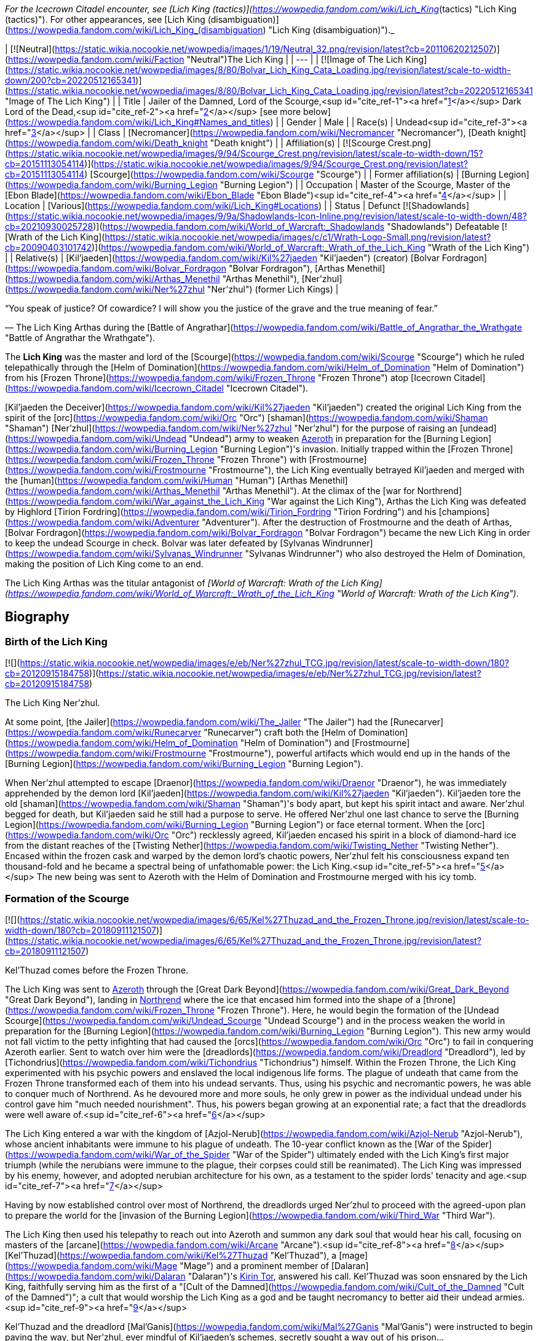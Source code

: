 _For the Icecrown Citadel encounter, see [Lich King (tactics)](https://wowpedia.fandom.com/wiki/Lich_King_(tactics) "Lich King (tactics)"). For other appearances, see [Lich King (disambiguation)](https://wowpedia.fandom.com/wiki/Lich_King_(disambiguation) "Lich King (disambiguation)")._

| [![Neutral](https://static.wikia.nocookie.net/wowpedia/images/1/19/Neutral_32.png/revision/latest?cb=20110620212507)](https://wowpedia.fandom.com/wiki/Faction "Neutral")The Lich King |
| --- |
| [![Image of The Lich King](https://static.wikia.nocookie.net/wowpedia/images/8/80/Bolvar_Lich_King_Cata_Loading.jpg/revision/latest/scale-to-width-down/200?cb=20220512165341)](https://static.wikia.nocookie.net/wowpedia/images/8/80/Bolvar_Lich_King_Cata_Loading.jpg/revision/latest?cb=20220512165341 "Image of The Lich King") |
| Title | Jailer of the Damned,
Lord of the Scourge,<sup id="cite_ref-1"><a href="https://wowpedia.fandom.com/wiki/Lich_King#cite_note-1">[1]</a></sup>
Dark Lord of the Dead,<sup id="cite_ref-2"><a href="https://wowpedia.fandom.com/wiki/Lich_King#cite_note-2">[2]</a></sup> [see more below](https://wowpedia.fandom.com/wiki/Lich_King#Names_and_titles) |
| Gender | Male |
| Race(s) | Undead<sup id="cite_ref-3"><a href="https://wowpedia.fandom.com/wiki/Lich_King#cite_note-3">[3]</a></sup> |
| Class | [Necromancer](https://wowpedia.fandom.com/wiki/Necromancer "Necromancer"), [Death knight](https://wowpedia.fandom.com/wiki/Death_knight "Death knight") |
| Affiliation(s) | [![Scourge Crest.png](https://static.wikia.nocookie.net/wowpedia/images/9/94/Scourge_Crest.png/revision/latest/scale-to-width-down/15?cb=20151113054114)](https://static.wikia.nocookie.net/wowpedia/images/9/94/Scourge_Crest.png/revision/latest?cb=20151113054114) [Scourge](https://wowpedia.fandom.com/wiki/Scourge "Scourge") |
| Former affiliation(s) | [Burning Legion](https://wowpedia.fandom.com/wiki/Burning_Legion "Burning Legion") |
| Occupation | Master of the Scourge, Master of the [Ebon Blade](https://wowpedia.fandom.com/wiki/Ebon_Blade "Ebon Blade")<sup id="cite_ref-4"><a href="https://wowpedia.fandom.com/wiki/Lich_King#cite_note-4">[4]</a></sup> |
| Location | [Various](https://wowpedia.fandom.com/wiki/Lich_King#Locations) |
| Status | Defunct [![Shadowlands](https://static.wikia.nocookie.net/wowpedia/images/9/9a/Shadowlands-Icon-Inline.png/revision/latest/scale-to-width-down/48?cb=20210930025728)](https://wowpedia.fandom.com/wiki/World_of_Warcraft:_Shadowlands "Shadowlands")
Defeatable [![Wrath of the Lich King](https://static.wikia.nocookie.net/wowpedia/images/c/c1/Wrath-Logo-Small.png/revision/latest?cb=20090403101742)](https://wowpedia.fandom.com/wiki/World_of_Warcraft:_Wrath_of_the_Lich_King "Wrath of the Lich King") |
| Relative(s) | [Kil'jaeden](https://wowpedia.fandom.com/wiki/Kil%27jaeden "Kil'jaeden") (creator)
[Bolvar Fordragon](https://wowpedia.fandom.com/wiki/Bolvar_Fordragon "Bolvar Fordragon"), [Arthas Menethil](https://wowpedia.fandom.com/wiki/Arthas_Menethil "Arthas Menethil"), [Ner'zhul](https://wowpedia.fandom.com/wiki/Ner%27zhul "Ner'zhul") (former Lich Kings) |

“You speak of justice? Of cowardice? I will show you the justice of the grave and the true meaning of fear.”

— The Lich King Arthas during the [Battle of Angrathar](https://wowpedia.fandom.com/wiki/Battle_of_Angrathar_the_Wrathgate "Battle of Angrathar the Wrathgate").

The **Lich King** was the master and lord of the [Scourge](https://wowpedia.fandom.com/wiki/Scourge "Scourge") which he ruled telepathically through the [Helm of Domination](https://wowpedia.fandom.com/wiki/Helm_of_Domination "Helm of Domination") from his [Frozen Throne](https://wowpedia.fandom.com/wiki/Frozen_Throne "Frozen Throne") atop [Icecrown Citadel](https://wowpedia.fandom.com/wiki/Icecrown_Citadel "Icecrown Citadel").

[Kil'jaeden the Deceiver](https://wowpedia.fandom.com/wiki/Kil%27jaeden "Kil'jaeden") created the original Lich King from the spirit of the [orc](https://wowpedia.fandom.com/wiki/Orc "Orc") [shaman](https://wowpedia.fandom.com/wiki/Shaman "Shaman") [Ner'zhul](https://wowpedia.fandom.com/wiki/Ner%27zhul "Ner'zhul") for the purpose of raising an [undead](https://wowpedia.fandom.com/wiki/Undead "Undead") army to weaken xref:Azeroth.adoc[Azeroth] in preparation for the [Burning Legion](https://wowpedia.fandom.com/wiki/Burning_Legion "Burning Legion")'s invasion. Initially trapped within the [Frozen Throne](https://wowpedia.fandom.com/wiki/Frozen_Throne "Frozen Throne") with [Frostmourne](https://wowpedia.fandom.com/wiki/Frostmourne "Frostmourne"), the Lich King eventually betrayed Kil'jaeden and merged with the [human](https://wowpedia.fandom.com/wiki/Human "Human") [Arthas Menethil](https://wowpedia.fandom.com/wiki/Arthas_Menethil "Arthas Menethil"). At the climax of the [war for Northrend](https://wowpedia.fandom.com/wiki/War_against_the_Lich_King "War against the Lich King"), Arthas the Lich King was defeated by Highlord [Tirion Fordring](https://wowpedia.fandom.com/wiki/Tirion_Fordring "Tirion Fordring") and his [champions](https://wowpedia.fandom.com/wiki/Adventurer "Adventurer"). After the destruction of Frostmourne and the death of Arthas, [Bolvar Fordragon](https://wowpedia.fandom.com/wiki/Bolvar_Fordragon "Bolvar Fordragon") became the new Lich King in order to keep the undead Scourge in check. Bolvar was later defeated by [Sylvanas Windrunner](https://wowpedia.fandom.com/wiki/Sylvanas_Windrunner "Sylvanas Windrunner") who also destroyed the Helm of Domination, making the position of Lich King come to an end.

The Lich King Arthas was the titular antagonist of _[World of Warcraft: Wrath of the Lich King](https://wowpedia.fandom.com/wiki/World_of_Warcraft:_Wrath_of_the_Lich_King "World of Warcraft: Wrath of the Lich King")_.

## Biography

### Birth of the Lich King

[![](https://static.wikia.nocookie.net/wowpedia/images/e/eb/Ner%27zhul_TCG.jpg/revision/latest/scale-to-width-down/180?cb=20120915184758)](https://static.wikia.nocookie.net/wowpedia/images/e/eb/Ner%27zhul_TCG.jpg/revision/latest?cb=20120915184758)

The Lich King Ner'zhul.

At some point, [the Jailer](https://wowpedia.fandom.com/wiki/The_Jailer "The Jailer") had the [Runecarver](https://wowpedia.fandom.com/wiki/Runecarver "Runecarver") craft both the [Helm of Domination](https://wowpedia.fandom.com/wiki/Helm_of_Domination "Helm of Domination") and [Frostmourne](https://wowpedia.fandom.com/wiki/Frostmourne "Frostmourne"), powerful artifacts which would end up in the hands of the [Burning Legion](https://wowpedia.fandom.com/wiki/Burning_Legion "Burning Legion").

When Ner'zhul attempted to escape [Draenor](https://wowpedia.fandom.com/wiki/Draenor "Draenor"), he was immediately apprehended by the demon lord [Kil'jaeden](https://wowpedia.fandom.com/wiki/Kil%27jaeden "Kil'jaeden"). Kil'jaeden tore the old [shaman](https://wowpedia.fandom.com/wiki/Shaman "Shaman")'s body apart, but kept his spirit intact and aware. Ner'zhul begged for death, but Kil'jaeden said he still had a purpose to serve. He offered Ner'zhul one last chance to serve the [Burning Legion](https://wowpedia.fandom.com/wiki/Burning_Legion "Burning Legion") or face eternal torment. When the [orc](https://wowpedia.fandom.com/wiki/Orc "Orc") recklessly agreed, Kil'jaeden encased his spirit in a block of diamond-hard ice from the distant reaches of the [Twisting Nether](https://wowpedia.fandom.com/wiki/Twisting_Nether "Twisting Nether"). Encased within the frozen cask and warped by the demon lord's chaotic powers, Ner'zhul felt his consciousness expand ten thousand-fold and he became a spectral being of unfathomable power: the Lich King.<sup id="cite_ref-5"><a href="https://wowpedia.fandom.com/wiki/Lich_King#cite_note-5">[5]</a></sup> The new being was sent to Azeroth with the Helm of Domination and Frostmourne merged with his icy tomb.

### Formation of the Scourge

[![](https://static.wikia.nocookie.net/wowpedia/images/6/65/Kel%27Thuzad_and_the_Frozen_Throne.jpg/revision/latest/scale-to-width-down/180?cb=20180911121507)](https://static.wikia.nocookie.net/wowpedia/images/6/65/Kel%27Thuzad_and_the_Frozen_Throne.jpg/revision/latest?cb=20180911121507)

Kel'Thuzad comes before the Frozen Throne.

The Lich King was sent to xref:Azeroth.adoc[Azeroth] through the [Great Dark Beyond](https://wowpedia.fandom.com/wiki/Great_Dark_Beyond "Great Dark Beyond"), landing in xref:Northrend.adoc[Northrend] where the ice that encased him formed into the shape of a [throne](https://wowpedia.fandom.com/wiki/Frozen_Throne "Frozen Throne"). Here, he would begin the formation of the [Undead Scourge](https://wowpedia.fandom.com/wiki/Undead_Scourge "Undead Scourge") and in the process weaken the world in preparation for the [Burning Legion](https://wowpedia.fandom.com/wiki/Burning_Legion "Burning Legion"). This new army would not fall victim to the petty infighting that had caused the [orcs](https://wowpedia.fandom.com/wiki/Orc "Orc") to fail in conquering Azeroth earlier. Sent to watch over him were the [dreadlords](https://wowpedia.fandom.com/wiki/Dreadlord "Dreadlord"), led by [Tichondrius](https://wowpedia.fandom.com/wiki/Tichondrius "Tichondrius") himself. Within the Frozen Throne, the Lich King experimented with his psychic powers and enslaved the local indigenous life forms. The plague of undeath that came from the Frozen Throne transformed each of them into his undead servants. Thus, using his psychic and necromantic powers, he was able to conquer much of Northrend. As he devoured more and more souls, he only grew in power as the individual undead under his control gave him "much needed nourishment". Thus, his powers began growing at an exponential rate; a fact that the dreadlords were well aware of.<sup id="cite_ref-6"><a href="https://wowpedia.fandom.com/wiki/Lich_King#cite_note-6">[6]</a></sup>

The Lich King entered a war with the kingdom of [Azjol-Nerub](https://wowpedia.fandom.com/wiki/Azjol-Nerub "Azjol-Nerub"), whose ancient inhabitants were immune to his plague of undeath. The 10-year conflict known as the [War of the Spider](https://wowpedia.fandom.com/wiki/War_of_the_Spider "War of the Spider") ultimately ended with the Lich King's first major triumph (while the nerubians were immune to the plague, their corpses could still be reanimated). The Lich King was impressed by his enemy, however, and adopted nerubian architecture for his own, as a testament to the spider lords' tenacity and age.<sup id="cite_ref-7"><a href="https://wowpedia.fandom.com/wiki/Lich_King#cite_note-7">[7]</a></sup>

Having by now established control over most of Northrend, the dreadlords urged Ner'zhul to proceed with the agreed-upon plan to prepare the world for the [invasion of the Burning Legion](https://wowpedia.fandom.com/wiki/Third_War "Third War").

The Lich King then used his telepathy to reach out into Azeroth and summon any dark soul that would hear his call, focusing on masters of the [arcane](https://wowpedia.fandom.com/wiki/Arcane "Arcane").<sup id="cite_ref-8"><a href="https://wowpedia.fandom.com/wiki/Lich_King#cite_note-8">[8]</a></sup> [Kel'Thuzad](https://wowpedia.fandom.com/wiki/Kel%27Thuzad "Kel'Thuzad"), a [mage](https://wowpedia.fandom.com/wiki/Mage "Mage") and a prominent member of [Dalaran](https://wowpedia.fandom.com/wiki/Dalaran "Dalaran")'s xref:KirinTor.adoc[Kirin Tor], answered his call. Kel'Thuzad was soon ensnared by the Lich King, faithfully serving him as the first of a "[Cult of the Damned](https://wowpedia.fandom.com/wiki/Cult_of_the_Damned "Cult of the Damned")"; a cult that would worship the Lich King as a god and be taught necromancy to better aid their undead armies.<sup id="cite_ref-9"><a href="https://wowpedia.fandom.com/wiki/Lich_King#cite_note-9">[9]</a></sup>

Kel'Thuzad and the dreadlord [Mal'Ganis](https://wowpedia.fandom.com/wiki/Mal%27Ganis "Mal'Ganis") were instructed to begin paving the way, but Ner'zhul, ever mindful of Kil'jaeden's schemes, secretly sought a way out of his prison...

### Scourge of Lordaeron

After preparing for many long months, Kel'Thuzad and his Cult of the Damned finally struck the first blow by releasing the plague upon [Lordaeron](https://wowpedia.fandom.com/wiki/Lordaeron "Lordaeron"). Prince [Arthas Menethil](https://wowpedia.fandom.com/wiki/Arthas_Menethil "Arthas Menethil") and Lady [Jaina Proudmoore](https://wowpedia.fandom.com/wiki/Jaina_Proudmoore "Jaina Proudmoore") along with captain [Falric](https://wowpedia.fandom.com/wiki/Falric "Falric") began Lordaeron's search for answers on the new threat. Lordaeron's northernmost settlements were consumed utterly.

As the ranks of the undead swept across Lordaeron, King [Terenas](https://wowpedia.fandom.com/wiki/Terenas_Menethil_II "Terenas Menethil II")'s only son, Prince [Arthas Menethil](https://wowpedia.fandom.com/wiki/Arthas_Menethil "Arthas Menethil"), took up the fight against the undead. As was the Lich King's intention all along, Arthas succeeded in killing Kel'Thuzad, but even so, the undead ranks swelled with every soldier that fell defending the land.<sup id="cite_ref-10"><a href="https://wowpedia.fandom.com/wiki/Lich_King#cite_note-10">[10]</a></sup> Frustrated and stymied by the seemingly unstoppable enemy, Arthas took increasingly extreme steps to drive them out. He eventually ordered the [slaughter](https://wowpedia.fandom.com/wiki/Culling_of_Stratholme "Culling of Stratholme") of everyone in xref:Stratholme.adoc[Stratholme], to prevent Mal'Ganis from adding its citizens (most of which had contracted the plague) to his army of the dead. Arthas failed to trap Mal'Ganis, who escaped to Northrend.<sup id="cite_ref-11"><a href="https://wowpedia.fandom.com/wiki/Lich_King#cite_note-11">[11]</a></sup> Arthas's comrades warned him that he was losing his hold on his humanity.

Arthas's fear and resolve proved to be his ultimate undoing. He tracked the plague's source to xref:Northrend.adoc[Northrend], intending to end its threat forever by killing its supposed leader Mal'Ganis. He stumbled across his long-time friend, [Muradin Bronzebeard](https://wowpedia.fandom.com/wiki/Muradin_Bronzebeard "Muradin Bronzebeard"), brother to the [dwarven](https://wowpedia.fandom.com/wiki/Dwarf "Dwarf") King [Magni](https://wowpedia.fandom.com/wiki/Magni_Bronzebeard "Magni Bronzebeard"), and the dwarf led him to a legendary weapon they hoped would help them combat the Scourge. Instead, Prince Arthas himself fell prey to the Lich King's tremendous power. Believing that it would help him save his people, Arthas took up the cursed runeblade, [Frostmourne](https://wowpedia.fandom.com/wiki/Frostmourne "Frostmourne"). Though the sword did grant him great power, the cost was high: Muradin lay dead (or so Arthas believed), and Arthas began to lose his soul, transformed into the first and greatest of the Lich King's [death knights](https://wowpedia.fandom.com/wiki/Death_knight "Death knight"). Arthas finally exacted revenge upon Mal'Ganis, removing one of the Lich King's more dangerous jailers and completing the unholy transformation.<sup id="cite_ref-12"><a href="https://wowpedia.fandom.com/wiki/Lich_King#cite_note-12">[12]</a></sup> With his soul cast aside and his sanity shattered, Arthas led the Scourge against his own kingdom — Lordaeron. Arthas started with the murder of his own father, King Terenas, and crushed Lordaeron with his newfound unholy strength.<sup id="cite_ref-13"><a href="https://wowpedia.fandom.com/wiki/Lich_King#cite_note-13">[13]</a></sup>

### Path of the Damned

With Arthas as his champion, Ner'zhul spread the plague throughout Lordaeron. What remained of the [Order of the Silver Hand](https://wowpedia.fandom.com/wiki/Order_of_the_Silver_Hand "Order of the Silver Hand") struck back, but even the mighty [Uther](https://wowpedia.fandom.com/wiki/Uther "Uther") fell to the death knight's power.<sup id="cite_ref-14"><a href="https://wowpedia.fandom.com/wiki/Lich_King#cite_note-14">[14]</a></sup> On orders from Tichondrius, Arthas took the Scourge north, to the [high elven](https://wowpedia.fandom.com/wiki/High_elven "High elven") kingdom of [Quel'Thalas](https://wowpedia.fandom.com/wiki/Quel%27Thalas_(kingdom) "Quel'Thalas (kingdom)"), to resurrect the Summoner of [Archimonde](https://wowpedia.fandom.com/wiki/Archimonde "Archimonde") — Kel'Thuzad. The high elves never stood a chance, and their capital, [Silvermoon](https://wowpedia.fandom.com/wiki/Silvermoon "Silvermoon"), was ravaged — their millennia-aged [Sunwell](https://wowpedia.fandom.com/wiki/Sunwell "Sunwell") was warped and used to resurrect Kel'Thuzad as a [lich](https://wowpedia.fandom.com/wiki/Lich "Lich"). Thus, both masters were appeased: the Lich King's most loyal worshiper was returned, and the Summoner was unleashed.<sup id="cite_ref-15"><a href="https://wowpedia.fandom.com/wiki/Lich_King#cite_note-15">[15]</a></sup>

Having progressed too far into the Legion's plan (and guarded too closely by Tichondrius) to back out now, Ner'zhul's minions laid siege to Dalaran, reclaiming a [spellbook](https://wowpedia.fandom.com/wiki/Book_of_Medivh "Book of Medivh") of [Medivh](https://wowpedia.fandom.com/wiki/Medivh "Medivh"), which contained the incantations needed for Kel'Thuzad to summon Archimonde.

Finally, Archimonde was summoned outside Dalaran, and he immediately gave control of the Scourge to Tichondrius and the Dreadlords. But the Lich King was not done yet. Archimonde may have removed Ner'zhul's control over the undead, but in his eagerness for vengeance against the [night elves](https://wowpedia.fandom.com/wiki/Night_elf "Night elf"), he forgot to return the Frozen Throne to Kil'jaeden. Thus, the Lich King remained at large. In fact, it seems the Lich King had already anticipated the later defeat of both Archimonde and the Burning Legion on Azeroth - Kel'thuzad revealed to Arthas (who was rather baffled by how the Scourge's leadership changed so quickly) that the Lich King had foreseen the demotion and that Arthas could still have a part to play in his "grand design".<sup id="cite_ref-16"><a href="https://wowpedia.fandom.com/wiki/Lich_King#cite_note-16">[16]</a></sup>

During the Legion's invasion of [Ashenvale](https://wowpedia.fandom.com/wiki/Ashenvale "Ashenvale"), [Illidan Stormrage](https://wowpedia.fandom.com/wiki/Illidan_Stormrage "Illidan Stormrage") was released from his barrow prison after ten thousand years of captivity. Realizing Illidan's addiction to magic, and having utilized the [Skull of Gul'dan](https://wowpedia.fandom.com/wiki/Skull_of_Gul%27dan "Skull of Gul'dan") himself years earlier, the Lich King dispatched Arthas to [Kalimdor](https://wowpedia.fandom.com/wiki/Kalimdor "Kalimdor"). There, Arthas covertly told Illidan about the powers of the Skull of Gul'dan. Unable to resist such power, Illidan took up the skull and harnessed its vast energies. By doing so, Illidan developed demonic features and vastly magnified power. Illidan, exactly as the Lich King had planned, then proceeded to kill Tichondrius and liberate [Felwood](https://wowpedia.fandom.com/wiki/Felwood "Felwood").<sup id="cite_ref-17"><a href="https://wowpedia.fandom.com/wiki/Lich_King#cite_note-17">[17]</a></sup>

Without Tichondrius's support team, Archimonde's overconfident ascent of [Mount Hyjal](https://wowpedia.fandom.com/wiki/Mount_Hyjal "Mount Hyjal") led to the unexpected: his annihilation.<sup id="cite_ref-18"><a href="https://wowpedia.fandom.com/wiki/Lich_King#cite_note-18">[18]</a></sup>

The Lich King watched the events of Hyjal and when Kil'jaeden reached out to him to continue the war, he refused the demon lord.<sup id="cite_ref-19"><a href="https://wowpedia.fandom.com/wiki/Lich_King#cite_note-19">[19]</a></sup>

### Legacy of the Damned

Bristling with power and free to roam the world once more, Illidan set out to find his own place in the great scheme of things. However, Kil'jaeden confronted Illidan and made him an offer he could not refuse. Kil'jaeden was angered by Archimonde's defeat at [Mount Hyjal](https://wowpedia.fandom.com/wiki/Mount_Hyjal "Mount Hyjal"), but he had greater concerns than vengeance. Sensing that his creation, the Lich King, was out of his control, Kil'jaeden ordered Illidan to destroy Ner'zhul and put an end to the undead Scourge once and for all. In exchange, Illidan would receive untold power and a true place amongst the remaining lords of the Burning Legion.<sup id="cite_ref-20"><a href="https://wowpedia.fandom.com/wiki/Lich_King#cite_note-20">[20]</a></sup>

Illidan agreed and immediately set out to destroy the Frozen Throne, the icy crystal cask in which the Lich King's spirit resided. Illidan knew that he would need a mighty artifact to destroy the Frozen Throne. Using the knowledge he had gained from Gul'dan's memories, Illidan decided to seek out the [Tomb of Sargeras](https://wowpedia.fandom.com/wiki/Tomb_of_Sargeras "Tomb of Sargeras") and claim the [Dark Titan](https://wowpedia.fandom.com/wiki/Sargeras "Sargeras")'s remains. Using his vast, demonic powers, he lured the serpentine [naga](https://wowpedia.fandom.com/wiki/Naga "Naga") from their dark undersea lairs. Led by the cunning witch [Lady Vashj](https://wowpedia.fandom.com/wiki/Lady_Vashj "Lady Vashj") the naga helped Illidan reach the [Broken Isles](https://wowpedia.fandom.com/wiki/Broken_Isles "Broken Isles"), where Sargeras's tomb was rumored to be located. There he found the [Eye of Sargeras](https://wowpedia.fandom.com/wiki/Eye_of_Sargeras "Eye of Sargeras").

Through the undead, the Lich King then noticed the naga and Lady Vashj in the ruins of [Dalaran](https://wowpedia.fandom.com/wiki/Dalaran "Dalaran"). At first he did not understand their presence there, but as Illidan later appeared in the city, he understood that Kil'jaeden must have recruited Illidan to destroy him. He was reminded of his own weakness, so he sent his Scourge to Dalaran as well.<sup id="cite_ref-21"><a href="https://wowpedia.fandom.com/wiki/Lich_King#cite_note-21">[21]</a></sup> Strengthened by the city's [ley energy lines](https://wowpedia.fandom.com/wiki/Ley_line "Ley line"), Illidan used the Eye to cast a destructive spell against the Lich King's citadel of Icecrown in distant Northrend. Illidan's attack shattered the Lich King's defenses and ruptured the very roof of the world. The Lich King had no defense against this spell, and he would have been forever vanquished that day. But at the final moment, Illidan's destructive spell was stopped when his brother [Malfurion](https://wowpedia.fandom.com/wiki/Malfurion "Malfurion") intervened, sensing that the spell was causing great damage to the world.<sup id="cite_ref-22"><a href="https://wowpedia.fandom.com/wiki/Lich_King#cite_note-22">[22]</a></sup>

### Civil war in the Plaguelands

[![](https://static.wikia.nocookie.net/wowpedia/images/6/68/Lich_King_in_the_Frozen_Throne_WC3.jpg/revision/latest/scale-to-width-down/180?cb=20180924193017)](https://static.wikia.nocookie.net/wowpedia/images/6/68/Lich_King_in_the_Frozen_Throne_WC3.jpg/revision/latest?cb=20180924193017)

The Lich King imprisoned within the Frozen Throne.

Now that Ner'zhul had openly defied the will of the Legion, he knew that the wrath of Kil'jaeden and his demonic lackeys would be fierce - and at the worst possible time, Ner'zhul was losing his magical power. When he had pushed [Frostmourne](https://wowpedia.fandom.com/wiki/Frostmourne "Frostmourne") from the throne, he had caused a crack within the icy cask. Illidan's spell had caused this crack to worsen and now the Lich King's powers were rapidly seeping out like blood from an open wound. Half-way across Azeroth, residing over the unholy remains of his father's kingdom, Arthas was losing power as well — his powers came directly from the Frozen Throne, through his blade Frostmourne, and his hold over the undead was also slipping.

Ner'zhul knew that his time was short. Imprisoned within the Frozen Throne, he suspected (correctly) that Kil'jaeden would send his agents to destroy him. Desperate to save himself, he called his greatest mortal servant to his side: the death knight King Arthas.

Though his powers were drained by the Lich King's weakness, Arthas had been involved in a civil war in Lordaeron. Half of the standing undead forces, led by [Sylvanas Windrunner](https://wowpedia.fandom.com/wiki/Sylvanas_Windrunner "Sylvanas Windrunner") the [banshee](https://wowpedia.fandom.com/wiki/Banshee "Banshee"), had been freed by the Lich King's sudden loss of influence and resented what they had become. Also, another group of undead was still under the control of the Legion's remaining commanders: the three dreadlords [Varimathras](https://wowpedia.fandom.com/wiki/Varimathras "Varimathras"), [Detheroc](https://wowpedia.fandom.com/wiki/Detheroc "Detheroc") and [Balnazzar](https://wowpedia.fandom.com/wiki/Balnazzar "Balnazzar").<sup id="cite_ref-23"><a href="https://wowpedia.fandom.com/wiki/Lich_King#cite_note-23">[23]</a></sup> Arthas, called by the Lich King, was forced to leave the Scourge in the hands of his lieutenant, Kel'Thuzad, as the war escalated throughout the [Plaguelands](https://wowpedia.fandom.com/wiki/Plaguelands "Plaguelands").<sup id="cite_ref-24"><a href="https://wowpedia.fandom.com/wiki/Lich_King#cite_note-24">[24]</a></sup>

Ultimately, Sylvanas and her rebel undead (known as the [Forsaken](https://wowpedia.fandom.com/wiki/Forsaken "Forsaken")) claimed the ruined capital city of Lordaeron as their own. Consuming the old sewers beneath the wrecked [Capital City](https://wowpedia.fandom.com/wiki/Capital_City "Capital City"), the Forsaken vowed to defeat the Scourge and drive Kel'Thuzad and his minions from the land. The Lich King was powerless to stop them.<sup id="cite_ref-25"><a href="https://wowpedia.fandom.com/wiki/Lich_King#cite_note-25">[25]</a></sup>

Weakened, but determined to save his master, Arthas reached Northrend only to find Illidan's naga and [blood elves](https://wowpedia.fandom.com/wiki/Blood_elf "Blood elf") waiting for him.<sup id="cite_ref-26"><a href="https://wowpedia.fandom.com/wiki/Lich_King#cite_note-26">[26]</a></sup> He and his nerubian allies (in the form of [crypt fiends](https://wowpedia.fandom.com/wiki/Crypt_fiend "Crypt fiend") led by the fallen [spiderlord](https://wowpedia.fandom.com/wiki/Spiderlord "Spiderlord") [Anub'arak](https://wowpedia.fandom.com/wiki/Anub%27arak "Anub'arak")) raced against Illidan's forces to reach the [Icecrown Glacier](https://wowpedia.fandom.com/wiki/Icecrown_Glacier "Icecrown Glacier") and defend the Frozen Throne.

### The Lich King triumphant

[![](https://static.wikia.nocookie.net/wowpedia/images/a/a1/Illidan_v_Arthas.jpg/revision/latest/scale-to-width-down/180?cb=20210405024857)](https://static.wikia.nocookie.net/wowpedia/images/a/a1/Illidan_v_Arthas.jpg/revision/latest?cb=20210405024857)

Arthas fighting Illidan at the Frozen Throne.

Arthas, with Anub'arak's help, [battled](https://wowpedia.fandom.com/wiki/A_Symphony_of_Frost_and_Flame "A Symphony of Frost and Flame") his way through their forces until faced with [Prince Kael'thas](https://wowpedia.fandom.com/wiki/Kael%27thas_Sunstrider "Kael'thas Sunstrider"). Kael'thas fought with his father's reforged runeblade,  ![](https://static.wikia.nocookie.net/wowpedia/images/4/48/Inv_sword_1h_artifactfelomelorn_d_01.png/revision/latest/scale-to-width-down/16?cb=20160801223428)[\[Felo'melorn\]](https://wowpedia.fandom.com/wiki/Felo%27melorn). Flamestrike clashed against Frostmourne, but in the end Arthas forced Kael'thas to flee, leaving the path open. He then proceeded to magically activate the four [Icecrown obelisks](https://wowpedia.fandom.com/wiki/Icecrown_obelisk "Icecrown obelisk") around the glacier, opening the doors to the Frozen Throne.<sup id="cite_ref-27"><a href="https://wowpedia.fandom.com/wiki/Lich_King#cite_note-27">[27]</a></sup>

However, Illidan was waiting for him. Arthas warned Illidan to leave Azeroth and never return. Illidan replied that he had sworn to Kil'jaeden to destroy the Frozen Throne, which Arthas coldly countered that he will never succeed. After a short but intense battle, Illidan inadvertently left himself open and Arthas quickly took advantage of it, slicing open the demon hunter's chest. Illidan collapsed, grievously wounded. Arthas then turned towards the open doors of Icecrown, leaving Illidan on the ground instead of finishing him.<sup id="cite_ref-28"><a href="https://wowpedia.fandom.com/wiki/Lich_King#cite_note-28">[28]</a></sup>

Arthas entered the hollow glacier and beheld a winding pinnacle chained to the ice. As he strode up the stairs towards his destiny, the voices of those he had forsaken flooded through his mind. First, he heard again Uther warning him "If we allow our passions to turn to bloodlust, then we will become as vile as the orcs." Then he heard again more angry remarks from Uther and Muradin, as well as his own responses to them, yet he ignored them, continuing his ascent. Finally, he reached the pinnacle and before him he saw an icy cask, within which was [a suit of armor](https://wowpedia.fandom.com/wiki/Plate_of_the_Damned "Plate of the Damned"), arranged as if seated on a massive throne. Now only two voices spoke to him: Medivh's previous warning to Jaina and the rasping whisper of Ner’zhul:

"[Your young prince](https://wowpedia.fandom.com/wiki/Arthas_Menethil "Arthas Menethil") will find only death in the [cold north](https://wowpedia.fandom.com/wiki/Northrend "Northrend")."

"Return the [blade](https://wowpedia.fandom.com/wiki/Frostmourne "Frostmourne")... complete the circle... release me from this [prison](https://wowpedia.fandom.com/wiki/Frozen_Throne "Frozen Throne")!"

With a great cry of strength, Arthas brought the might of Frostmourne to bear against the Lich King's icy prison and with a haunting scream, the Frozen Throne exploded, and shards of the crystal scattered on the ground. With Ner'zhul's [thorny helm](https://wowpedia.fandom.com/wiki/Helm_of_Domination "Helm of Domination") at his feet, Arthas leaned forward, picked it up and then placed the unimaginably powerful artifact on his head.

"_Now_," they spoke in unison, "_we are one_!"

In that moment, just as he always planned, Ner'zhul's soul fused with Arthas' into a single mighty being. And thus one of the most powerful entities on Azeroth was born.<sup id="cite_ref-29"><a href="https://wowpedia.fandom.com/wiki/Lich_King#cite_note-29">[29]</a></sup>

-   [![](https://static.wikia.nocookie.net/wowpedia/images/5/54/Frozen_Throne_Ner%27zhul.jpg/revision/latest/scale-to-width-down/120?cb=20120311125256)](https://static.wikia.nocookie.net/wowpedia/images/5/54/Frozen_Throne_Ner%27zhul.jpg/revision/latest?cb=20120311125256)

    The Lich King seen within the Frozen Throne.


-   [![](https://static.wikia.nocookie.net/wowpedia/images/7/78/Arthas5.jpg/revision/latest/scale-to-width-down/91?cb=20050707201725)](https://static.wikia.nocookie.net/wowpedia/images/7/78/Arthas5.jpg/revision/latest?cb=20050707201725)

    Arthas, seen immediately after donning the helm and merging with [Ner'zhul](https://wowpedia.fandom.com/wiki/Ner%27zhul "Ner'zhul").

-   [](https://static.wikia.nocookie.net/wowpedia/images/4/41/ArthasLichKingMerge.JPG/revision/latest?cb=20070611183111)

    "Now... we are one!"

-   [![](https://static.wikia.nocookie.net/wowpedia/images/8/8b/Lich_King.jpg/revision/latest/scale-to-width-down/120?cb=20220516215225)](https://static.wikia.nocookie.net/wowpedia/images/8/8b/Lich_King.jpg/revision/latest?cb=20220516215225)

    The Lich King dormant after the merger.


### Interlude

After the merger, he was still telepathically in contact with his minions. One year later, Arthas was contacted by [Dar'Khan](https://wowpedia.fandom.com/wiki/Dar%27Khan "Dar'Khan") and told about the remaining powers of the Sunwell somewhere in Lordaeron. He responded that dragons would be drawn to the energy.<sup id="cite_ref-30"><a href="https://wowpedia.fandom.com/wiki/Lich_King#cite_note-30">[30]</a></sup> He also ordered the lich [Amnennar the Coldbringer](https://wowpedia.fandom.com/wiki/Amnennar_the_Coldbringer "Amnennar the Coldbringer") to remain on [Kalimdor](https://wowpedia.fandom.com/wiki/Kalimdor "Kalimdor") and expand the Scourge's influence. In Year 25, he gave commands to Kel'Thuzad<sup id="cite_ref-31"><a href="https://wowpedia.fandom.com/wiki/Lich_King#cite_note-31">[31]</a></sup> and also he developed a fascination with the notion of Light-wielding warriors who invoked their powers without the need for a moral code, and instructed his pawn [Dar'Khan Drathir](https://wowpedia.fandom.com/wiki/Dar%27Khan_Drathir "Dar'Khan Drathir") to entrap [Blood Knights](https://wowpedia.fandom.com/wiki/Blood_Knight "Blood Knight") and raise them as undead.<sup id="cite_ref-32"><a href="https://wowpedia.fandom.com/wiki/Lich_King#cite_note-32">[32]</a></sup>

The Lich King sat dormant for several years while storms raged across Northrend and his minions constructed [Icecrown Citadel](https://wowpedia.fandom.com/wiki/Icecrown_Citadel "Icecrown Citadel") around the Frozen Throne. While the Lich King dreamt, the various personas in his mind - the death knight Arthas Menethil, the orc shaman Ner'zhul, and [Matthias Lehner](https://wowpedia.fandom.com/wiki/Matthias_Lehner "Matthias Lehner"), the personification of the remnants of Arthas's humanity - fought for influence and control over the entity.

Matthias tried to reason with Arthas, but Arthas silenced him by running him through with Frostmourne. Ner'zhul was delighted by this, declaring that he and Arthas were now free to merge into a single glorious being. Arthas rejected this offer, stating that once he had the power of the Lich King, no one would tell him what to do again. He impaled the stunned Ner'zhul with Frostmourne, becoming the dominant personality of the Lich King and ending the dream.<sup id="cite_ref-RotLK_Epilogue_33-0"><a href="https://wowpedia.fandom.com/wiki/Lich_King#cite_note-RotLK_Epilogue-33">[33]</a></sup>

In his quiet meditation, the part of the Lich King that was Arthas began to reflect on the events of his life, on the path that had taken him so far from the young boy who who had been his father's pride and joy. In the midst of his reflections, Arthas sensed a bitter and ancient presence locked within the nearby ice, and with this realization came the name [Sindragosa](https://wowpedia.fandom.com/wiki/Sindragosa "Sindragosa").<sup id="cite_ref-34"><a href="https://wowpedia.fandom.com/wiki/Lich_King#cite_note-34">[34]</a></sup>

### Wrath of the Lich King

#### Awakening

[![](https://static.wikia.nocookie.net/wowpedia/images/1/14/Wotlk_Classic_key_art.jpg/revision/latest/scale-to-width-down/220?cb=20220419200825)](https://static.wikia.nocookie.net/wowpedia/images/1/14/Wotlk_Classic_key_art.jpg/revision/latest?cb=20220419200825)

The awaken Lich King and its undead armies in [Icecrown](https://wowpedia.fandom.com/wiki/Icecrown "Icecrown").

When the Lich King awakened, he removed his own heart, believing that anything that made him at all mortal made him weak.<sup id="cite_ref-35"><a href="https://wowpedia.fandom.com/wiki/Lich_King#cite_note-35">[35]</a></sup>

Afterwards, he journeyed to [Sindragosa's Fall](https://wowpedia.fandom.com/wiki/Sindragosa%27s_Fall "Sindragosa's Fall") where he raised the ancient dragon [Sindragosa](https://wowpedia.fandom.com/wiki/Sindragosa "Sindragosa"), the first consort to [Malygos](https://wowpedia.fandom.com/wiki/Malygos "Malygos"), as a frost wyrm, then watched his massive undead army prepare for war.<sup id="cite_ref-36"><a href="https://wowpedia.fandom.com/wiki/Lich_King#cite_note-36">[36]</a></sup>

While he was sleeping, his [death knights](https://wowpedia.fandom.com/wiki/Death_knight "Death knight") trained in [Icecrown](https://wowpedia.fandom.com/wiki/Icecrown "Icecrown"). After he awoke, he ordered the march on [Light's Hope Chapel](https://wowpedia.fandom.com/wiki/Light%27s_Hope_Chapel "Light's Hope Chapel") because of the thousand heroes of the Alliance buried there. He wanted to raise them and claim those lands for the [Scourge](https://wowpedia.fandom.com/wiki/Scourge "Scourge").<sup id="cite_ref-37"><a href="https://wowpedia.fandom.com/wiki/Lich_King#cite_note-37">[37]</a></sup>

The Lich King also saw fit to bring [Arugal](https://wowpedia.fandom.com/wiki/Arugal "Arugal") back,<sup id="cite_ref-38"><a href="https://wowpedia.fandom.com/wiki/Lich_King#cite_note-38">[38]</a></sup> so his [san'layn](https://wowpedia.fandom.com/wiki/San%27layn "San'layn") resurrected him as a [shade](https://wowpedia.fandom.com/wiki/Shade_of_Arugal "Shade of Arugal").

-   [![](https://static.wikia.nocookie.net/wowpedia/images/6/61/Throne_WotLK_Cinematic.jpg/revision/latest/scale-to-width-down/120?cb=20181119102110)](https://static.wikia.nocookie.net/wowpedia/images/6/61/Throne_WotLK_Cinematic.jpg/revision/latest?cb=20181119102110)

    Lich King Arthas frozen before emerging, in the _WotLK_ cinematic.

-   [![](https://static.wikia.nocookie.net/wowpedia/images/c/c0/Arthas_Cinematic.png/revision/latest/scale-to-width-down/120?cb=20210315003402)](https://static.wikia.nocookie.net/wowpedia/images/c/c0/Arthas_Cinematic.png/revision/latest?cb=20210315003402)

    Lich King Arthas in the _WotLK_ cinematic.

-   [![](https://static.wikia.nocookie.net/wowpedia/images/6/67/Arthaswotlkcin.jpg/revision/latest/scale-to-width-down/120?cb=20220426154239)](https://static.wikia.nocookie.net/wowpedia/images/6/67/Arthaswotlkcin.jpg/revision/latest?cb=20220426154239)

    The Lich King with [Sindragosa](https://wowpedia.fandom.com/wiki/Sindragosa "Sindragosa") emerging from the ice behind him.


### Attacking Horde and Alliance

The capitals of xref:Azeroth.adoc[Azeroth] began receiving mysterious packages with infected grain. As their citizens ate grain from the infected packages, they were turned into bloodthirsty [ghouls](https://wowpedia.fandom.com/wiki/Ghoul "Ghoul") if not treated by members of the xref:ArgentDawn.adoc[Argent Dawn]. With all the major capitals thrown into chaos, necropoleis appeared around the world, triggering a second Scourge war. Adventurers from both the xref:Alliance.adoc[Alliance] and the xref:Horde.adoc[Horde] fought back the disease and the advancing Scourge armies. Outraged by this treachery, Warchief [Thrall](https://wowpedia.fandom.com/wiki/Thrall "Thrall") with his fellow Horde leaders, and King [Varian Wrynn](https://wowpedia.fandom.com/wiki/Varian_Wrynn "Varian Wrynn") planned an invasion on Northrend to deal with the Lich King once and for all.

The final straw occurred when the Lich King directly attacked the capitals of the Horde and the Alliance. xref:Orgrimmar.adoc[Orgrimmar] and [Stormwind](https://wowpedia.fandom.com/wiki/Stormwind "Stormwind") were attacked by large Scourge armies consisting of [frost wyrms](https://wowpedia.fandom.com/wiki/Frost_wyrm "Frost wyrm") and [abominations](https://wowpedia.fandom.com/wiki/Abomination "Abomination"). The [Battles for Stormwind](https://wowpedia.fandom.com/wiki/Scourge_Invasion_(Stormwind) "Scourge Invasion (Stormwind)") and [Orgrimmar](https://wowpedia.fandom.com/wiki/Scourge_Invasion_(Orgrimmar) "Scourge Invasion (Orgrimmar)") were won by the brave adventurers and their leaders once more, thus forming the [Horde Expedition](https://wowpedia.fandom.com/wiki/Horde_Expedition "Horde Expedition") and the [Alliance Vanguard](https://wowpedia.fandom.com/wiki/Alliance_Vanguard "Alliance Vanguard").

These attacks were intended to lure powerful heroes to Northrend, where the Lich King sought to corrupt them and use them against their own people, in a reflection of Arthas's own journey.<sup id="cite_ref-39"><a href="https://wowpedia.fandom.com/wiki/Lich_King#cite_note-39">[39]</a></sup>

### Fall of the Scarlet Enclave

Not content to just lure the [champions](https://wowpedia.fandom.com/wiki/Adventurer "Adventurer") of Azeroth into his service, the Lich King decided to remove the anti-Scourge presence within the [plaguelands](https://wowpedia.fandom.com/wiki/Plaguelands "Plaguelands"). To this end, he created a new order of death knights led by [Darion Mograine](https://wowpedia.fandom.com/wiki/Darion_Mograine "Darion Mograine"). Accompanied by two [Val'kyr Battle-maidens](https://wowpedia.fandom.com/wiki/Val%27kyr_Battle-maiden "Val'kyr Battle-maiden") when atop [Acherus](https://wowpedia.fandom.com/wiki/Acherus:_The_Ebon_Hold "Acherus: The Ebon Hold"), and by [Prince Keleseth](https://wowpedia.fandom.com/wiki/Prince_Keleseth "Prince Keleseth") and [Prince Valanar](https://wowpedia.fandom.com/wiki/Prince_Valanar "Prince Valanar") later, he commanded his forces and successfully forced the [Scarlet Crusade](https://wowpedia.fandom.com/wiki/Scarlet_Crusade "Scarlet Crusade") from [Lordaeron](https://wowpedia.fandom.com/wiki/Lordaeron "Lordaeron"), with the survivors becoming the [Scarlet Onslaught](https://wowpedia.fandom.com/wiki/Scarlet_Onslaught "Scarlet Onslaught") and heading to Northrend.

During the battle, the Lich King sensed [an old enemy](https://wowpedia.fandom.com/wiki/Mal%27Ganis "Mal'Ganis") he destroyed long ago, but he was content to ignore that at the time.<sup id="cite_ref-40"><a href="https://wowpedia.fandom.com/wiki/Lich_King#cite_note-40">[40]</a></sup>

-   [![](https://static.wikia.nocookie.net/wowpedia/images/4/43/LickKing8770b.jpg/revision/latest/scale-to-width-down/109?cb=20080809142250)](https://static.wikia.nocookie.net/wowpedia/images/4/43/LickKing8770b.jpg/revision/latest?cb=20080809142250)

    The Lich King issuing commands.

-   [![](https://static.wikia.nocookie.net/wowpedia/images/c/ca/LickKing8770a.jpg/revision/latest/scale-to-width-down/97?cb=20080809142247)](https://static.wikia.nocookie.net/wowpedia/images/c/ca/LickKing8770a.jpg/revision/latest?cb=20080809142247)

    The Lich King clenching his fist.


#### Battle for Light's Hope Chapel

_Main article: [Battle for Light's Hope Chapel](https://wowpedia.fandom.com/wiki/Battle_for_Light%27s_Hope_Chapel "Battle for Light's Hope Chapel")_

[![](https://static.wikia.nocookie.net/wowpedia/images/1/11/Arthas_vs_Tirion.jpg/revision/latest/scale-to-width-down/180?cb=20160319103224)](https://static.wikia.nocookie.net/wowpedia/images/1/11/Arthas_vs_Tirion.jpg/revision/latest?cb=20160319103224)

Arthas is confronted by Tirion at Light's Hope Chapel.

Empowered by the destruction of the Scarlet Crusade, the Scourge prepared to [attack Light's Hope Chapel](https://wowpedia.fandom.com/wiki/Battle_for_Light%27s_Hope_Chapel "Battle for Light's Hope Chapel") and destroy the xref:ArgentDawn.adoc[Argent Dawn]. Despite the odds, the Argent Dawn won against the army of damned, largely thanks to the arrival of [Tirion Fordring](https://wowpedia.fandom.com/wiki/Tirion_Fordring "Tirion Fordring"). The spirit of [Alexandros Mograine](https://wowpedia.fandom.com/wiki/Alexandros_Mograine "Alexandros Mograine"), the original Ashbringer, appeared to speak with his defeated son Darion. The Lich King then took to the field himself, [sealing away](https://wowpedia.fandom.com/wiki/Alexandros%27_Soul_Shard "Alexandros' Soul Shard") Alexandros's soul.

Realizing how he had been betrayed, Darion attacks the Lich King, only to be swatted aside. Fordring comes forward in preparation to battle the Lich King. The Lich King incapacitates him, stating that sacrificing a small army of death knights was a small price to pay to draw Tirion out of hiding. Lord [Maxwell Tyrosus](https://wowpedia.fandom.com/wiki/Maxwell_Tyrosus "Maxwell Tyrosus") gives the order to attack, and while the remaining Defenders of the Light charge the Lich King, they are easily blasted away.

Having heard from the Lich King himself of why he would throw away Darion and the death knights under his command, Darion uses Arthas's focus on Tirion against him and throws the  ![](https://static.wikia.nocookie.net/wowpedia/images/8/8c/Inv_sword_2h_ashbringercorrupt.png/revision/latest/scale-to-width-down/16?cb=20060923065020)[\[Corrupted Ashbringer\]](https://wowpedia.fandom.com/wiki/Corrupted_Ashbringer) to Fordring. The combination of Fordring's own faith and the holy ground of Light's Hope cleanses the [Ashbringer](https://wowpedia.fandom.com/wiki/Ashbringer "Ashbringer"), restoring the sword to its original glory. With this new power, Tirion escapes the Lich King's spell and strikes him with the holy sword.

Stunned by this turn of events, the Lich King retreats after promising that the next time he meets Fordring, it will not be on holy ground.

This battle led to the creation of two of the Lich King's greatest enemies: Tirion Fordring's [Argent Crusade](https://wowpedia.fandom.com/wiki/Argent_Crusade "Argent Crusade") (a combination of the Argent Dawn and Silver Hand) and Darion Mograine's xref:KnightsOfTheEbonBlade.adoc[Knights of the Ebon Blade] (an order of death knights who broke free from the Lich King's control).<sup id="cite_ref-41"><a href="https://wowpedia.fandom.com/wiki/Lich_King#cite_note-41">[41]</a></sup>

[![Comics title.png](https://static.wikia.nocookie.net/wowpedia/images/9/98/Comics_title.png/revision/latest/scale-to-width-down/57?cb=20180928143648)](https://wowpedia.fandom.com/wiki/Comics "Comics") **This section concerns content related to the _Warcraft_ [manga](https://wowpedia.fandom.com/wiki/Manga "Manga") or [comics](https://wowpedia.fandom.com/wiki/Comics "Comics").**

[![](https://static.wikia.nocookie.net/wowpedia/images/e/e1/Lich_King_Legends.png/revision/latest/scale-to-width-down/180?cb=20201213160245)](https://static.wikia.nocookie.net/wowpedia/images/e/e1/Lich_King_Legends.png/revision/latest?cb=20201213160245)

In the _[Fate](https://wowpedia.fandom.com/wiki/Fate_(Legends) "Fate (Legends)")_ manga.

[![](https://static.wikia.nocookie.net/wowpedia/images/2/24/Lich_King-DK.jpg/revision/latest/scale-to-width-down/180?cb=20130105153703)](https://static.wikia.nocookie.net/wowpedia/images/2/24/Lich_King-DK.jpg/revision/latest?cb=20130105153703)

The Lich King in the _[Death Knight](https://wowpedia.fandom.com/wiki/Death_Knight_(manga) "Death Knight (manga)")_ manga.

The Lich King gained the control of the undead tauren [Trag Highmountain](https://wowpedia.fandom.com/wiki/Trag_Highmountain "Trag Highmountain") and spoke to him, commanding him to kill tauren [Sulamm](https://wowpedia.fandom.com/wiki/Sulamm "Sulamm")<sup id="cite_ref-42"><a href="https://wowpedia.fandom.com/wiki/Lich_King#cite_note-42">[42]</a></sup> and later [Thrall](https://wowpedia.fandom.com/wiki/Thrall "Thrall"),<sup id="cite_ref-43"><a href="https://wowpedia.fandom.com/wiki/Lich_King#cite_note-43">[43]</a></sup> but Trag successfully refused.

Trag made his way into Icecrown Citadel and confronted the Lich King, but hesitated when he sensed that they shared some inner link. The Lich King explained that dark magic which reanimated Trag came from the [Orb of Ner'zhul](https://wowpedia.fandom.com/wiki/Orb_of_Ner%27zhul "Orb of Ner'zhul"), and said, "part of what I am comes from what was the spirit of its creator". Trag cursed Ner'zhul's name, but the Lich King said, "Ner'zhul is no more. He is consumed. There is only Arthas now... Arthas, whom you shall serve for all eternity." When Trag resisted, Arthas used his magic to dominate him. Trag was equipped as a death knight and ordered to slay a group of [taunka](https://wowpedia.fandom.com/wiki/Taunka "Taunka") he had assisted earlier in his journey. With great difficulty, Trag managed to fight the Lich King's control. Turning on his new master, Trag struck Arthas's breastplate with his axe. Though the armor magically repaired itself, the Lich King was outraged by the tauren's audacity. He blasted Trag out of the citadel and sent him flying through the air. Though Trag's body was broken by the fall, the essence of the orb soon reconstructed him, and he no longer heard the Lich King's voice in his mind.<sup id="cite_ref-44"><a href="https://wowpedia.fandom.com/wiki/Lich_King#cite_note-44">[44]</a></sup>

### Angrathar the Wrathgate

_Main article: [Battle of Angrathar the Wrathgate](https://wowpedia.fandom.com/wiki/Battle_of_Angrathar_the_Wrathgate "Battle of Angrathar the Wrathgate")_

Members of the Horde and the Alliance fighting at the siege for [Angrathar the Wrathgate](https://wowpedia.fandom.com/wiki/Angrathar_the_Wrathgate "Angrathar the Wrathgate") formed a temporary alliance, focusing their attacks on the Scourge instead of each other. With the dragonflights providing aerial support, both factions made a daring attack on the gate, seizing control from the Scourge. There, [Bolvar Fordragon](https://wowpedia.fandom.com/wiki/Bolvar_Fordragon "Bolvar Fordragon") and [Saurfang the Younger](https://wowpedia.fandom.com/wiki/Dranosh_Saurfang "Dranosh Saurfang") taunted the Lich King to fight his own battles instead of sending his minions. The Lich King entered the battle and quickly slew Saurfang the Younger. Before Bolvar and the Lich King could trade blows, [Grand Apothecary Putress](https://wowpedia.fandom.com/wiki/Grand_Apothecary_Putress "Grand Apothecary Putress"), chief of the [Forsaken](https://wowpedia.fandom.com/wiki/Forsaken "Forsaken")'s [Royal Apothecary Society](https://wowpedia.fandom.com/wiki/Royal_Apothecary_Society "Royal Apothecary Society") and the creator of the [New Plague](https://wowpedia.fandom.com/wiki/New_Plague "New Plague"), betrayed the Horde and unleashed his plague on the combatants below. The plague killed most of the Alliance, Horde, and Scourge forces at the Wrath Gate indiscriminately, including Bolvar Fordragon. The Lich King was injured and forced to retreat. This betrayal and the [Battle for the Undercity](https://wowpedia.fandom.com/wiki/Battle_for_the_Undercity "Battle for the Undercity") that followed ended upwards of seven years of cold war between the Horde and the Alliance.

### Tirion's gambit

Tirion discovered that Arthas's [frozen heart](https://wowpedia.fandom.com/wiki/Pulsing_Crystal "Pulsing Crystal") had been retrieved from the [depths](https://wowpedia.fandom.com/wiki/Naz%27anak:_The_Forgotten_Depths "Naz'anak: The Forgotten Depths") beneath Icecrown Citadel and taken to the [Cathedral of Darkness](https://wowpedia.fandom.com/wiki/Cathedral_of_Darkness "Cathedral of Darkness"). Suspecting the heart might contain some remnant of Arthas's humanity, Tirion disguised himself as a member of the [Cult of the Damned](https://wowpedia.fandom.com/wiki/Cult_of_the_Damned "Cult of the Damned") and went to see it for himself. The Lich King arrived and saw through Tirion's disguise, but the paladin - having concluded that the heart contained only [shadows of the past](https://wowpedia.fandom.com/wiki/Matthias_Lehner "Matthias Lehner") - destroyed the disembodied organ with the [Ashbringer](https://wowpedia.fandom.com/wiki/Ashbringer "Ashbringer"). The resultant explosion killed [High Invoker Basaleph](https://wowpedia.fandom.com/wiki/High_Invoker_Basaleph "High Invoker Basaleph"), knocked Tirion unconscious and injured the Lich King. [Darion Mograine](https://wowpedia.fandom.com/wiki/Darion_Mograine "Darion Mograine") and the xref:KnightsOfTheEbonBlade.adoc[Knights of the Ebon Blade] fought off the remaining cultists and took Tirion to safety before the Lich King recovered.<sup id="cite_ref-45"><a href="https://wowpedia.fandom.com/wiki/Lich_King#cite_note-45">[45]</a></sup>

-   [![](https://static.wikia.nocookie.net/wowpedia/images/a/a7/Tirion%27s_Gambit_TCG.jpg/revision/latest/scale-to-width-down/120?cb=20210326222918)](https://static.wikia.nocookie.net/wowpedia/images/a/a7/Tirion%27s_Gambit_TCG.jpg/revision/latest?cb=20210326222918)

    Tirion's gambit.


### Fall of the Lich King

_Main article: [Icecrown Citadel (instance)](https://wowpedia.fandom.com/wiki/Icecrown_Citadel_(instance) "Icecrown Citadel (instance)")_

[![](https://static.wikia.nocookie.net/wowpedia/images/2/26/The_Lich_King_and_Terenas.jpg/revision/latest/scale-to-width-down/180?cb=20170218043610)](https://static.wikia.nocookie.net/wowpedia/images/2/26/The_Lich_King_and_Terenas.jpg/revision/latest?cb=20170218043610)

The spirit of King Terenas, Frostmourne and the Lich King.

After the [Argent Tournament](https://wowpedia.fandom.com/wiki/Argent_Tournament "Argent Tournament") ended with the death of [Anub'arak](https://wowpedia.fandom.com/wiki/Anub%27arak_(Trial_of_the_Crusader_tactics) "Anub'arak (Trial of the Crusader tactics)"), the [Argent Crusade](https://wowpedia.fandom.com/wiki/Argent_Crusade "Argent Crusade"), led by [Highlord Tirion Fordring](https://wowpedia.fandom.com/wiki/Tirion_Fordring "Tirion Fordring"), struck an alliance with the xref:KnightsOfTheEbonBlade.adoc[Knights of the Ebon Blade], led by [Highlord Darion Mograine](https://wowpedia.fandom.com/wiki/Darion_Mograine "Darion Mograine"). Thus the [Ashen Verdict](https://wowpedia.fandom.com/wiki/Ashen_Verdict "Ashen Verdict") was born, a combination of opposing orders for a common purpose: the final assault against the [Scourge](https://wowpedia.fandom.com/wiki/Scourge "Scourge") in [Icecrown Citadel](https://wowpedia.fandom.com/wiki/Icecrown_Citadel_(instance) "Icecrown Citadel (instance)") and the eventual fall of the [Lich King](https://wowpedia.fandom.com/wiki/Lich_King_(tactics) "Lich King (tactics)").

#### Icecrown Citadel: The Frozen Halls

_Main article: [Halls of Reflection](https://wowpedia.fandom.com/wiki/Halls_of_Reflection "Halls of Reflection")_

[![](https://static.wikia.nocookie.net/wowpedia/images/6/63/Lich_King_Magazine_Art.jpg/revision/latest/scale-to-width-down/180?cb=20091226014949)](https://static.wikia.nocookie.net/wowpedia/images/6/63/Lich_King_Magazine_Art.jpg/revision/latest?cb=20091226014949)

The Lich King fighting Sylvanas in the Halls of Reflection.

After intelligence spoke of an opening directly to the Lich King's private chambers, [Jaina Proudmoore](https://wowpedia.fandom.com/wiki/Jaina_Proudmoore "Jaina Proudmoore") led adventurers from the xref:Alliance.adoc[Alliance] while [Sylvanas Windrunner](https://wowpedia.fandom.com/wiki/Sylvanas_Windrunner "Sylvanas Windrunner") led adventurers from the xref:Horde.adoc[Horde] into the [Frozen Halls](https://wowpedia.fandom.com/wiki/Frozen_Halls "Frozen Halls"). While Jaina hoped to find a little trace of Arthas left in the Lich King, Sylvanas planned to simply sneak past all of the Lich King's defenses while he was preoccupied with the [Ashen Verdict](https://wowpedia.fandom.com/wiki/Ashen_Verdict "Ashen Verdict") invasion and claim her revenge. Once inside they discovered that the Lich King had left Frostmourne unattended within the Halls of Reflection. Both Jaina and Sylvanas attempted to speak with the spirits of the blade in an attempt to find the Lich King's weakness, and both were met by the spirit of [Uther the Lightbringer](https://wowpedia.fandom.com/wiki/Uther_the_Lightbringer "Uther the Lightbringer"). Uther warned that the Lich King could see what Frostmourne saw and was on his way. Uther finally told them that any trace of Arthas was simply a fading presence inside the Lich King's mind, and that to destroy him, he must be slain at the place where Arthas merged with Ner'zhul, at the top of the [Frozen Throne](https://wowpedia.fandom.com/wiki/Frozen_Throne "Frozen Throne"). Finally, Uther revealed that after the Lich King is slain, someone must take his place - without a master to keep them in check, the vast armies of the Scourge would indiscriminately swarm across Azeroth.

When the Lich King arrived in the hall, he banished Uther's soul back into Frostmourne and called his loyal captains [Falric](https://wowpedia.fandom.com/wiki/Falric "Falric") and [Marwyn](https://wowpedia.fandom.com/wiki/Marwyn "Marwyn") to deal with the intruders. He returned to his private chambers, followed by Sylvanas and Jaina. Once the adventurers defeated the captains, their respective leaders, unable to do any meaningful harm to the Lich King, ordered them to flee. Seemingly trapped, they made a final stand before their respective gunships, _[The Skybreaker](https://wowpedia.fandom.com/wiki/The_Skybreaker "The Skybreaker")_ and _[Orgrim's Hammer](https://wowpedia.fandom.com/wiki/Orgrim%27s_Hammer "Orgrim's Hammer")_, arrived to carry them to safety.

#### One king falls, another rises

[![](https://static.wikia.nocookie.net/wowpedia/images/3/3c/Bolvar_Fordragon_Fallen_Champion.jpg/revision/latest/scale-to-width-down/180?cb=20110201213652)](https://static.wikia.nocookie.net/wowpedia/images/3/3c/Bolvar_Fordragon_Fallen_Champion.jpg/revision/latest?cb=20110201213652)

Bolvar, prisoner of Arthas.

[![](https://static.wikia.nocookie.net/wowpedia/images/8/8b/Chronicle3_Tirion_v_Lich_King.jpg/revision/latest/scale-to-width-down/180?cb=20181001142455)](https://static.wikia.nocookie.net/wowpedia/images/8/8b/Chronicle3_Tirion_v_Lich_King.jpg/revision/latest?cb=20181001142455)

The Lich King's demise.

Champions of the [Argent Tournament](https://wowpedia.fandom.com/wiki/Argent_Tournament "Argent Tournament"), led by [Tirion Fordring](https://wowpedia.fandom.com/wiki/Tirion_Fordring "Tirion Fordring"), stormed [Icecrown Citadel](https://wowpedia.fandom.com/wiki/Icecrown_Citadel "Icecrown Citadel") and [defeated the Lich King's mightiest servants](https://wowpedia.fandom.com/wiki/Icecrown_Citadel_(instance) "Icecrown Citadel (instance)"). [Atop the spire](https://wowpedia.fandom.com/wiki/Frozen_Throne "Frozen Throne"), the Lich King encased Tirion in a block of ice, forcing him to watch helplessly as his champions battled the Lich King and his minions.

Eventually, the Lich King effortlessly killed all the adventurers with a single devastating attack. The Lich King revealed that he had been waiting for Tirion's assault all along, knowing that he would bring with him Azeroth's greatest heroes, who could then be killed and resurrected as powerful masters of the Scourge. Every obstacle he had laid before them was merely part of his test. Now certain Tirion's champions were _"the greatest fighting force this world has ever known"_, the Lich King began to raise the fallen heroes. Fordring, calling for a final blessing from the [Light](https://wowpedia.fandom.com/wiki/Light "Light"), managed to break free and shatter Frostmourne with his own sword, [Ashbringer](https://wowpedia.fandom.com/wiki/Ashbringer "Ashbringer"). The spirits who had been trapped within Frostmourne attacked their former jailer and suspended him in the air. The spirit of [King Terenas Menethil II](https://wowpedia.fandom.com/wiki/Terenas_Menethil_II "Terenas Menethil II") resurrected Fordring's champions, who were then able to finish off the immobilized Lich King.

Terenas's spirit held Arthas in his arms as he died, then informed Tirion that the [Scourge](https://wowpedia.fandom.com/wiki/Scourge "Scourge") must always have a master to control them before he vanished in the wind. Tirion picked up the Lich King's [crown](https://wowpedia.fandom.com/wiki/Helm_of_Domination "Helm of Domination") and prepared to take on the burden of becoming the new Lich King when he was stopped by the voice of [Bolvar Fordragon](https://wowpedia.fandom.com/wiki/Bolvar_Fordragon "Bolvar Fordragon"). The undead paladin sat upon the Frozen Throne, having been horribly burned by dragonfire and tortured by Arthas. Bolvar said that he no longer had any place in the world of the living, while Tirion still had duties to perform. As his final act of service, Bolvar would take the powers of the Lich King within himself, imprisoning the master of the Scourge once more and keeping the undead legions in check. Tirion reluctantly placed the crown of the Lich King on Bolvar's head. As the ice of the [Frozen Throne](https://wowpedia.fandom.com/wiki/Frozen_Throne "Frozen Throne") began to envelop him, Bolvar - now the new Lich King - told Tirion to tell the world that the Lich King was dead, and as Bolvar's voice gained the characteristic echo of the Lich King, he added that Bolvar Fordragon died with him.

-   [![](https://static.wikia.nocookie.net/wowpedia/images/f/f0/Lich_King_Frozen_Throne.jpg/revision/latest/scale-to-width-down/115?cb=20131128033416)](https://static.wikia.nocookie.net/wowpedia/images/f/f0/Lich_King_Frozen_Throne.jpg/revision/latest?cb=20131128033416)

    Arthas, waiting on the Frozen Throne.

-   [![](https://static.wikia.nocookie.net/wowpedia/images/1/13/The_Lich_King_HD.png/revision/latest/scale-to-width-down/120?cb=20181117185037)](https://static.wikia.nocookie.net/wowpedia/images/1/13/The_Lich_King_HD.png/revision/latest?cb=20181117185037)

    Arthas the Lich King, seated on the Frozen Throne.

-   [![](https://static.wikia.nocookie.net/wowpedia/images/9/9e/The-Lich-King-7.jpg/revision/latest/scale-to-width-down/84?cb=20201114003606)](https://static.wikia.nocookie.net/wowpedia/images/9/9e/The-Lich-King-7.jpg/revision/latest?cb=20201114003606)

    The Lich King at the top of Icecrown Citadel.

-   [![](https://static.wikia.nocookie.net/wowpedia/images/4/48/The_Lich_King_in_Battle.jpg/revision/latest/scale-to-width-down/120?cb=20110225070146)](https://static.wikia.nocookie.net/wowpedia/images/4/48/The_Lich_King_in_Battle.jpg/revision/latest?cb=20110225070146)

    The Lich King in combat before the Frozen Throne.

-   [![](https://static.wikia.nocookie.net/wowpedia/images/9/90/Remorseless_winter.jpg/revision/latest/scale-to-width-down/120?cb=20210324181451)](https://static.wikia.nocookie.net/wowpedia/images/9/90/Remorseless_winter.jpg/revision/latest?cb=20210324181451)

    The Lich King casts remorseless winter.

-   [![](https://static.wikia.nocookie.net/wowpedia/images/c/c3/Pain_and_suffering_icr.jpeg/revision/latest/scale-to-width-down/120?cb=20180502213753)](https://static.wikia.nocookie.net/wowpedia/images/c/c3/Pain_and_suffering_icr.jpeg/revision/latest?cb=20180502213753)

    The Lich King inflicts pain and suffering.

-   [![](https://static.wikia.nocookie.net/wowpedia/images/7/79/Quake.jpg/revision/latest/scale-to-width-down/120?cb=20210326223711)](https://static.wikia.nocookie.net/wowpedia/images/7/79/Quake.jpg/revision/latest?cb=20210326223711)

    The Lich King destroys the platform.

-   [![](https://static.wikia.nocookie.net/wowpedia/images/2/2e/Soul_reaper.jpg/revision/latest/scale-to-width-down/120?cb=20170930211838)](https://static.wikia.nocookie.net/wowpedia/images/2/2e/Soul_reaper.jpg/revision/latest?cb=20170930211838)

    The Lich King reaps a soul.

-   [![](https://static.wikia.nocookie.net/wowpedia/images/7/72/One_True_King.jpg/revision/latest/scale-to-width-down/120?cb=20180502213833)](https://static.wikia.nocookie.net/wowpedia/images/7/72/One_True_King.jpg/revision/latest?cb=20180502213833)

    The Lich King prepares to raise the fallen champions.

-   [![](https://static.wikia.nocookie.net/wowpedia/images/f/f7/Servants_of_undeath.jpg/revision/latest/scale-to-width-down/120?cb=20221202022106)](https://static.wikia.nocookie.net/wowpedia/images/f/f7/Servants_of_undeath.jpg/revision/latest?cb=20221202022106)

    The Lich King raises the fallen champions.

-   [![](https://static.wikia.nocookie.net/wowpedia/images/f/fc/Ashbringer_vs_Frostmourne.jpg/revision/latest/scale-to-width-down/120?cb=20100924103534)](https://static.wikia.nocookie.net/wowpedia/images/f/fc/Ashbringer_vs_Frostmourne.jpg/revision/latest?cb=20100924103534)

    Tirion shatters Frostmourne with the Ashbringer.

-   [![](https://static.wikia.nocookie.net/wowpedia/images/3/3f/Lich_King_Souls.jpg/revision/latest/scale-to-width-down/120?cb=20100924103532)](https://static.wikia.nocookie.net/wowpedia/images/3/3f/Lich_King_Souls.jpg/revision/latest?cb=20100924103532)

    The Lich King, being attacked by thousands of vengeful souls.

-   [![](https://static.wikia.nocookie.net/wowpedia/images/c/ce/Fall_of_the_Lich_King_art.jpg/revision/latest/scale-to-width-down/120?cb=20220203121325)](https://static.wikia.nocookie.net/wowpedia/images/c/ce/Fall_of_the_Lich_King_art.jpg/revision/latest?cb=20220203121325)

    The Lich King's Downfall.

-   [![](https://static.wikia.nocookie.net/wowpedia/images/4/42/The_New_Lich_King.jpg/revision/latest/scale-to-width-down/120?cb=20220930214517)](https://static.wikia.nocookie.net/wowpedia/images/4/42/The_New_Lich_King.jpg/revision/latest?cb=20220930214517)

    Bolvar, the Jailor of the Damned.


### Aftermath

The transition wasn't easy for Bolvar, and he doesn't have control over the Scourge and [Cult of the Damned](https://wowpedia.fandom.com/wiki/Cult_of_the_Damned "Cult of the Damned") forces operating in the [Plaguelands](https://wowpedia.fandom.com/wiki/Plaguelands "Plaguelands").<sup id="cite_ref-46"><a href="https://wowpedia.fandom.com/wiki/Lich_King#cite_note-46">[46]</a></sup>

### Sylvanas's visit

[![](https://static.wikia.nocookie.net/wowpedia/images/a/af/Bolvar_Frozen_Throne.jpg/revision/latest/scale-to-width-down/180?cb=20100615062901)](https://static.wikia.nocookie.net/wowpedia/images/a/af/Bolvar_Frozen_Throne.jpg/revision/latest?cb=20100615062901)

Bolvar, sealed inside the Frozen Throne.

[Sylvanas Windrunner](https://wowpedia.fandom.com/wiki/Sylvanas_Windrunner "Sylvanas Windrunner") eventually visited the Frozen Throne to confirm for herself that Arthas was dead. Upon discovering that Bolvar was now the new Lich King, she became enraged, as she feared this "puppet king" might one day use his new, inexhaustible power to twist the world to his own ends. She slammed her fist into the frozen casket around Bolvar, feeling this a defeat more than a victory. A crack began to form from her attack.<sup id="cite_ref-47"><a href="https://wowpedia.fandom.com/wiki/Lich_King#cite_note-47">[47]</a></sup>

### Warlords of Draenor

[Darion Mograine](https://wowpedia.fandom.com/wiki/Darion_Mograine "Darion Mograine") traveled to [alternate Draenor](https://wowpedia.fandom.com/wiki/Draenor_(alternate_universe) "Draenor (alternate universe)") where he directs [commanders](https://wowpedia.fandom.com/wiki/Adventurer "Adventurer") to gather knowledge from within [Shadowmoon Burial Grounds](https://wowpedia.fandom.com/wiki/Shadowmoon_Burial_Grounds "Shadowmoon Burial Grounds") about the shadowy magic [Ner'zhul](https://wowpedia.fandom.com/wiki/Ner%27zhul_(alternate_universe) "Ner'zhul (alternate universe)") used to raise undead before becoming the Lich King. He states that the [Frozen Throne](https://wowpedia.fandom.com/wiki/Frozen_Throne "Frozen Throne") and its powers are still a mystery to the xref:KnightsOfTheEbonBlade.adoc[Knights of the Ebon Blade] and that he ultimately hopes to find a way to free [Bolvar Fordragon](https://wowpedia.fandom.com/wiki/Bolvar_Fordragon "Bolvar Fordragon") from his fate as the Lich King.<sup id="cite_ref-48"><a href="https://wowpedia.fandom.com/wiki/Lich_King#cite_note-48">[48]</a></sup>

### Legion

[![Legion](https://static.wikia.nocookie.net/wowpedia/images/f/fd/Legion-Logo-Small.png/revision/latest?cb=20150808040028)](https://wowpedia.fandom.com/wiki/World_of_Warcraft:_Legion "Legion") **This section concerns content related to _[Legion](https://wowpedia.fandom.com/wiki/World_of_Warcraft:_Legion "World of Warcraft: Legion")_.**

Several years before the [third invasion](https://wowpedia.fandom.com/wiki/Third_invasion "Third invasion") of the [Burning Legion](https://wowpedia.fandom.com/wiki/Burning_Legion "Burning Legion"), [Lyandra Sunstrider](https://wowpedia.fandom.com/wiki/Lyandra_Sunstrider "Lyandra Sunstrider") traveled to Icecrown to locate  ![](https://static.wikia.nocookie.net/wowpedia/images/4/48/Inv_sword_1h_artifactfelomelorn_d_01.png/revision/latest/scale-to-width-down/16?cb=20160801223428)[\[Felo'melorn\]](https://wowpedia.fandom.com/wiki/Felo%27melorn) and was killed by the remaining Scourge within the citadel. When a mage adventurer arrives on request of [Aethas Sunreaver](https://wowpedia.fandom.com/wiki/Aethas_Sunreaver "Aethas Sunreaver") to locate Lyandra and Felo'melorn, Bolvar states that the mage can try to take the sword, but if they fail they too will join the Scourge.

The Lich King and the Knights of the Ebon Blade come to an agreement: the death knights will serve as the arm for his vengeance against the Legion, and in return, he will keep the Scourge contained in Northrend and help the death knights locate powerful weapons to combat the demonic invasion. Bolvar directs death knights to  ![](https://static.wikia.nocookie.net/wowpedia/images/f/f3/Inv_sword_2h_artifactsoulrend_d_01.png/revision/latest/scale-to-width-down/16?cb=20151208175754)[\[Apocalypse\]](https://wowpedia.fandom.com/wiki/Apocalypse) and the  ![](https://static.wikia.nocookie.net/wowpedia/images/c/c5/Inv_axe_2h_artifactmaw_d_01.png/revision/latest/scale-to-width-down/16?cb=20151208175807)[\[Maw of the Damned\]](https://wowpedia.fandom.com/wiki/Maw_of_the_Damned), but is heavily involved in the [Blades of the Fallen Prince](https://wowpedia.fandom.com/wiki/Blades_of_the_Fallen_Prince "Blades of the Fallen Prince"). Calling a champion of the death knights to Icecrown, he has the champion gather the shards of Frostmourne, defeat tortured souls that remained within the shards and reforge them into two new blades. As one final test, the champion must enter the blades and quell the darkness inside. Within the shards of Frostmourne, echoes of Ner'zhul and Arthas can be found with Ner'zhul tempting Arthas to take up Frostmourne.

Once the three [artifacts](https://wowpedia.fandom.com/wiki/Artifact "Artifact") are obtained, Bolvar brings the death knights to the Frozen Throne and bestows his blessing upon them. Under Bolvar's orders, the Ebon Blade are to follow the artifact wielders' orders as if they were his own.

The Lich King exclaims that the greatest heroes of Azeroth have gathered to face the [Burning Legion](https://wowpedia.fandom.com/wiki/Burning_Legion "Burning Legion"). Of course heroes that stand alone against this threat will not save xref:Azeroth.adoc[Azeroth] for salvation will come at a price that the living could not pay. He thought of planning to recreate the [Four Horsemen](https://wowpedia.fandom.com/wiki/Four_Horsemen "Four Horsemen") for their own to stand against the Legion. The first among them is [Nazgrim](https://wowpedia.fandom.com/wiki/Nazgrim "Nazgrim"), the fallen general of the xref:Horde.adoc[Horde]. Followed by [Thoras Trollbane](https://wowpedia.fandom.com/wiki/Thoras_Trollbane "Thoras Trollbane") upon the cliffs of [Arathor](https://wowpedia.fandom.com/wiki/Arathor "Arathor") in the fallen kingdom of [Stromgarde](https://wowpedia.fandom.com/wiki/Stromgarde_(kingdom) "Stromgarde (kingdom)"), for his prowess strength in battle was without rival and shall be even more powerful in undeath. Then [High Inquisitor Whitemane](https://wowpedia.fandom.com/wiki/High_Inquisitor_Whitemane "High Inquisitor Whitemane") to his knowledge was a priest whose personal tragedy forged an intense connection with the Light and her zealous power of will is necessary to strengthen the bond of the Four. Yet, there was one who needed to be appointed for the crucial role: someone to lead. Without a leader, there will be no unity among the Four. The Deathlord, Darion, and the three horsemen travel to [Light's Hope Chapel](https://wowpedia.fandom.com/wiki/Light%27s_Hope_Chapel "Light's Hope Chapel") to recover the body of [Tirion Fordring](https://wowpedia.fandom.com/wiki/Tirion_Fordring "Tirion Fordring") who had [recently fell in action](https://wowpedia.fandom.com/wiki/The_Battle_for_Broken_Shore_(quest) "The Battle for Broken Shore (quest)") and [brought to the tomb underneath the chapel](https://wowpedia.fandom.com/wiki/We_Meet_at_Light%27s_Hope "We Meet at Light's Hope"). In the end they failed and with Darion's sacrifice he opened a  ![](https://static.wikia.nocookie.net/wowpedia/images/1/1f/Spell_arcane_teleportundercity.png/revision/latest/scale-to-width-down/16?cb=20070329112316)[\[Death Gate\]](https://wowpedia.fandom.com/wiki/Death_Gate) back to [Acherus](https://wowpedia.fandom.com/wiki/Acherus:_The_Ebon_Hold "Acherus: The Ebon Hold"). The Lich King has decided that fate of the deeds of his [father](https://wowpedia.fandom.com/wiki/Alexandros_Mograine "Alexandros Mograine") come to fruition for he has sacrificed more for the Ebon Blade than any other. The Four Horsemen were assembled with Darion leading them.

#### Legionfall

[![](https://static.wikia.nocookie.net/wowpedia/images/3/38/The_Lich_King_Acherus.jpg/revision/latest/scale-to-width-down/180?cb=20171020040158)](https://static.wikia.nocookie.net/wowpedia/images/3/38/The_Lich_King_Acherus.jpg/revision/latest?cb=20171020040158)

The Lich King on top of [Acherus](https://wowpedia.fandom.com/wiki/Acherus "Acherus").

The Deathlord returned to [Icecrown](https://wowpedia.fandom.com/wiki/Icecrown "Icecrown") to claim  ![](https://static.wikia.nocookie.net/wowpedia/images/6/68/Inv_archaeology_ogres_chimera_riding_harness.png/revision/latest/scale-to-width-down/16?cb=20141002100002)[\[Rimefang's Harness\]](https://wowpedia.fandom.com/wiki/Rimefang%27s_Harness), but the Lich King explained that invading vrykul were trying to use it to bind [frost wyrms](https://wowpedia.fandom.com/wiki/Frost_wyrm "Frost wyrm") to their will. He ordered the Deathlord to slay them in his name.

Atop of [Acherus](https://wowpedia.fandom.com/wiki/Acherus "Acherus"), he tells the Deathlord that the [Helm of Domination](https://wowpedia.fandom.com/wiki/Helm_of_Domination "Helm of Domination") showed him many things that he could not comprehend. In a vision he saw thousands of [undead](https://wowpedia.fandom.com/wiki/Undead "Undead") marching to the far reaches of xref:Northrend.adoc[Northrend] in search of a great power. Every time he reached out through the cold tendrils of endless ice, he sensed nothing. He then tells the Deathlord to go to the end reaches of [Icecrown](https://wowpedia.fandom.com/wiki/Icecrown "Icecrown") to be shown of what he saw. Once there, he described it as the undead swarming across an icy shelf, seeking a prize coveted by [Arthas](https://wowpedia.fandom.com/wiki/Arthas "Arthas"): the bones of a dragon most ancient, and powerful beyond reckoning. Yet all that remains here is the sea, and he doesn't sense any trace of undead in the area. Curious, he told the Deathlord to go seek out the dragons that reside at [Wyrmrest Temple](https://wowpedia.fandom.com/wiki/Wyrmrest_Temple "Wyrmrest Temple"); the [bronze dragon](https://wowpedia.fandom.com/wiki/Bronze_dragon "Bronze dragon") [Trizormu](https://wowpedia.fandom.com/wiki/Trizormu "Trizormu"). After strangulating the dragon, [Tariolstrasz](https://wowpedia.fandom.com/wiki/Tariolstrasz "Tariolstrasz") of the [red dragonflight](https://wowpedia.fandom.com/wiki/Red_dragonflight "Red dragonflight") hurls the Deathlord out of Wyrmrest. The Lich King then says that dragonflight knows something, for they kept secrets within the [Ruby Sanctum](https://wowpedia.fandom.com/wiki/Ruby_Sanctum "Ruby Sanctum"). He proclaimed to the Deathlord either spare the dragons, or slay them. If you do kill them all, he mentions to you that you are empty inside just like him.

The red dragon named [Kyranastrasz](https://wowpedia.fandom.com/wiki/Kyranastrasz "Kyranastrasz") fell doing battle with "a great corruption" on an [iceberg to the north](https://wowpedia.fandom.com/wiki/The_Lost_Glacier "The Lost Glacier"). The Lich King tells the Deathlord to find it and consume this life essence, blight it, and raise it into [undeath](https://wowpedia.fandom.com/wiki/Undeath "Undeath"). He comments when the Deathlord arrives at the Lost Glacier that their supplies have likely frozen. Interestingly enough, he senses feral undead buried in the ice and declares it is time to test the Deathlord's will. He warns that that should the Deathlord fail to survive, that he shall claim Acherus for while Arthas may [have sought revenge on the citadel](https://wowpedia.fandom.com/wiki/The_Battle_For_The_Ebon_Hold "The Battle For The Ebon Hold"), Bolvar has other plans. Upon arriving at [Kyranastrasz' Rest](https://wowpedia.fandom.com/wiki/Kyranastrasz%27_Rest "Kyranastrasz' Rest"), the Deathlord approached the corpse of the ancient dragon on the hilltop and [feel as though it reminds them of something that's happened in the past](https://wowpedia.fandom.com/wiki/World_of_Warcraft:_Wrath_of_the_Lich_King "World of Warcraft: Wrath of the Lich King"). They then raised it and claimed it as their own.<sup id="cite_ref-49"><a href="https://wowpedia.fandom.com/wiki/Lich_King#cite_note-49">[49]</a></sup>

### Battle for Azeroth

[Vol'jin](https://wowpedia.fandom.com/wiki/Vol%27jin "Vol'jin"), the late Warchief of the Horde, sought to find out who it was that had told him on his deathbed to name [Sylvanas](https://wowpedia.fandom.com/wiki/Sylvanas "Sylvanas") the new warchief. He had come to believe it was not the [loa](https://wowpedia.fandom.com/wiki/Loa "Loa") that did so but, in fact, something darker and stronger. Vol'jin, [Baine Bloodhoof](https://wowpedia.fandom.com/wiki/Baine_Bloodhoof "Baine Bloodhoof"), [Talanji](https://wowpedia.fandom.com/wiki/Talanji "Talanji"), and a Horde adventurer traveled to the Frozen Throne to confront the Lich King about it. The Lich King told Vol'jin that he was not responsible and that Sylvanas was upsetting the balance of life and death. Furthermore, the Lich King informed Vol'jin that he had been altered more than he realized and that as neither undead nor damned he did not belong in the Frozen Throne. The Lich King sent [ghouls](https://wowpedia.fandom.com/wiki/Ghoul "Ghoul") after them, forcing them to flee.<sup id="cite_ref-50"><a href="https://wowpedia.fandom.com/wiki/Lich_King#cite_note-50">[50]</a></sup>

Following the end of the [Fourth War](https://wowpedia.fandom.com/wiki/Fourth_War "Fourth War"), Bolvar raised a [new](https://wowpedia.fandom.com/wiki/Pandaren "Pandaren") [generation](https://wowpedia.fandom.com/wiki/Allied_race "Allied race") of death knights as his champions. He formally told these death knights that it was their burden and privilege to defend Azeroth while being forced to endure the scorn of the ignorant. He then ordered them to speak with [Darion Mograine](https://wowpedia.fandom.com/wiki/Darion_Mograine "Darion Mograine") and use his death gate to travel to the land of the living in order to choose their destiny.<sup id="cite_ref-51"><a href="https://wowpedia.fandom.com/wiki/Lich_King#cite_note-51">[51]</a></sup>

### Shadowlands

[![Shadowlands](https://static.wikia.nocookie.net/wowpedia/images/9/9a/Shadowlands-Icon-Inline.png/revision/latest/scale-to-width-down/48?cb=20210930025728)](https://wowpedia.fandom.com/wiki/World_of_Warcraft:_Shadowlands "Shadowlands") **This section concerns content related to _[Shadowlands](https://wowpedia.fandom.com/wiki/World_of_Warcraft:_Shadowlands "World of Warcraft: Shadowlands")_.**

[![](https://static.wikia.nocookie.net/wowpedia/images/0/01/Shadowlands_Cinematic_artstation_3.jpg/revision/latest/scale-to-width-down/220?cb=20220201175719)](https://static.wikia.nocookie.net/wowpedia/images/0/01/Shadowlands_Cinematic_artstation_3.jpg/revision/latest?cb=20220201175719)

Lich King Bolvar on the Frozen Throne.

While serving as Lich King, [Bolvar Fordragon](https://wowpedia.fandom.com/wiki/Bolvar_Fordragon "Bolvar Fordragon") was approached by [Sylvanas Windrunner](https://wowpedia.fandom.com/wiki/Sylvanas_Windrunner "Sylvanas Windrunner") in the aftermath of the [Fourth War](https://wowpedia.fandom.com/wiki/Fourth_War "Fourth War") at the [Frozen Throne](https://wowpedia.fandom.com/wiki/Frozen_Throne "Frozen Throne") atop [Icecrown Citadel](https://wowpedia.fandom.com/wiki/Icecrown_Citadel "Icecrown Citadel"). Though the two initially did battle, Sylvanas gained an upper hand; eventually managing to subdue the Lich King and chain him down using her magic. Declaring him unworthy of the crown he bore, she removed the [Helm of Domination](https://wowpedia.fandom.com/wiki/Helm_of_Domination "Helm of Domination") and shattered it; destroying the veil between Azeroth and the [Shadowlands](https://wowpedia.fandom.com/wiki/Shadowlands "Shadowlands").

With the helmet destroyed, the position of Lich King came to an end; leaving Bolvar with a fraction of the powers he once wielded as well as the Scourge going rampant and invading Azeroth.<sup id="cite_ref-52"><a href="https://wowpedia.fandom.com/wiki/Lich_King#cite_note-52">[52]</a></sup> The [Mawsworn](https://wowpedia.fandom.com/wiki/Mawsworn "Mawsworn") proceeded to take control of the now leaderless Scourge.<sup id="cite_ref-53"><a href="https://wowpedia.fandom.com/wiki/Lich_King#cite_note-53">[53]</a></sup> Rescued by [Nazgrim](https://wowpedia.fandom.com/wiki/Nazgrim "Nazgrim") and [Sally Whitemane](https://wowpedia.fandom.com/wiki/Sally_Whitemane "Sally Whitemane") of the [Four Horsemen](https://wowpedia.fandom.com/wiki/Four_Horsemen "Four Horsemen") and brought back to [Acherus: The Ebon Hold](https://wowpedia.fandom.com/wiki/Acherus:_The_Ebon_Hold "Acherus: The Ebon Hold"), Bolvar became the Highlord of the xref:KnightsOfTheEbonBlade.adoc[Knights of the Ebon Blade] to spearhead the campaign against Sylvanas and her ally, [the Jailer](https://wowpedia.fandom.com/wiki/The_Jailer "The Jailer").

The Jailer later revealed that the Lich King was meant to herald his coming and thus considered Ner'zhul, Arthas, and Bolvar failures due to their defiance of him.<sup id="cite_ref-54"><a href="https://wowpedia.fandom.com/wiki/Lich_King#cite_note-54">[54]</a></sup>

The pieces of the Helm of Domination retained some of their power and continued to play a role in the events in the Shadowlands, but were ultimately reforged into the [Crown of Wills](https://wowpedia.fandom.com/wiki/Crown_of_Wills "Crown of Wills"). In connection to the reforging, Sylvanas stated that a Lich King would never again reign in Icecrown.<sup id="cite_ref-55"><a href="https://wowpedia.fandom.com/wiki/Lich_King#cite_note-55">[55]</a></sup>

The Remnant of a Fallen King in the form of the Lich King was fought during the [Anduin Wrynn](https://wowpedia.fandom.com/wiki/Anduin_Wrynn_(tactics) "Anduin Wrynn (tactics)") encounter in the [Sepulcher of the First Ones](https://wowpedia.fandom.com/wiki/Sepulcher_of_the_First_Ones "Sepulcher of the First Ones").

## Lich Kings of the Scourge

<table><tbody><tr><td></td></tr><tr><th></th><td colspan="4"><a href="https://wowpedia.fandom.com/wiki/Warcraft_III:_Reign_of_Chaos" title="Warcraft III: Reign of Chaos"><img alt="WC3RoC-logo.png" decoding="async" loading="lazy" width="32" height="17" data-image-name="WC3RoC-logo.png" data-image-key="WC3RoC-logo.png" data-src="https://static.wikia.nocookie.net/wowpedia/images/1/10/WC3RoC-logo.png/revision/latest/scale-to-width-down/32?cb=20171221104849" src="https://static.wikia.nocookie.net/wowpedia/images/1/10/WC3RoC-logo.png/revision/latest/scale-to-width-down/32?cb=20171221104849"></a></td><td colspan="4"><a href="https://wowpedia.fandom.com/wiki/Warcraft_III:_The_Frozen_Throne" title="Warcraft III: The Frozen Throne"><img alt="WC3tFT-logo.png" decoding="async" loading="lazy" width="32" height="18" data-image-name="WC3tFT-logo.png" data-image-key="WC3tFT-logo.png" data-src="https://static.wikia.nocookie.net/wowpedia/images/2/2e/WC3tFT-logo.png/revision/latest/scale-to-width-down/32?cb=20210822205556" src="https://static.wikia.nocookie.net/wowpedia/images/2/2e/WC3tFT-logo.png/revision/latest/scale-to-width-down/32?cb=20210822205556"></a></td><td colspan="4"><a href="https://wowpedia.fandom.com/wiki/World_of_Warcraft" title="World of Warcraft"><img alt="WoW Icon update.png" decoding="async" loading="lazy" width="32" height="16" data-image-name="WoW Icon update.png" data-image-key="WoW_Icon_update.png" data-src="https://static.wikia.nocookie.net/wowpedia/images/3/38/WoW_Icon_update.png/revision/latest?cb=20180602175550" src="https://static.wikia.nocookie.net/wowpedia/images/3/38/WoW_Icon_update.png/revision/latest?cb=20180602175550"></a></td><td colspan="4"><a href="https://wowpedia.fandom.com/wiki/World_of_Warcraft:_The_Burning_Crusade" title="World of Warcraft: The Burning Crusade"><img alt="Bc icon.gif" src="data:image/gif;base64,R0lGODlhAQABAIABAAAAAP///yH5BAEAAAEALAAAAAABAAEAQAICTAEAOw%3D%3D" decoding="async" loading="lazy" width="30" height="14" data-image-name="Bc icon.gif" data-image-key="Bc_icon.gif" data-src="https://static.wikia.nocookie.net/wowpedia/images/0/0e/Bc_icon.gif/revision/latest?cb=20110218184702"></a></td><td colspan="4"><a href="https://wowpedia.fandom.com/wiki/World_of_Warcraft:_Wrath_of_the_Lich_King" title="Wrath of the Lich King"><img alt="Wrath of the Lich King" decoding="async" loading="lazy" width="36" height="19" data-image-name="Wrath-Logo-Small.png" data-image-key="Wrath-Logo-Small.png" data-src="https://static.wikia.nocookie.net/wowpedia/images/c/c1/Wrath-Logo-Small.png/revision/latest?cb=20090403101742" src="https://static.wikia.nocookie.net/wowpedia/images/c/c1/Wrath-Logo-Small.png/revision/latest?cb=20090403101742"></a></td><td colspan="4"><a href="https://wowpedia.fandom.com/wiki/World_of_Warcraft:_Cataclysm" title="Cataclysm"><img alt="Cataclysm" decoding="async" loading="lazy" width="39" height="15" data-image-name="Cata-Logo-Small.png" data-image-key="Cata-Logo-Small.png" data-src="https://static.wikia.nocookie.net/wowpedia/images/e/ef/Cata-Logo-Small.png/revision/latest?cb=20120818171714" src="https://static.wikia.nocookie.net/wowpedia/images/e/ef/Cata-Logo-Small.png/revision/latest?cb=20120818171714"></a></td><td colspan="4"><a href="https://wowpedia.fandom.com/wiki/World_of_Warcraft:_Mists_of_Pandaria" title="Mists of Pandaria"><img alt="Mists of Pandaria" decoding="async" loading="lazy" width="46" height="14" data-image-name="Mists-Logo-Small.png" data-image-key="Mists-Logo-Small.png" data-src="https://static.wikia.nocookie.net/wowpedia/images/2/26/Mists-Logo-Small.png/revision/latest?cb=20120407193524" src="https://static.wikia.nocookie.net/wowpedia/images/2/26/Mists-Logo-Small.png/revision/latest?cb=20120407193524"></a></td><td colspan="4"><a href="https://wowpedia.fandom.com/wiki/World_of_Warcraft:_Warlords_of_Draenor" title="Warlords of Draenor"><img alt="Warlords of Draenor" decoding="async" loading="lazy" width="46" height="14" data-image-name="WoD-Logo-Small.png" data-image-key="WoD-Logo-Small.png" data-src="https://static.wikia.nocookie.net/wowpedia/images/7/71/WoD-Logo-Small.png/revision/latest?cb=20131108221912" src="https://static.wikia.nocookie.net/wowpedia/images/7/71/WoD-Logo-Small.png/revision/latest?cb=20131108221912"></a></td><td colspan="4"><a href="https://wowpedia.fandom.com/wiki/World_of_Warcraft:_Legion" title="Legion"><img alt="Legion" decoding="async" loading="lazy" width="40" height="15" data-image-name="Legion-Logo-Small.png" data-image-key="Legion-Logo-Small.png" data-src="https://static.wikia.nocookie.net/wowpedia/images/f/fd/Legion-Logo-Small.png/revision/latest?cb=20150808040028" src="https://static.wikia.nocookie.net/wowpedia/images/f/fd/Legion-Logo-Small.png/revision/latest?cb=20150808040028"></a></td><td colspan="4"><a href="https://wowpedia.fandom.com/wiki/World_of_Warcraft:_Battle_for_Azeroth" title="Battle for Azeroth"><img alt="Battle for Azeroth" decoding="async" loading="lazy" width="48" height="17" data-image-name="BattleForAzeroth-Logo-Small.png" data-image-key="BattleForAzeroth-Logo-Small.png" data-src="https://static.wikia.nocookie.net/wowpedia/images/c/c1/BattleForAzeroth-Logo-Small.png/revision/latest/scale-to-width-down/48?cb=20220421181442" src="https://static.wikia.nocookie.net/wowpedia/images/c/c1/BattleForAzeroth-Logo-Small.png/revision/latest/scale-to-width-down/48?cb=20220421181442"></a></td><td colspan="4"><span><a href="https://wowpedia.fandom.com/wiki/World_of_Warcraft:_Shadowlands" title="Shadowlands"><img alt="Shadowlands" decoding="async" loading="lazy" width="48" height="17" data-image-name="Shadowlands-Icon-Inline.png" data-image-key="Shadowlands-Icon-Inline.png" data-src="https://static.wikia.nocookie.net/wowpedia/images/9/9a/Shadowlands-Icon-Inline.png/revision/latest/scale-to-width-down/48?cb=20210930025728" src="https://static.wikia.nocookie.net/wowpedia/images/9/9a/Shadowlands-Icon-Inline.png/revision/latest/scale-to-width-down/48?cb=20210930025728"></a></span></td></tr><tr><td><b><strong><span>Lich King</span></strong></b></td><td colspan="6"><a href="https://wowpedia.fandom.com/wiki/Ner%27zhul" title="Ner'zhul"><span>Ner'zhul</span></a></td><td colspan="1"><a href="https://wowpedia.fandom.com/wiki/Ner%27zhul" title="Ner'zhul"><span>Ner'zhul</span></a><br><a href="https://wowpedia.fandom.com/wiki/Arthas_Menethil" title="Arthas Menethil"><span>Arthas Menethil</span></a></td><td colspan="12"><a href="https://wowpedia.fandom.com/wiki/Arthas_Menethil" title="Arthas Menethil"><span>Arthas Menethil</span></a></td><td colspan="21"><a href="https://wowpedia.fandom.com/wiki/Bolvar_Fordragon" title="Bolvar Fordragon"><span>Bolvar Fordragon</span></a></td><td colspan="4"><i><span>None</span></i></td></tr></tbody></table>

## Locations

| Notable appearances |
| --- |
| Location | Level range | Health range |
| xref:Northrend.adoc[Northrend] | ?? | 8,774,970 |
|  ![A](https://static.wikia.nocookie.net/wowpedia/images/2/21/Alliance_15.png/revision/latest?cb=20110509070714) \[10-30\] [Last Rites](https://wowpedia.fandom.com/wiki/Last_Rites) | 83 | 7,096 |
| [The Mind's Eye](https://wowpedia.fandom.com/wiki/The_Mind%27s_Eye "The Mind's Eye") | ?? | 5,676,800 |
| [Escape from Arthas](https://wowpedia.fandom.com/wiki/Escape_from_Arthas "Escape from Arthas") | ?? | 8,774,970 |
| [Lich King (tactics)](https://wowpedia.fandom.com/wiki/Lich_King_(tactics) "Lich King (tactics)") | ?? |
<table><tbody><tr><td><b><abbr title="10-player mode">10</abbr></b></td><td>17,431,250</td></tr><tr><td><b><abbr title="10-player Heroic mode">10H</abbr></b></td><td>29,458,812</td></tr><tr><td><b><abbr title="25-player mode">25</abbr></b></td><td>61,009,376</td></tr><tr><td><b><abbr title="25-player Heroic mode">25H</abbr></b></td><td>103,151,168</td></tr></tbody></table>

 |
|   ![N](https://static.wikia.nocookie.net/wowpedia/images/c/cb/Neutral_15.png/revision/latest?cb=20110620220434) ![Death Knight](https://static.wikia.nocookie.net/wowpedia/images/e/e5/Ui-charactercreate-classes_deathknight.png/revision/latest/scale-to-width-down/16?cb=20080906194908 "Death Knight") \[45\] [Frozen Memories](https://wowpedia.fandom.com/wiki/Frozen_Memories) | 110 | 1,039,267 |

## Quests

## Enemies

### Kil'jaeden

When Ner'zhul attempted to escape Draenor, he was immediately apprehended by the demon lord Kil'jaeden, who enacted the blood pact that Ner'zhul had sworn many years earlier. Kil'jaeden ravaged and destroyed his body, but kept his spirit alive and encased it in a block of ice from the Twisting Nether. [Ner'zhul](https://wowpedia.fandom.com/wiki/Ner%27zhul "Ner'zhul") was transformed into the Lich King. Though Ner'zhul and his undead Scourge were bound to the will of the Burning Legion, the Lich King constantly strove to free himself and gain vengeance upon the demons for dismembering his body and damning him so completely. Shortly before the Battle of Mount Hyjal, Ner'zhul engineered the downfall of the Legion by having his lieutenant, Arthas Menethil, alert the demon hunter Illidan Stormrage to the presence of the Legion in Felwood. Illidan's attack on the demons there brought about the death of Tichondrius and the destruction of the Skull of Gul'dan, which greatly weakened the Legion and made it possible for the Alliance, Horde, and night elf forces to stop Archimonde during the Battle of Mount Hyjal. Such a move inspired Kil'jaeden to incredible heights of anger, and it was the demon's turn to lust after vengeance. Now that Ner'zhul had openly defied the will of the Legion, he knew that the wrath of Kil'jaeden and his demonic lackeys would be fierce. Thus, Kil'jaeden was one of the Lich King's most hated enemies.

### Sylvanas Windrunner

[![](https://static.wikia.nocookie.net/wowpedia/images/1/1e/Bansheeritual2.JPG/revision/latest/scale-to-width-down/180?cb=20220930221621)](https://static.wikia.nocookie.net/wowpedia/images/1/1e/Bansheeritual2.JPG/revision/latest?cb=20220930221621)

Arthas raises [Sylvanas](https://wowpedia.fandom.com/wiki/Sylvanas "Sylvanas") as a [banshee](https://wowpedia.fandom.com/wiki/Banshee "Banshee").

[Sylvanas Windrunner](https://wowpedia.fandom.com/wiki/Sylvanas_Windrunner "Sylvanas Windrunner"), the Banshee Queen of the [Forsaken](https://wowpedia.fandom.com/wiki/Forsaken "Forsaken"), was one of the Lich King’s most hated enemies. After defeating her as a mortal [high elf](https://wowpedia.fandom.com/wiki/High_elf "High elf") and raising her into a mindless slave to his will, Sylvanas was able to break free from his dominion and subsequently founded the Forsaken. With the death of the Lich King on their main agenda, the Forsaken oversaw the production of a master plague capable of bringing the [Scourge](https://wowpedia.fandom.com/wiki/Scourge "Scourge") to its knees. Sylvanas herself was not present to see the vengeance of the Forsaken wrought by the plague, though the Lich King whispered Sylvanas' name moments before the deployment. She would later infiltrate [Icecrown Citadel](https://wowpedia.fandom.com/wiki/Icecrown_Citadel "Icecrown Citadel") with several of her [dark rangers](https://wowpedia.fandom.com/wiki/Dark_ranger "Dark ranger"), and come face to face with the individual - and [the blade](https://wowpedia.fandom.com/wiki/Frostmourne "Frostmourne") - that took her life. After a titanic struggle followed by a narrow escape, Sylvanas was forced to face her inability to defeat Arthas, and contemplated whether even an army of her allies could either.

Many years later, after having viewed her own actions after the death of Arthas, Sylvanas came to understand that for all the hatred she held, for all the times she hunted for him, she became no better than him due to her own selfish decisions made.

### Kael'thas Sunstrider

[Prince Kael'thas Sunstrider](https://wowpedia.fandom.com/wiki/Kael%27thas_Sunstrider "Kael'thas Sunstrider"), the scion of [Quel'Thalas](https://wowpedia.fandom.com/wiki/Quel%27Thalas_(kingdom) "Quel'Thalas (kingdom)"), felt the brunt of Arthas's fury both directly and indirectly. Kael'thas was on icy terms with Arthas Menethil even before his dark ascension; Kael'thas harboring resentment towards Arthas's relationship with the object of his affection, [Jaina Proudmoore](https://wowpedia.fandom.com/wiki/Jaina_Proudmoore "Jaina Proudmoore"). After Arthas slaughtered his way through Quel'Thalas, murdered [Kael's father](https://wowpedia.fandom.com/wiki/Anasterian_Sunstrider "Anasterian Sunstrider") and destroyed the high elven [Sunwell](https://wowpedia.fandom.com/wiki/Sunwell "Sunwell"), Kael'thas rushed to his homeland and dubbed the survivors "[blood elves](https://wowpedia.fandom.com/wiki/Blood_elf "Blood elf")" - stronger for being broken and filled with purpose - that purpose being to see Arthas fall. Kael made numerous attempts to annihilate the Lich King's champion after joining forces with [Illidan Stormrage](https://wowpedia.fandom.com/wiki/Illidan_Stormrage "Illidan Stormrage"), even reforging  ![](https://static.wikia.nocookie.net/wowpedia/images/4/48/Inv_sword_1h_artifactfelomelorn_d_01.png/revision/latest/scale-to-width-down/16?cb=20160801223428)[\[Felo'melorn\]](https://wowpedia.fandom.com/wiki/Felo%27melorn) to counter [Frostmourne](https://wowpedia.fandom.com/wiki/Frostmourne "Frostmourne"). However, he was unable to defeat his arch-nemesis, and fled to the shattered world of [Outland](https://wowpedia.fandom.com/wiki/Outland "Outland"). Kael'thas would ultimately [not outlive](https://wowpedia.fandom.com/wiki/Magisters%27_Terrace "Magisters' Terrace") his hated enemy, who at that point had merged with Ner'zhul on the Frozen Throne.

### Tirion Fordring

[Tirion Fordring](https://wowpedia.fandom.com/wiki/Tirion_Fordring "Tirion Fordring") was another of the Lich King's most hated enemies. As the leader of the [Argent Crusade](https://wowpedia.fandom.com/wiki/Argent_Crusade "Argent Crusade"), whose sole purpose is to fight the [Scourge](https://wowpedia.fandom.com/wiki/Scourge "Scourge"), Tirion defies everything that the Lich King stands for and thus the Lich King sees Tirion as his arch-nemesis. Tirion has disrupted many of the Lich King's plans and the two have confronted each other multiple times. Tirion views the Lich King as the most evil being xref:Azeroth.adoc[Azeroth] has had to face and vows to strike him down, while the Lich King intends to make Tirion, and those close to him, suffer more than anything and watch everything he cherishes fall.

### Adventurers

The Lich King had a rather interesting relationship with the [adventurers](https://wowpedia.fandom.com/wiki/Adventurer "Adventurer") who fought in the xref:Northrend.adoc[Northrend] war. Rather than see the adventurers as a complete nuisance, he realized that the adventurers had much potential and intended to draw out that potential. As such, he constantly threw many of his strongest minions against the adventurers, seeking to test their abilities and their resolve. During their betrayal of [Drakuru](https://wowpedia.fandom.com/wiki/Drakuru "Drakuru"), the Lich King was amused rather than angered by their defeat of his servant. Finally, during the raid on his fortress of [Icecrown Citadel](https://wowpedia.fandom.com/wiki/Icecrown_Citadel "Icecrown Citadel"), the Lich King revealed his true intentions: to kill the adventurers and raise them as his undead minions, giving him the strongest fighting force in the world. This backfires on him, however, since it is the adventurers and Tirion Fordring who manage to defeat him in the end.

## Names and titles

The Lich King has had many titles over the years of his reign, including but not limited to:

## Memorable quotes

[![](https://static.wikia.nocookie.net/wowpedia/images/4/47/The_Lich_King_TCG2.jpg/revision/latest/scale-to-width-down/180?cb=20130723222238)](https://static.wikia.nocookie.net/wowpedia/images/4/47/The_Lich_King_TCG2.jpg/revision/latest?cb=20130723222238)

Ner'zhul the Lich King.

[![](https://static.wikia.nocookie.net/wowpedia/images/7/7f/Helm_of_Domination_TCG.jpg/revision/latest/scale-to-width-down/180?cb=20180502215340)](https://static.wikia.nocookie.net/wowpedia/images/7/7f/Helm_of_Domination_TCG.jpg/revision/latest?cb=20180502215340)

Arthas the Lich King.

### Road to Damnation

"Let this be [your](https://wowpedia.fandom.com/wiki/Kel%27Thuzad "Kel'Thuzad") first lesson. I have no love for you or your people. On the contrary, I intend to scour humanity from this planet, and make no mistake: I have the power to do it."

### Warcraft III: Frozen Throne

-   "It is I, the Lich King. Danger draws near the [Frozen Throne](https://wowpedia.fandom.com/wiki/Frozen_Throne "Frozen Throne")! [You](https://wowpedia.fandom.com/wiki/Arthas_Menethil "Arthas Menethil") must return to xref:Northrend.adoc[Northrend] immediately! Obey!"
-   "The runeblade, [Frostmourne](https://wowpedia.fandom.com/wiki/Frostmourne "Frostmourne"), was once locked inside the Throne as well. I thrust it from the ice so that it would find its way to you... and then lead you to me. And so it has. For now we face a grave danger. My creator, the demonlord [Kil'jaeden](https://wowpedia.fandom.com/wiki/Kil%27jaeden "Kil'jaeden"), sent his [agents](https://wowpedia.fandom.com/wiki/Illidan_Stormrage "Illidan Stormrage") here to destroy me. If they should reach the [Frozen Throne](https://wowpedia.fandom.com/wiki/Frozen_Throne "Frozen Throne") before you, all will be lost. The [Scourge](https://wowpedia.fandom.com/wiki/Scourge "Scourge") will be undone. Now hurry! I will grant you all the power I can spare."
-   "Now... we are one!"

### Wrath of the Lich King trailer

_It's begun._

_Young heroes... I was once like you. You have come to [this place](https://wowpedia.fandom.com/wiki/Northrend "Northrend") seeking to bring judgement upon [the damned](https://wowpedia.fandom.com/wiki/Scourge "Scourge"). You will venture deep into forgotten lands. You will see wonders beyond imagining. But be warned. The land itself will rise up against you. Long forgotten terrors will smother your courage. Sacrifice everything as the final darkness falls... in the end, all that awaits you is death. Only then will you understand - you've been following in my footsteps all along._

_So come then, you heroes! Come in all your power and glory! For in the final hour, all must serve the one... true... king._

### World of Warcraft

#### Wrath of the Lich King

##### [Plaguelands: The Scarlet Enclave](https://wowpedia.fandom.com/wiki/Plaguelands:_The_Scarlet_Enclave "Plaguelands: The Scarlet Enclave")

_Main article: [In Service Of The Lich King](https://wowpedia.fandom.com/wiki/In_Service_Of_The_Lich_King "In Service Of The Lich King")_ (No text but audio plays)

_Main article: [The Light of Dawn (quest)#Quest dialogue](https://wowpedia.fandom.com/wiki/The_Light_of_Dawn_(quest)#Quest_dialogue "The Light of Dawn (quest)")_

Greeting

-   Speak.
-   Your will is not your own.
-   All life must end.
-   Bow to your master.

Irritated

-   Remember who owns your soul, Death Knight!

Farewell

-   Slay all who oppose us.
-   Go forth and defile these lands!
-   All must die.
-   Conquer in my name!
-   You know what to do.

##### [Borean Tundra](https://wowpedia.fandom.com/wiki/Borean_Tundra "Borean Tundra")

_Main article: [Last Rites#Notes](https://wowpedia.fandom.com/wiki/Last_Rites#Notes "Last Rites")_

##### [Howling Fjord](https://wowpedia.fandom.com/wiki/Howling_Fjord "Howling Fjord")

_Main article: [The Echo of Ymiron#Notes](https://wowpedia.fandom.com/wiki/The_Echo_of_Ymiron#Notes "The Echo of Ymiron")_

_Main article: [The Slumbering King#Notes](https://wowpedia.fandom.com/wiki/The_Slumbering_King#Notes "The Slumbering King")_

##### [Drak'Tharon Keep](https://wowpedia.fandom.com/wiki/Drak%27Tharon_Keep "Drak'Tharon Keep")

_Main article: [Cleansing Drak'Tharon#Notes](https://wowpedia.fandom.com/wiki/Cleansing_Drak%27Tharon#Notes "Cleansing Drak'Tharon")_

##### [Zul'Drak](https://wowpedia.fandom.com/wiki/Zul%27Drak "Zul'Drak")

_Main article: [Betrayal#Notes](https://wowpedia.fandom.com/wiki/Betrayal#Notes "Betrayal")_

##### [Dragonblight](https://wowpedia.fandom.com/wiki/Dragonblight "Dragonblight")

_Main article: [The Power to Destroy#Notes](https://wowpedia.fandom.com/wiki/The_Power_to_Destroy#Notes "The Power to Destroy")_

_Main article: [Battle of Angrathar the Wrathgate#Transcript](https://wowpedia.fandom.com/wiki/Battle_of_Angrathar_the_Wrathgate#Transcript "Battle of Angrathar the Wrathgate")_

##### [Icecrown](https://wowpedia.fandom.com/wiki/Icecrown "Icecrown")

_Main article: [The Battle For Crusaders' Pinnacle#Notes](https://wowpedia.fandom.com/wiki/The_Battle_For_Crusaders%27_Pinnacle#Notes "The Battle For Crusaders' Pinnacle")_

_Main article: [Tirion's Gambit#Notes](https://wowpedia.fandom.com/wiki/Tirion%27s_Gambit#Notes "Tirion's Gambit")_

_Main article: [Banshee's Revenge#Notes](https://wowpedia.fandom.com/wiki/Banshee%27s_Revenge#Notes "Banshee's Revenge")_

##### [Ulduar](https://wowpedia.fandom.com/wiki/Ulduar "Ulduar")

_Main article: [Yogg-Saron (tactics)#Quotes](https://wowpedia.fandom.com/wiki/Yogg-Saron_(tactics)#Quotes "Yogg-Saron (tactics)")_

##### [Trial of the Crusader](https://wowpedia.fandom.com/wiki/Trial_of_the_Crusader "Trial of the Crusader")

_Main article: [Anub'arak (Trial of the Crusader tactics)#Quotes](https://wowpedia.fandom.com/wiki/Anub%27arak_(Trial_of_the_Crusader_tactics)#Quotes "Anub'arak (Trial of the Crusader tactics)")_

##### Fall of the Lich King

_Main article: [Fall of the Lich King trailer#Transcript](https://wowpedia.fandom.com/wiki/Fall_of_the_Lich_King_trailer#Transcript "Fall of the Lich King trailer")_

_Main article: [Frostmourne (quest)#Notes](https://wowpedia.fandom.com/wiki/Frostmourne_(quest)#Notes "Frostmourne (quest)")_

_Main article: [Escape from Arthas#Quotes](https://wowpedia.fandom.com/wiki/Escape_from_Arthas#Quotes "Escape from Arthas")_

_Main article: [Light's Hammer#Quotes](https://wowpedia.fandom.com/wiki/Light%27s_Hammer#Quotes "Light's Hammer")_

_Main article: [The Sacred and the Corrupt#Notes](https://wowpedia.fandom.com/wiki/The_Sacred_and_the_Corrupt#Notes "The Sacred and the Corrupt")_

_Main article: [A Feast of Souls#Notes](https://wowpedia.fandom.com/wiki/A_Feast_of_Souls#Notes "A Feast of Souls")_

_Main article: [Valithria Dreamwalker#Quotes](https://wowpedia.fandom.com/wiki/Valithria_Dreamwalker#Quotes "Valithria Dreamwalker")_

_Main article: [Lich King (tactics)#Quotes](https://wowpedia.fandom.com/wiki/Lich_King_(tactics)#Quotes "Lich King (tactics)")_

#### Legion

[![Legion](https://static.wikia.nocookie.net/wowpedia/images/f/fd/Legion-Logo-Small.png/revision/latest?cb=20150808040028)](https://wowpedia.fandom.com/wiki/World_of_Warcraft:_Legion "Legion") **This section concerns content related to _[Legion](https://wowpedia.fandom.com/wiki/World_of_Warcraft:_Legion "World of Warcraft: Legion")_.**

_Main article: [The Call to War (quest)#Notes](https://wowpedia.fandom.com/wiki/The_Call_to_War_(quest)#Notes "The Call to War (quest)")_

_Main article: [The Dead and the Damned#Notes](https://wowpedia.fandom.com/wiki/The_Dead_and_the_Damned#Notes "The Dead and the Damned")_

_Main article: [The Call of Icecrown#Notes](https://wowpedia.fandom.com/wiki/The_Call_of_Icecrown#Notes "The Call of Icecrown")_

_Main article: [Apocalypse (quest)#Notes](https://wowpedia.fandom.com/wiki/Apocalypse_(quest)#Notes "Apocalypse (quest)")_

_Main article: [The Call of Vengeance#Notes](https://wowpedia.fandom.com/wiki/The_Call_of_Vengeance#Notes "The Call of Vengeance")_

_Main article: [Our Next Move#Notes](https://wowpedia.fandom.com/wiki/Our_Next_Move#Notes "Our Next Move")_

_Main article: [Salanar the Horseman (quest)#Notes](https://wowpedia.fandom.com/wiki/Salanar_the_Horseman_(quest)#Notes "Salanar the Horseman (quest)")_

_Main article: [Darkheart Thicket: The Nightmare Lash#Notes](https://wowpedia.fandom.com/wiki/Darkheart_Thicket:_The_Nightmare_Lash#Notes "Darkheart Thicket: The Nightmare Lash")_

_Main article: [The Fourth Horseman#Notes](https://wowpedia.fandom.com/wiki/The_Fourth_Horseman#Notes "The Fourth Horseman")_

_Main article: [Making Preparations#Notes](https://wowpedia.fandom.com/wiki/Making_Preparations#Notes "Making Preparations")_

_Main article: [Frozen Memories#Notes](https://wowpedia.fandom.com/wiki/Frozen_Memories#Notes "Frozen Memories")_

_Main article: [Draconic Secrets#Notes](https://wowpedia.fandom.com/wiki/Draconic_Secrets#Notes "Draconic Secrets")_

_Main article: [The Lost Glacier (quest)#Notes](https://wowpedia.fandom.com/wiki/The_Lost_Glacier_(quest)#Notes "The Lost Glacier (quest)")_

#### Battle for Azeroth / Shadowlands

[![Shadowlands](https://static.wikia.nocookie.net/wowpedia/images/9/9a/Shadowlands-Icon-Inline.png/revision/latest/scale-to-width-down/48?cb=20210930025728)](https://wowpedia.fandom.com/wiki/World_of_Warcraft:_Shadowlands "Shadowlands") **This section concerns content related to _[Shadowlands](https://wowpedia.fandom.com/wiki/World_of_Warcraft:_Shadowlands "World of Warcraft: Shadowlands")_.**

Greeting

-   You are empty inside... just like me.
-   Destiny calls to you.
-   There is much to be done.

Farewell

-   You are prepared for the war to come.
-   Go now and do what must be done.
-   Do not be merciful.

## Notes and trivia

-   Arthas fully awoke after five years of being dormant (year 22 to year 27). Bolvar did not fully awake after five years (year 27 to year 32), but was still telepathically active (like Arthas was while he was dormant).
-   The Lich King created the [Devourer of Souls](https://wowpedia.fandom.com/wiki/Devourer_of_Souls "Devourer of Souls").
-   The lich [Kirkessen the Zealous](https://wowpedia.fandom.com/wiki/Kirkessen_the_Zealous "Kirkessen the Zealous") was in contact with the Lich King.
-   The Lich King may have sent several agents to the [Broken Isles](https://wowpedia.fandom.com/wiki/Broken_Isles "Broken Isles").<sup id="cite_ref-71"><a href="https://wowpedia.fandom.com/wiki/Lich_King#cite_note-71">[71]</a></sup>
-   [Benjamin Gibb](https://wowpedia.fandom.com/wiki/Benjamin_Gibb "Benjamin Gibb"), [Leonid Barthalomew](https://wowpedia.fandom.com/wiki/Leonid_Barthalomew "Leonid Barthalomew"), [Lord Thorval](https://wowpedia.fandom.com/wiki/Lord_Thorval "Lord Thorval"), [Magistrate Barthilas](https://wowpedia.fandom.com/wiki/Magistrate_Barthilas "Magistrate Barthilas"), and [Ras Frostwhisper](https://wowpedia.fandom.com/wiki/Ras_Frostwhisper "Ras Frostwhisper") were among the Lich King's victims.
-   In a one-on-one fight with [Lei Shen](https://wowpedia.fandom.com/wiki/Lei_Shen "Lei Shen"), the Lich King would lose. However, if the Scourge battled Lei Shen's army, the Scourge would win.<sup id="cite_ref-72"><a href="https://wowpedia.fandom.com/wiki/Lich_King#cite_note-72">[72]</a></sup>
-   The Lich King is voiced by [Michael McConnohie](https://wowpedia.fandom.com/wiki/Michael_McConnohie "Michael McConnohie").
-   The [Halls of Reflection](https://wowpedia.fandom.com/wiki/Halls_of_Reflection "Halls of Reflection") were his private chambers and the only place where Arthas let his guard down.<sup id="cite_ref-73"><a href="https://wowpedia.fandom.com/wiki/Lich_King#cite_note-73">[73]</a></sup>
-   [Velen](https://wowpedia.fandom.com/wiki/Velen "Velen") saw a vision of one possible future where a successive Lich King (which may or may not be Bolvar) rises from the Frozen Throne. This new Lich King is even more terrible than Arthas or Ner'zhul, and sweeps across the land with thousands of skeletal warriors in his wake. When the Legion returns, Azeroth is already dead and the demons laugh and play with the undead [draenei](https://wowpedia.fandom.com/wiki/Draenei "Draenei").<sup id="cite_ref-74"><a href="https://wowpedia.fandom.com/wiki/Lich_King#cite_note-74">[74]</a></sup>
-   [The Lichen King](https://wowpedia.fandom.com/wiki/The_Lichen_King "The Lichen King") is a parody of the Lich King.

## Speculation

[![Icon-time.svg](data:image/gif;base64,R0lGODlhAQABAIABAAAAAP///yH5BAEAAAEALAAAAAABAAEAQAICTAEAOw%3D%3D)](https://static.wikia.nocookie.net/wowpedia/images/d/d0/Icon-time.svg/revision/latest?cb=20080412111039) This section contains information that is [out-of-date](https://wowpedia.fandom.com/wiki/Category:Outdated_articles "Category:Outdated articles").

<table><tbody><tr><td><a href="https://static.wikia.nocookie.net/wowpedia/images/2/2b/Questionmark-medium.png/revision/latest?cb=20061019212216"><img alt="Questionmark-medium.png" decoding="async" loading="lazy" width="41" height="55" data-image-name="Questionmark-medium.png" data-image-key="Questionmark-medium.png" data-src="https://static.wikia.nocookie.net/wowpedia/images/2/2b/Questionmark-medium.png/revision/latest?cb=20061019212216" src="https://static.wikia.nocookie.net/wowpedia/images/2/2b/Questionmark-medium.png/revision/latest?cb=20061019212216"></a></td><td><p><small>This article or section includes speculation, observations or opinions possibly supported by lore or by Blizzard officials. <b>It should not be taken as representing official lore.</b></small></p></td></tr></tbody></table>

### Identity crisis

There has been a debate in some areas of the _Warcraft_ community as to what exactly happened when Arthas and Ner'zhul merged.

When asked, "What's the truth about the new Lich King?", [Chris Metzen](https://wowpedia.fandom.com/wiki/Chris_Metzen "Chris Metzen") replied: "_Arthas and Ner'zhul have become a perfect fusion of one being - Arthas' personality and body with Ner'zhul's wisdom, experience, power and EVIL._"<sup><a href="https://wowpedia.fandom.com/wiki/Wowpedia:Citation" title="Wowpedia:Citation">[<i>citation needed</i>]</a></sup> 

On the official forums, CM Bornakk made the following statement in response to the question "Who is the Lich King?":

**[17\. Re: Who is the Lich King?](https://web.archive.org/web/20080925005524/http://forums.worldofwarcraft.com/thread.html?topicId=3159656227&postId=31680919654&pageNo=1&sid=1#17)** | 2007-11-27 by [Bornakk](https://wowpedia.fandom.com/wiki/Bornakk "Bornakk") | _[Original link](http://forums.worldofwarcraft.com/thread.html?topicId=3159656227&postId=31680919654&pageNo=1&sid=1#17)_:

Before Arthas donned the Lich King's armor, it was the spirit of the former Orc Shaman Ner'zhul whose soul was attached to the armor and then imprisoned (physically) inside the Frozen Throne. Now Arthas and Ner'zhul's spirit are one and together they are the Lich King.

After [peering into the Lich King's heart](https://wowpedia.fandom.com/wiki/Tirion%27s_Gambit "Tirion's Gambit"), Tirion Fordring remarks that "there's nothing left to redeem" and "there is no Arthas Menethil anymore - there is only the Lich King."

In a dream state where Arthas sees past, present, and future, presented by Ner'zhul, Arthas murders the child manifestation of his humanity (representing love, compassion, and so forth). Delighted at this decision, Ner'zhul states, "We are one, Arthas. Together we are the Lich King. No more Ner'zhul, no more Arthas -- only this one glorious being." With that Arthas murders Ner'zhul and tells him "No _we_. No one tells me what to do. I've got everything I need from you -- now the power is mine and mine alone. Now there is only I. I am the Lich King. And I am ready." Ner'zhul is stunned by the betrayal, then disappears. It was said that Ner'zhul would soon be "nothing at all".<sup id="cite_ref-RotLK_Epilogue_33-1"><a href="https://wowpedia.fandom.com/wiki/Lich_King#cite_note-RotLK_Epilogue-33">[33]</a></sup>

In the manga story [Fate](https://wowpedia.fandom.com/wiki/Fate_(Legends) "Fate (Legends)"), the Lich King says, "Ner'zhul is no more. He is consumed. There is only Arthas now... Arthas, whom you shall serve for all eternity."<sup id="cite_ref-75"><a href="https://wowpedia.fandom.com/wiki/Lich_King#cite_note-75">[75]</a></sup>

A Twitter chat from early 2010 suggested Ner'zhul's story was not over:

> **Q. Will Ner'zhul appear at any point in 3.3 or the near future?**
> A. Well, he is a chunk of the Lich King now. But if you mean will he appear as an orc, we're not ready to tell his story just yet. We have a lot of stories left to tell, but his is a good one.<sup id="cite_ref-76"><a href="https://wowpedia.fandom.com/wiki/Lich_King#cite_note-76">[76]</a></sup>

On the official forums, CM Crygil made the following statement in response to a claim that Arthas "erased" Ner'zhul upon merging with him (at the end of The Frozen Throne):

> He didn't actually erase the persona of Ner'zhul. In point of fact, these two beings merged to make up what was collectively known as "The Lich King".<sup id="cite_ref-77"><a href="https://wowpedia.fandom.com/wiki/Lich_King#cite_note-77">[77]</a></sup>

Subsequently, the following was stated by Chris Metzen at a BlizzCon 2010 lore panel:

> **Q. I have a question regarding the storyline of Ner'zhul: is he finished, or what's going on with that?**
> A. "Yes. Yeah, Ner'zhul is done. He served us well in that capacity, but really the Lich King idea... really has the ultimate expression, you know, as Arthas or whatever. Ner'zhul's done."<sup id="cite_ref-78"><a href="https://wowpedia.fandom.com/wiki/Lich_King#cite_note-78">[78]</a></sup>

The situation was clarified in [Ask CDev](https://wowpedia.fandom.com/wiki/Ask_CDev "Ask CDev") #2, which confirmed that Ner'zhul and Arthas had separate reigns as the Lich King:

> **Q. The "There must always be a Lich King" mantra seemed awfully suspicious, coming from ghosts trapped in Frostmourne. Was there something else going on there?**
> A. To save people from generating elaborate conspiracy theories, we'll be serious for a moment and say, definitively, no. The ghosts of Uther and Terenas understood that the Scourge would run rampant without someone to keep them in check. Yes, that does also mean that Arthas and Ner'zhul were not unleashing the full force of the Scourge during their respective reigns: you are welcome to speculate on the reasons for that. <sup id="cite_ref-79"><a href="https://wowpedia.fandom.com/wiki/Lich_King#cite_note-79">[79]</a></sup>

In 2012, [Chris Metzen](https://wowpedia.fandom.com/wiki/Chris_Metzen "Chris Metzen") tweeted that as far as he's concerned, Ner'zhul is completely gone.<sup id="cite_ref-80"><a href="https://wowpedia.fandom.com/wiki/Lich_King#cite_note-80">[80]</a></sup>

In 2014, [Sean Copeland](https://wowpedia.fandom.com/wiki/Sean_Copeland "Sean Copeland") corroborated the novel's account of Arthas destroying Ner'zhul's spirit:

> **Q. Okay, my friend and I are at each other's throats over this. Is Ner'zhul's spirit destroyed canonically or not?**
> A. So it seems per the Arthas novel (p. 307). :)<sup id="cite_ref-81"><a href="https://wowpedia.fandom.com/wiki/Lich_King#cite_note-81">[81]</a></sup>

### Godhood

A debate that has arisen among fans is whether the Lich King can be classified as a god. His origins lie with Kil'jaeden, but his power has continued to increase at an exponential rate beyond Kil'jaeden's intentions. Most of the other gods in the [Warcraft universe](https://wowpedia.fandom.com/wiki/Warcraft_universe "Warcraft universe") have their origins with the [Pantheon](https://wowpedia.fandom.com/wiki/Pantheon "Pantheon"). However, most of them have contributed something to the world of Azeroth. [Elune](https://wowpedia.fandom.com/wiki/Elune "Elune") gave birth to the night elves (according to their own legends), while the Dragon Aspects guard specific elements of Azeroth depending on their origins in the dragonflights. The Lich King contributed the undead to this world; unlike the contributions of other gods this wasn't a _positive_ change, but it might still elevate the Lich King to the title. Many Blizzard texts (such as the _Warcraft III_ manual) refer to him as the "godlike Lich King".

The [Warcraft Encyclopedia](https://wowpedia.fandom.com/wiki/Warcraft_Encyclopedia "Warcraft Encyclopedia") provided by Blizzard classifies a "god" in two ways:

1) **Gods are immortal.**

_There are no hard and fast rules to define what it means to be a god in Warcraft, save that all gods are immortal._<sup id="cite_ref-82"><a href="https://wowpedia.fandom.com/wiki/Lich_King#cite_note-82">[82]</a></sup>

2) **Gods are the object of worship.**

_The demigods of Azeroth wield great power and have occasionally played pivotal roles in the planet's history. Nevertheless, unlike gods, most demigods have never been the objects of worship._<sup id="cite_ref-83"><a href="https://wowpedia.fandom.com/wiki/Lich_King#cite_note-83">[83]</a></sup>

Although it is true that the Lich King does not age, it is arguable whether or not he is an object of worship. The members of the [Cult of the Damned](https://wowpedia.fandom.com/wiki/Cult_of_the_Damned "Cult of the Damned") and the mortals who serve him as [acolytes](https://wowpedia.fandom.com/wiki/Acolyte "Acolyte") (in _[Reign of Chaos](https://wowpedia.fandom.com/wiki/Reign_of_Chaos "Reign of Chaos")_ and _[The Frozen Throne](https://wowpedia.fandom.com/wiki/The_Frozen_Throne "The Frozen Throne")_), as well as the unknown number of intelligent undead he controls (in addition to the countless mindless ones) obviously worship him and provide a strong backing for this criterion. The [vrykul](https://wowpedia.fandom.com/wiki/Vrykul "Vrykul") revere him as a death god and it is speculated that the [tuskarr](https://wowpedia.fandom.com/wiki/Tuskarr "Tuskarr") have identified him with their death-god, [Karkut](https://wowpedia.fandom.com/wiki/Karkut "Karkut"). [King Ymiron](https://wowpedia.fandom.com/wiki/King_Ymiron "King Ymiron") refers to offering player's hearts as gifts to the death god, as well.

_[World of Warcraft: The Magazine](https://wowpedia.fandom.com/wiki/World_of_Warcraft:_The_Magazine "World of Warcraft: The Magazine")_ described the Lich King as a [demigod](https://wowpedia.fandom.com/wiki/Demigod "Demigod").<sup id="cite_ref-84"><a href="https://wowpedia.fandom.com/wiki/Lich_King#cite_note-84">[84]</a></sup>

### Possible Tolkien Inspiration

From both his name, occupation, and appearance of his armor, it's been widely speculated amoungst fans that the Lich King was at least partially inspired by two figures from Tolkien's Lord of the Rings series from the world of Middle Earth. These being the Witch-King of Angmar and the King of the Dead Men of the Mountains. Like the Witch-King of Angmar, the Lich King is an undead leader of a vast army who uses dark magic, rules over a frozen and grim domain to the north, wields a cursed blade that can turn living beings into the undead, wears a spiny helmet, and can only be defeated by specific means. Their castles and citadels also bear a passing resemblance. Like the King of the Dead Men of the Mountains, the Lich King can only be harmed meaningfully by blessed weapons, commands an army of the undead, and is notable for breaking an oath.

### Origin

It seems probable that the Helm of Domination and Frostmourne, supposedly 'forged by the Nathrezim' had in fact been delivered to Denathrius through his path to the Maw, which he then instructed the Nathrezim to provide to Kil'jaeden.

## Gallery

-   [![](https://static.wikia.nocookie.net/wowpedia/images/b/b0/WotLKArthasPose.jpg/revision/latest/scale-to-width-down/94?cb=20210315015348)](https://static.wikia.nocookie.net/wowpedia/images/b/b0/WotLKArthasPose.jpg/revision/latest?cb=20210315015348)

    The Lich King (_WotLK_ cinematic model).

-   [![](https://static.wikia.nocookie.net/wowpedia/images/8/85/The_Lich_King_%28Ebon_Hold%29.jpg/revision/latest/scale-to-width-down/120?cb=20080801214608)](https://static.wikia.nocookie.net/wowpedia/images/8/85/The_Lich_King_%28Ebon_Hold%29.jpg/revision/latest?cb=20080801214608)

    The Lich King with his old model before patch 8770 (note the way he is standing in this picture).


-   [![](https://static.wikia.nocookie.net/wowpedia/images/e/ec/Lich_King_official_site.jpg/revision/latest/scale-to-width-down/120?cb=20151227122913)](https://static.wikia.nocookie.net/wowpedia/images/e/ec/Lich_King_official_site.jpg/revision/latest?cb=20151227122913)

    The Lich King with Frostmourne.

-   [![Arthas Artwork.jpg](https://static.wikia.nocookie.net/wowpedia/images/7/7b/Arthas_Artwork.jpg/revision/latest/scale-to-width-down/61?cb=20080408010130)](https://static.wikia.nocookie.net/wowpedia/images/7/7b/Arthas_Artwork.jpg/revision/latest?cb=20080408010130)

-   [![Lich King - Wei Wang.jpg](https://static.wikia.nocookie.net/wowpedia/images/7/7f/Lich_King_-_Wei_Wang.jpg/revision/latest/scale-to-width-down/47?cb=20210313214802)](https://static.wikia.nocookie.net/wowpedia/images/7/7f/Lich_King_-_Wei_Wang.jpg/revision/latest?cb=20210313214802)


-   [![](https://static.wikia.nocookie.net/wowpedia/images/f/fc/The_Lich_King_TCG.jpg/revision/latest/scale-to-width-down/106?cb=20210415161750)](https://static.wikia.nocookie.net/wowpedia/images/f/fc/The_Lich_King_TCG.jpg/revision/latest?cb=20210415161750)

    The Lich King in the Halls of Reflection (by Glenn Rane).

-   [![](https://static.wikia.nocookie.net/wowpedia/images/a/a2/Lich_King_by_Raneman.jpg/revision/latest/scale-to-width-down/96?cb=20210415161401)](https://static.wikia.nocookie.net/wowpedia/images/a/a2/Lich_King_by_Raneman.jpg/revision/latest?cb=20210415161401)

    Arthas, the Lich King, sitting on the Frozen Throne (by Glenn Rane).

-   [![](https://static.wikia.nocookie.net/wowpedia/images/b/bc/Lich_King_Glenn_Rane.jpg/revision/latest/scale-to-width-down/90?cb=20120409205753)](https://static.wikia.nocookie.net/wowpedia/images/b/bc/Lich_King_Glenn_Rane.jpg/revision/latest?cb=20120409205753)

    The Lich King standing outside Icecrown Citadel (by Glenn Rane).

-   [![Lich King2 Glenn Rane.jpg](https://static.wikia.nocookie.net/wowpedia/images/7/7f/Lich_King2_Glenn_Rane.jpg/revision/latest/scale-to-width-down/91?cb=20171217194913)](https://static.wikia.nocookie.net/wowpedia/images/7/7f/Lich_King2_Glenn_Rane.jpg/revision/latest?cb=20171217194913)

-   [![](https://static.wikia.nocookie.net/wowpedia/images/e/e3/Lich_King_Glowei.jpg/revision/latest/scale-to-width-down/110?cb=20100905062001)](https://static.wikia.nocookie.net/wowpedia/images/e/e3/Lich_King_Glowei.jpg/revision/latest?cb=20100905062001)

    The Lich King seated on the Frozen Throne (by Wei Wang).

-   [![](https://static.wikia.nocookie.net/wowpedia/images/4/4b/The_Lich-King.jpg/revision/latest/scale-to-width-down/120?cb=20221121025947)](https://static.wikia.nocookie.net/wowpedia/images/4/4b/The_Lich-King.jpg/revision/latest?cb=20221121025947)

    The Lich King roaming Icecrown (by Wei Wang).

-   [![](https://static.wikia.nocookie.net/wowpedia/images/7/76/Justice_of_the_Grave.jpg/revision/latest/scale-to-width-down/120?cb=20130705202135)](https://static.wikia.nocookie.net/wowpedia/images/7/76/Justice_of_the_Grave.jpg/revision/latest?cb=20130705202135)

    The Lich King, standing before the Frozen Throne (by Raymond Swanland).

-   [![](https://static.wikia.nocookie.net/wowpedia/images/4/41/Lich_King_Phroilan.jpg/revision/latest/scale-to-width-down/92?cb=20110604071902)](https://static.wikia.nocookie.net/wowpedia/images/4/41/Lich_King_Phroilan.jpg/revision/latest?cb=20110604071902)

    The Lich King in Icecrown (by Phrolian Gardner).


-   [![](https://static.wikia.nocookie.net/wowpedia/images/2/2f/Wow_tcg_lich_king_by_james_ryman.jpg/revision/latest/scale-to-width-down/107?cb=20131125063733)](https://static.wikia.nocookie.net/wowpedia/images/2/2f/Wow_tcg_lich_king_by_james_ryman.jpg/revision/latest?cb=20131125063733)

    The Lich King, reanimating the fallen (by James Ryman).

-   [![](https://static.wikia.nocookie.net/wowpedia/images/1/14/Lich_King_Arthas.jpg/revision/latest/scale-to-width-down/120?cb=20180516215002)](https://static.wikia.nocookie.net/wowpedia/images/1/14/Lich_King_Arthas.jpg/revision/latest?cb=20180516215002)

    The Lich King Arthas, holding Frostmourne and the Helm of Domination.

-   [![](https://static.wikia.nocookie.net/wowpedia/images/7/7c/The_Art_of_World_of_Warcraft-_Wrath_of_the_Lich_King.jpg/revision/latest/scale-to-width-down/96?cb=20180326225231)](https://static.wikia.nocookie.net/wowpedia/images/7/7c/The_Art_of_World_of_Warcraft-_Wrath_of_the_Lich_King.jpg/revision/latest?cb=20180326225231)

-   [![](https://static.wikia.nocookie.net/wowpedia/images/8/85/Scourgewar_Icecrown.jpg/revision/latest/scale-to-width-down/120?cb=20210326090708)](https://static.wikia.nocookie.net/wowpedia/images/8/85/Scourgewar_Icecrown.jpg/revision/latest?cb=20210326090708)

    _[Icecrown](https://wowpedia.fandom.com/wiki/Icecrown_(TCG) "Icecrown (TCG)")_ TCG set key art, Tirion vs. the Lich King.


-   [![](https://static.wikia.nocookie.net/wowpedia/images/4/4c/Sindragosa_and_Arthas_by_Bernie_Kang.jpg/revision/latest/scale-to-width-down/120?cb=20210403040631)](https://static.wikia.nocookie.net/wowpedia/images/4/4c/Sindragosa_and_Arthas_by_Bernie_Kang.jpg/revision/latest?cb=20210403040631)

    Sindragosa and Arthas by Bernie Kang.

-   [![](https://static.wikia.nocookie.net/wowpedia/images/e/e0/Arthas_by_Bernie_Kang.jpeg/revision/latest/scale-to-width-down/120?cb=20210403040628)](https://static.wikia.nocookie.net/wowpedia/images/e/e0/Arthas_by_Bernie_Kang.jpeg/revision/latest?cb=20210403040628)

    Arthas by Bernie Kang.

-   [![](https://static.wikia.nocookie.net/wowpedia/images/c/c6/Arthas_Lich_King_by_Bernie_Kang.jpg/revision/latest/scale-to-width-down/120?cb=20210403040629)](https://static.wikia.nocookie.net/wowpedia/images/c/c6/Arthas_Lich_King_by_Bernie_Kang.jpg/revision/latest?cb=20210403040629)

    Arthas and the Frozen Throne by Bernie Kang.


-   [![](https://static.wikia.nocookie.net/wowpedia/images/7/77/Arthas_Mercenaries_1.jpg/revision/latest/scale-to-width-down/89?cb=20220207060608)](https://static.wikia.nocookie.net/wowpedia/images/7/77/Arthas_Mercenaries_1.jpg/revision/latest?cb=20220207060608)

    In _Hearthstone Mercenaries_.


-   [![](https://static.wikia.nocookie.net/wowpedia/images/0/06/Journey_Trailer_-_Lich_King.jpg/revision/latest/scale-to-width-down/120?cb=20220922231809)](https://static.wikia.nocookie.net/wowpedia/images/0/06/Journey_Trailer_-_Lich_King.jpg/revision/latest?cb=20220922231809)


### Heroes of the Storm

-   [![](https://static.wikia.nocookie.net/wowpedia/images/1/1d/Heroes_of_the_Storm.jpg/revision/latest/scale-to-width-down/96?cb=20131107031242)](https://static.wikia.nocookie.net/wowpedia/images/1/1d/Heroes_of_the_Storm.jpg/revision/latest?cb=20131107031242)

    Lich King Arthas in promotional art.


### Physical figurines

-   [![](https://static.wikia.nocookie.net/wowpedia/images/6/67/Lich_King_Arthas_Statue.jpg/revision/latest/scale-to-width-down/120?cb=20120310133834)](https://static.wikia.nocookie.net/wowpedia/images/6/67/Lich_King_Arthas_Statue.jpg/revision/latest?cb=20120310133834)

    The Arthas statue by Sideshow Collectibles.


-   [![](https://static.wikia.nocookie.net/wowpedia/images/e/e2/Vinyl_Arthas.jpg/revision/latest/scale-to-width-down/62?cb=20131003141251)](https://static.wikia.nocookie.net/wowpedia/images/e/e2/Vinyl_Arthas.jpg/revision/latest?cb=20131003141251)

    The vinyl Arthas statue by Funko.

-   [![](https://static.wikia.nocookie.net/wowpedia/images/1/17/Arthas_Mini.jpg/revision/latest?cb=20150221075113)](https://static.wikia.nocookie.net/wowpedia/images/1/17/Arthas_Mini.jpg/revision/latest?cb=20150221075113)

    The Arthas mini-figure by Funko.

-   [![](https://static.wikia.nocookie.net/wowpedia/images/f/f6/Arthas_NECA.jpg/revision/latest/scale-to-width-down/96?cb=20150724112148)](https://static.wikia.nocookie.net/wowpedia/images/f/f6/Arthas_NECA.jpg/revision/latest?cb=20150724112148)

    The Arthas NECA figure.

-   [![](https://static.wikia.nocookie.net/wowpedia/images/8/87/Mega_Bloks_Arthas.png/revision/latest/scale-to-width-down/120?cb=20140711191200)](https://static.wikia.nocookie.net/wowpedia/images/8/87/Mega_Bloks_Arthas.png/revision/latest?cb=20140711191200)

    The Arthas Mega Bloks figure.


### Fan art

-   [![](https://static.wikia.nocookie.net/wowpedia/images/9/9a/Empire_of_the_Blizzard.jpg/revision/latest/scale-to-width-down/120?cb=20150624081904)](https://static.wikia.nocookie.net/wowpedia/images/9/9a/Empire_of_the_Blizzard.jpg/revision/latest?cb=20150624081904)

    "Lich King - Empire of the Blizzard" by Jorcerca.


## Videos

-   [Sylvanas' Farewell](https://wowpedia.fandom.com/wiki/Lich_King#)
-   [Boiling Point](https://wowpedia.fandom.com/wiki/Lich_King#)
-   [The Ascension](https://wowpedia.fandom.com/wiki/Lich_King#)
-   [Wrath of the Lich King (Reveal)](https://wowpedia.fandom.com/wiki/Lich_King#)
-   [Wrath of the Lich King (Opening)](https://wowpedia.fandom.com/wiki/Lich_King#)
-   [Battle of Angrathar the Wrathgate](https://wowpedia.fandom.com/wiki/Lich_King#)
-   [Fall of the Lich King (Trailer)](https://wowpedia.fandom.com/wiki/Lich_King#)
-   [Fall of the Lich King (Ending)](https://wowpedia.fandom.com/wiki/Lich_King#)
-   [The Story of The Lich King](https://wowpedia.fandom.com/wiki/Lich_King#)

## Patch changes

-   [![Wrath of the Lich King](https://static.wikia.nocookie.net/wowpedia/images/c/c1/Wrath-Logo-Small.png/revision/latest?cb=20090403101742)](https://wowpedia.fandom.com/wiki/World_of_Warcraft:_Wrath_of_the_Lich_King "Wrath of the Lich King") **[Patch 3.0.3](https://wowpedia.fandom.com/wiki/Patch_3.0.3 "Patch 3.0.3") (2008-11-04):** Added.


## See also

-   [Undead History](https://wowpedia.fandom.com/wiki/Undead_History "Undead History"), from the _[Warcraft III: Reign of Chaos](https://wowpedia.fandom.com/wiki/Warcraft_III:_Reign_of_Chaos "Warcraft III: Reign of Chaos")_ manual.
-   [History of Warcraft](https://wowpedia.fandom.com/wiki/History_of_Warcraft "History of Warcraft"), Chapters IV and V.
-   [Warcraft relations map](https://wowpedia.fandom.com/wiki/Warcraft_relations_map "Warcraft relations map")
-    ![](https://static.wikia.nocookie.net/wowpedia/images/0/03/Inv_misc_book_08.png/revision/latest/scale-to-width-down/16?cb=20070329111524)[\[Beginnings of the Undead Threat\]](https://wowpedia.fandom.com/wiki/Beginnings_of_the_Undead_Threat)
-   TCG cards:
    -   [The Lich King](https://wowpedia.fandom.com/wiki/The_Lich_King_(Icecrown))
    -   [Lord of Icecrown](https://wowpedia.fandom.com/wiki/Lord_of_Icecrown)
    -   [The Lich King](https://wowpedia.fandom.com/wiki/The_Lich_King_(Assault_on_Icecrown_Citadel))
    -   [The Lich King](https://wowpedia.fandom.com/wiki/The_Lich_King_(TCG_Timewalkers))

## References

1.  [^](https://wowpedia.fandom.com/wiki/Lich_King#cite_ref-1) [The Characters of Warcraft/The Lich King](https://wowpedia.fandom.com/wiki/The_Characters_of_Warcraft/The_Lich_King "The Characters of Warcraft/The Lich King")
2.  [^](https://wowpedia.fandom.com/wiki/Lich_King#cite_ref-2) [Fear](https://wowpedia.fandom.com/wiki/Fear_(Legends) "Fear (Legends)")
3.  [^](https://wowpedia.fandom.com/wiki/Lich_King#cite_ref-3) [Wowhead](http://www.wowhead.com/npc=94369/the-lich-king)
4.  [^](https://wowpedia.fandom.com/wiki/Lich_King#cite_ref-4)   ![N](https://static.wikia.nocookie.net/wowpedia/images/c/cb/Neutral_15.png/revision/latest?cb=20110620220434) ![Death Knight](https://static.wikia.nocookie.net/wowpedia/images/e/e5/Ui-charactercreate-classes_deathknight.png/revision/latest/scale-to-width-down/16?cb=20080906194908 "Death Knight") \[10\] [Death's Power Grows](https://wowpedia.fandom.com/wiki/Death%27s_Power_Grows)
5.  [^](https://wowpedia.fandom.com/wiki/Lich_King#cite_ref-5) [The Birth of the Lich King](https://wowpedia.fandom.com/wiki/The_Birth_of_the_Lich_King "The Birth of the Lich King")
6.  [^](https://wowpedia.fandom.com/wiki/Lich_King#cite_ref-6) [Icecrown and the Frozen Throne](https://wowpedia.fandom.com/wiki/Icecrown_and_the_Frozen_Throne "Icecrown and the Frozen Throne")
7.  [^](https://wowpedia.fandom.com/wiki/Lich_King#cite_ref-7) [War of the Spider](https://wowpedia.fandom.com/wiki/War_of_the_Spider_(History_of_Warcraft) "War of the Spider (History of Warcraft)")
8.  [^](https://wowpedia.fandom.com/wiki/Lich_King#cite_ref-8) 2017-09-05, [KEL’THUZAD ENTERS THE NEXUS!](http://us.battle.net/heroes/en/blog/21033386/kel%E2%80%99thuzad-enters-the-nexus-9-5-2017). _Blizzard Entertainment_, retrieved on 2017-09-12
9.  [^](https://wowpedia.fandom.com/wiki/Lich_King#cite_ref-9) _[Road to Damnation](https://wowpedia.fandom.com/wiki/Road_to_Damnation "Road to Damnation")_
10.  [^](https://wowpedia.fandom.com/wiki/Lich_King#cite_ref-10) [The Cult of the Damned](https://wowpedia.fandom.com/wiki/The_Cult_of_the_Damned "The Cult of the Damned")
11.  [^](https://wowpedia.fandom.com/wiki/Lich_King#cite_ref-11) [The Culling (WC3 Human)](https://wowpedia.fandom.com/wiki/The_Culling_(WC3_Human) "The Culling (WC3 Human)")
12.  [^](https://wowpedia.fandom.com/wiki/Lich_King#cite_ref-12) [Frostmourne](https://wowpedia.fandom.com/wiki/Frostmourne_(Warcraft_III) "Frostmourne (Warcraft III)")
13.  [^](https://wowpedia.fandom.com/wiki/Lich_King#cite_ref-13) [Arthas' Betrayal](https://wowpedia.fandom.com/wiki/Arthas%27_Betrayal "Arthas' Betrayal")
14.  [^](https://wowpedia.fandom.com/wiki/Lich_King#cite_ref-14) [Digging up the Dead](https://wowpedia.fandom.com/wiki/Digging_up_the_Dead "Digging up the Dead")
15.  [^](https://wowpedia.fandom.com/wiki/Lich_King#cite_ref-15) [The Fall of Silvermoon](https://wowpedia.fandom.com/wiki/The_Fall_of_Silvermoon "The Fall of Silvermoon")
16.  [^](https://wowpedia.fandom.com/wiki/Lich_King#cite_ref-16) [Under the Burning Sky](https://wowpedia.fandom.com/wiki/Under_the_Burning_Sky "Under the Burning Sky")
17.  [^](https://wowpedia.fandom.com/wiki/Lich_King#cite_ref-17) [A Destiny of Flame and Sorrow](https://wowpedia.fandom.com/wiki/A_Destiny_of_Flame_and_Sorrow "A Destiny of Flame and Sorrow")
18.  [^](https://wowpedia.fandom.com/wiki/Lich_King#cite_ref-18) [Twilight of the Gods](https://wowpedia.fandom.com/wiki/Twilight_of_the_Gods "Twilight of the Gods")
19.  [^](https://wowpedia.fandom.com/wiki/Lich_King#cite_ref-19) _[World of Warcraft: Chronicle Volume 3](https://wowpedia.fandom.com/wiki/World_of_Warcraft:_Chronicle_Volume_3 "World of Warcraft: Chronicle Volume 3")_, pg. 84
20.  [^](https://wowpedia.fandom.com/wiki/Lich_King#cite_ref-20) [Illidan's Task](https://wowpedia.fandom.com/wiki/Illidan%27s_Task "Illidan's Task")
21.  [^](https://wowpedia.fandom.com/wiki/Lich_King#cite_ref-21) _[World of Warcraft: Chronicle Volume 3](https://wowpedia.fandom.com/wiki/World_of_Warcraft:_Chronicle_Volume_3 "World of Warcraft: Chronicle Volume 3")_, pg. 91
22.  [^](https://wowpedia.fandom.com/wiki/Lich_King#cite_ref-22) [The Ruins of Dalaran](https://wowpedia.fandom.com/wiki/The_Ruins_of_Dalaran "The Ruins of Dalaran")
23.  [^](https://wowpedia.fandom.com/wiki/Lich_King#cite_ref-23) [The Flight from Lordaeron](https://wowpedia.fandom.com/wiki/The_Flight_from_Lordaeron "The Flight from Lordaeron")
24.  [^](https://wowpedia.fandom.com/wiki/Lich_King#cite_ref-24) [Sylvanas' Farewell](https://wowpedia.fandom.com/wiki/Sylvanas%27_Farewell "Sylvanas' Farewell")
25.  [^](https://wowpedia.fandom.com/wiki/Lich_King#cite_ref-25) [A New Power in Lordaeron](https://wowpedia.fandom.com/wiki/A_New_Power_in_Lordaeron "A New Power in Lordaeron")
26.  [^](https://wowpedia.fandom.com/wiki/Lich_King#cite_ref-26) [The Return to Northrend](https://wowpedia.fandom.com/wiki/The_Return_to_Northrend "The Return to Northrend")
27.  [^](https://wowpedia.fandom.com/wiki/Lich_King#cite_ref-27) [A Symphony of Frost and Flame](https://wowpedia.fandom.com/wiki/A_Symphony_of_Frost_and_Flame "A Symphony of Frost and Flame")
28.  [^](https://wowpedia.fandom.com/wiki/Lich_King#cite_ref-28) [A Long Time Coming](https://wowpedia.fandom.com/wiki/A_Long_Time_Coming "A Long Time Coming")
29.  [^](https://wowpedia.fandom.com/wiki/Lich_King#cite_ref-29) [The Ascension](https://wowpedia.fandom.com/wiki/The_Ascension "The Ascension")
30.  [^](https://wowpedia.fandom.com/wiki/Lich_King#cite_ref-30) _[Dragon Hunt](https://wowpedia.fandom.com/wiki/Dragon_Hunt "Dragon Hunt")_
31.  [^](https://wowpedia.fandom.com/wiki/Lich_King#cite_ref-31) [Naxxramas (Classic)](https://wowpedia.fandom.com/wiki/Naxxramas_(Classic) "Naxxramas (Classic)")
32.  [^](https://wowpedia.fandom.com/wiki/Lich_King#cite_ref-32) _[Blood of the Highborne](https://wowpedia.fandom.com/wiki/Blood_of_the_Highborne "Blood of the Highborne")_
33.  ^ <sup><a href="https://wowpedia.fandom.com/wiki/Lich_King#cite_ref-RotLK_Epilogue_33-0">a</a></sup> <sup><a href="https://wowpedia.fandom.com/wiki/Lich_King#cite_ref-RotLK_Epilogue_33-1">b</a></sup> _[Arthas: Rise of the Lich King](https://wowpedia.fandom.com/wiki/Arthas:_Rise_of_the_Lich_King "Arthas: Rise of the Lich King")_, Epilogue
34.  [^](https://wowpedia.fandom.com/wiki/Lich_King#cite_ref-34) _[The Cinematic Art of World of Warcraft: Wrath of the Lich King](https://wowpedia.fandom.com/wiki/The_Cinematic_Art_of_World_of_Warcraft:_Wrath_of_the_Lich_King "The Cinematic Art of World of Warcraft: Wrath of the Lich King")_
35.  [^](https://wowpedia.fandom.com/wiki/Lich_King#cite_ref-35)  ![N](https://static.wikia.nocookie.net/wowpedia/images/9/97/Both_15.png/revision/latest?cb=20110622074025) \[25-30\] [The Hunter and the Prince](https://wowpedia.fandom.com/wiki/The_Hunter_and_the_Prince)
36.  [^](https://wowpedia.fandom.com/wiki/Lich_King#cite_ref-36) [Wrath of the Lich King](https://wowpedia.fandom.com/wiki/Wrath_of_the_Lich_King "Wrath of the Lich King"), Opening Cinematic
37.  [^](https://wowpedia.fandom.com/wiki/Lich_King#cite_ref-37) _[Death Knight](https://wowpedia.fandom.com/wiki/Death_Knight_(manga) "Death Knight (manga)")_
38.  [^](https://wowpedia.fandom.com/wiki/Lich_King#cite_ref-38) _[World of Warcraft: Exploring Azeroth: The Eastern Kingdoms](https://wowpedia.fandom.com/wiki/World_of_Warcraft:_Exploring_Azeroth:_The_Eastern_Kingdoms "World of Warcraft: Exploring Azeroth: The Eastern Kingdoms")_, pg. 99
39.  [^](https://wowpedia.fandom.com/wiki/Lich_King#cite_ref-39) [http://www.1up.com/do/previewPage?pager.offset=0&cId=3163178](http://www.1up.com/do/previewPage?pager.offset=0&cId=3163178)
40.  [^](https://wowpedia.fandom.com/wiki/Lich_King#cite_ref-40)   ![N](https://static.wikia.nocookie.net/wowpedia/images/c/cb/Neutral_15.png/revision/latest?cb=20110620220434) ![Death Knight](https://static.wikia.nocookie.net/wowpedia/images/e/e5/Ui-charactercreate-classes_deathknight.png/revision/latest/scale-to-width-down/16?cb=20080906194908 "Death Knight") \[8-30\] [Death Comes From On High](https://wowpedia.fandom.com/wiki/Death_Comes_From_On_High)
41.  [^](https://wowpedia.fandom.com/wiki/Lich_King#cite_ref-41)   ![N](https://static.wikia.nocookie.net/wowpedia/images/c/cb/Neutral_15.png/revision/latest?cb=20110620220434) ![Death Knight](https://static.wikia.nocookie.net/wowpedia/images/e/e5/Ui-charactercreate-classes_deathknight.png/revision/latest/scale-to-width-down/16?cb=20080906194908 "Death Knight") \[8-30\] [The Light of Dawn](https://wowpedia.fandom.com/wiki/The_Light_of_Dawn_(quest))
42.  [^](https://wowpedia.fandom.com/wiki/Lich_King#cite_ref-42) _[Fallen](https://wowpedia.fandom.com/wiki/Fallen "Fallen")_
43.  [^](https://wowpedia.fandom.com/wiki/Lich_King#cite_ref-43) _[Fear](https://wowpedia.fandom.com/wiki/Fear_(Legends) "Fear (Legends)")_
44.  [^](https://wowpedia.fandom.com/wiki/Lich_King#cite_ref-44) _[Fate](https://wowpedia.fandom.com/wiki/Fate_(Legends) "Fate (Legends)")_
45.  [^](https://wowpedia.fandom.com/wiki/Lich_King#cite_ref-45)  ![N](https://static.wikia.nocookie.net/wowpedia/images/9/97/Both_15.png/revision/latest?cb=20110622074025) \[25-30\] [Tirion's Gambit](https://wowpedia.fandom.com/wiki/Tirion%27s_Gambit)
46.  [^](https://wowpedia.fandom.com/wiki/Lich_King#cite_ref-46) [Chris Metzen](https://wowpedia.fandom.com/wiki/Chris_Metzen "Chris Metzen") on the [BlizzCon 2011: Lore Q&A Liveblog](http://wow.joystiq.com/2011/10/22/blizzcon-2011-lore-qanda-liveblog/)
47.  [^](https://wowpedia.fandom.com/wiki/Lich_King#cite_ref-47) [Edge of Night](https://wowpedia.fandom.com/wiki/Edge_of_Night "Edge of Night")
48.  [^](https://wowpedia.fandom.com/wiki/Lich_King#cite_ref-48)  ![N](https://static.wikia.nocookie.net/wowpedia/images/c/cb/Neutral_15.png/revision/latest?cb=20110620220434) \[40H\] [Shadowy Secrets](https://wowpedia.fandom.com/wiki/Shadowy_Secrets)
49.  [^](https://wowpedia.fandom.com/wiki/Lich_King#cite_ref-49)   ![N](https://static.wikia.nocookie.net/wowpedia/images/c/cb/Neutral_15.png/revision/latest?cb=20110620220434) ![Death Knight](https://static.wikia.nocookie.net/wowpedia/images/e/e5/Ui-charactercreate-classes_deathknight.png/revision/latest/scale-to-width-down/16?cb=20080906194908 "Death Knight") \[45\] [The Lost Glacier](https://wowpedia.fandom.com/wiki/The_Lost_Glacier_(quest))
50.  [^](https://wowpedia.fandom.com/wiki/Lich_King#cite_ref-50)  ![H](https://static.wikia.nocookie.net/wowpedia/images/c/c4/Horde_15.png/revision/latest?cb=20201010153315) \[50\] [Jailor of the Damned](https://wowpedia.fandom.com/wiki/Jailor_of_the_Damned)
51.  [^](https://wowpedia.fandom.com/wiki/Lich_King#cite_ref-51)   ![B](https://static.wikia.nocookie.net/wowpedia/images/9/97/Both_15.png/revision/latest?cb=20110622074025) ![Death Knight](https://static.wikia.nocookie.net/wowpedia/images/e/e5/Ui-charactercreate-classes_deathknight.png/revision/latest/scale-to-width-down/16?cb=20080906194908 "Death Knight") \[10\] [Defender of Azeroth](https://wowpedia.fandom.com/wiki/Defender_of_Azeroth)
52.  [^](https://wowpedia.fandom.com/wiki/Lich_King#cite_ref-52) [BlizzCon 2019](https://wowpedia.fandom.com/wiki/BlizzCon_2019 "BlizzCon 2019"), _World of Warcraft: What's Next_ panel
53.  [^](https://wowpedia.fandom.com/wiki/Lich_King#cite_ref-53)  ![N](https://static.wikia.nocookie.net/wowpedia/images/c/cb/Neutral_15.png/revision/latest?cb=20110620220434) \[50\] [Secrets in Shadows](https://wowpedia.fandom.com/wiki/Secrets_in_Shadows)
54.  [^](https://wowpedia.fandom.com/wiki/Lich_King#cite_ref-54)  ![N](https://static.wikia.nocookie.net/wowpedia/images/c/cb/Neutral_15.png/revision/latest?cb=20110620220434) \[60\] [The Jailer's Grasp](https://wowpedia.fandom.com/wiki/The_Jailer%27s_Grasp)
55.  [^](https://wowpedia.fandom.com/wiki/Lich_King#cite_ref-55)  ![N](https://static.wikia.nocookie.net/wowpedia/images/c/cb/Neutral_15.png/revision/latest?cb=20110620220434) \[60\] [The Crown of Wills](https://wowpedia.fandom.com/wiki/The_Crown_of_Wills)
56.  [^](https://wowpedia.fandom.com/wiki/Lich_King#cite_ref-56) [Heroes of the Storm Official Game Site](http://www.heroesofthestorm.com/en-us)
57.  [^](https://wowpedia.fandom.com/wiki/Lich_King#cite_ref-57) [Frostmourne (Warcraft III)](https://wowpedia.fandom.com/wiki/Frostmourne_(Warcraft_III) "Frostmourne (Warcraft III)") _"You hear the voice of the Dark Lord. He whispers to you through the blade you wield. What does he say, young human? What does the Dark Lord of the Dead tell you now?"_
58.  [^](https://wowpedia.fandom.com/wiki/Lich_King#cite_ref-58) [Vrykul](https://wowpedia.fandom.com/wiki/Vrykul "Vrykul") motives and their whereabouts for the past several thousand years remains a mystery, though they have recently become allied with the Lich King, accepting him as their "Death God".
59.  [^](https://wowpedia.fandom.com/wiki/Lich_King#cite_ref-59) **[Ingvar the Plunderer](https://wowpedia.fandom.com/wiki/Ingvar_the_Plunderer "Ingvar the Plunderer") yells:** My life for the... Death God!
60.  ^ <sup><a href="https://wowpedia.fandom.com/wiki/Lich_King#cite_ref-Title_tweet_60-0">a</a></sup> <sup><a href="https://wowpedia.fandom.com/wiki/Lich_King#cite_ref-Title_tweet_60-1">b</a></sup> <sup><a href="https://wowpedia.fandom.com/wiki/Lich_King#cite_ref-Title_tweet_60-2">c</a></sup> [World of Warcraft on Twitter](https://twitter.com/Warcraft/status/1446581171261874176) (2021-10-08). Retrieved on 2021-10-08. “_The Lord of Terror, Death God, The Prince of Darkness. Or most well known as... The Lich King._”
61.  [^](https://wowpedia.fandom.com/wiki/Lich_King#cite_ref-61) [BlizzCon 2007: Wrath of the Lich King Reveal](https://wowpedia.fandom.com/wiki/BlizzCon_2007:_Wrath_of_the_Lich_King_Reveal "BlizzCon 2007: Wrath of the Lich King Reveal")
62.  [^](https://wowpedia.fandom.com/wiki/Lich_King#cite_ref-62) **[Vladof the Butcher](https://wowpedia.fandom.com/wiki/Vladof_the_Butcher "Vladof the Butcher") yells:** Yes, my precious, we will tear them apart! For the one true king!
63.  [^](https://wowpedia.fandom.com/wiki/Lich_King#cite_ref-63) [Escape from Arthas#Adventure Guide](https://wowpedia.fandom.com/wiki/Escape_from_Arthas#Adventure_Guide "Escape from Arthas")
64.  [^](https://wowpedia.fandom.com/wiki/Lich_King#cite_ref-64)  ![N](https://static.wikia.nocookie.net/wowpedia/images/c/cb/Neutral_15.png/revision/latest?cb=20110620220434) \[30R\] [Shadowmourne...](https://wowpedia.fandom.com/wiki/Shadowmourne...) **Highlord Darion Mograine says:** Go forth, and defeat the Prince of Darkness.
65.  [^](https://wowpedia.fandom.com/wiki/Lich_King#cite_ref-65) Ozzy Osbourne TV Commercial: _"There can be only one Prince of Darkness!"_
66.  [^](https://wowpedia.fandom.com/wiki/Lich_King#cite_ref-66) [Fall of the Lich King](https://wowpedia.fandom.com/wiki/Fall_of_the_Lich_King "Fall of the Lich King"), Ending Cinematic
67.  [^](https://wowpedia.fandom.com/wiki/Lich_King#cite_ref-67) [Elder Ko'nani](https://wowpedia.fandom.com/wiki/Elder_Ko%27nani "Elder Ko'nani"): _"The Dark One rides forth again with his San'layn..."_
68.  [^](https://wowpedia.fandom.com/wiki/Lich_King#cite_ref-68)  ![N](https://static.wikia.nocookie.net/wowpedia/images/c/cb/Neutral_15.png/revision/latest?cb=20110620220434) \[15-30\] [Let Nothing Go To Waste](https://wowpedia.fandom.com/wiki/Let_Nothing_Go_To_Waste)
69.  [^](https://wowpedia.fandom.com/wiki/Lich_King#cite_ref-69) [WoW TCG Card from BlizzCon 2010](http://wow.tcgbrowser.com/#!/cardid=3967)
70.  [^](https://wowpedia.fandom.com/wiki/Lich_King#cite_ref-70) _[Manual of Monsters](https://wowpedia.fandom.com/wiki/Manual_of_Monsters "Manual of Monsters")_, pg. 184
71.  [^](https://wowpedia.fandom.com/wiki/Lich_King#cite_ref-71)  ![](https://static.wikia.nocookie.net/wowpedia/images/9/90/Inv_bracer_26b.png/revision/latest/scale-to-width-down/16?cb=20180806164621)[\[The Instructor's Fourth Lesson\]](https://wowpedia.fandom.com/wiki/The_Instructor%27s_Fourth_Lesson)
72.  [^](https://wowpedia.fandom.com/wiki/Lich_King#cite_ref-72) [Dave Kosak on Twitter](https://twitter.com/DaveKosak/status/759552173579591680) (2016-07-30). “1on1? Thunder King. But LK is smarter. Army vs Army, Arthas would tear his empire to SHREADS.”
73.  [^](https://wowpedia.fandom.com/wiki/Lich_King#cite_ref-73)  ![H](https://static.wikia.nocookie.net/wowpedia/images/c/c4/Horde_15.png/revision/latest?cb=20201010153315) \[25-30D\] [Echoes of Tortured Souls](https://wowpedia.fandom.com/wiki/Echoes_of_Tortured_Souls_(Horde))
74.  [^](https://wowpedia.fandom.com/wiki/Lich_King#cite_ref-74) _[Prophet's Lesson](https://wowpedia.fandom.com/wiki/Prophet%27s_Lesson "Prophet's Lesson")_
75.  [^](https://wowpedia.fandom.com/wiki/Lich_King#cite_ref-75) [Warcraft: Legends Volume 4](https://wowpedia.fandom.com/wiki/Warcraft:_Legends_Volume_4 "Warcraft: Legends Volume 4"), [Fate](https://wowpedia.fandom.com/wiki/Fate_(Legends) "Fate (Legends)") (preview at [WoW:IncGamers](http://wow.incgamers.com/blog/comments/warcraft-legends-vol.-4-exclusive-preview-scans/))
76.  [^](https://wowpedia.fandom.com/wiki/Lich_King#cite_ref-76) [#BlizzChat Developer Chat on Twitter](https://web.archive.org/web/20100119053057/http://forums.worldofwarcraft.com/thread.html?topicId=22418868790&postId=224167729511&sid=1) (2010-01-10). Archived from [the original](http://forums.worldofwarcraft.com/thread.html?topicId=22418868790&postId=224167729511&sid=1) on 2010-01-19.
77.  [^](https://wowpedia.fandom.com/wiki/Lich_King#cite_ref-77) [Re: Why was Arthas evil?](https://web.archive.org/web/20100217035829/http://forums.worldofwarcraft.com/thread.html?topicId=23140265258&pageNo=1&sid=1) (2010-02-12). Archived from [the original](http://forums.worldofwarcraft.com/thread.html?topicId=23140265258&pageNo=1&sid=1#10) on 2010-02-17.
78.  [^](https://wowpedia.fandom.com/wiki/Lich_King#cite_ref-78) [BlizzCon 2010 Lore Q&A Panel](http://www.youtube.com/watch?v=kUek4R-2baA)
79.  [^](https://wowpedia.fandom.com/wiki/Lich_King#cite_ref-79) [Ask CDev Round 2 Answers](http://us.battle.net/wow/en/forum/topic/2721372142)
80.  [^](https://wowpedia.fandom.com/wiki/Lich_King#cite_ref-80) [Chris Metzen on Twitter](https://twitter.com/ChrisMetzen/status/270217646241357824) (2012-11-18). ““@kofteburger: @ChrisMetzen is ne'zhul completely gone gone?” Far as I'm concerned. :) Does anyone in this universe ever really stay dead?”
81.  [^](https://wowpedia.fandom.com/wiki/Lich_King#cite_ref-81) [Sean Copeland on Twitter](https://twitter.com/Loreology/status/464561464091869185)<sup>[<em>dead link</em>]</sup> (2014-05-08).
82.  [^](https://wowpedia.fandom.com/wiki/Lich_King#cite_ref-82) [http://www.worldofwarcraft.com/info/encyclopedia/417.xml](http://www.worldofwarcraft.com/info/encyclopedia/417.xml)
83.  [^](https://wowpedia.fandom.com/wiki/Lich_King#cite_ref-83) [http://www.worldofwarcraft.com/info/encyclopedia/369.xml](http://www.worldofwarcraft.com/info/encyclopedia/369.xml)
84.  [^](https://wowpedia.fandom.com/wiki/Lich_King#cite_ref-84) [World of Warcraft: The Magazine Issue 1](https://wowpedia.fandom.com/wiki/World_of_Warcraft:_The_Magazine_Issue_1 "World of Warcraft: The Magazine Issue 1"), page 32. _With an angry demigod chasing you from behind..._

## External links

-   [Wowhead](https://www.wowhead.com/search?q=Lich+King#npcs)
-   [WoWDB](https://www.wowdb.com/search?search=Lich+King#t1:npcs)

|
-   [v](https://wowpedia.fandom.com/wiki/Template:Scourge "Template:Scourge")
-   [e](https://wowpedia.fandom.com/wiki/Template:Scourge?action=edit)

[Undead](https://wowpedia.fandom.com/wiki/Undead "Undead") [Scourge](https://wowpedia.fandom.com/wiki/Scourge "Scourge")



 |
| --- |
|  |
| Leaders |

-   **The Lich King**
    -   [Ner'zhul](https://wowpedia.fandom.com/wiki/Ner%27zhul "Ner'zhul")
    -   [Arthas Menethil](https://wowpedia.fandom.com/wiki/Arthas_Menethil "Arthas Menethil")
    -   [Bolvar Fordragon](https://wowpedia.fandom.com/wiki/Bolvar_Fordragon "Bolvar Fordragon")



 |
|  |
| Characters |

-   [Amnennar the Coldbringer](https://wowpedia.fandom.com/wiki/Amnennar_the_Coldbringer "Amnennar the Coldbringer")
-   [Anub'arak](https://wowpedia.fandom.com/wiki/Anub%27arak "Anub'arak")
-   [Baron Rivendare](https://wowpedia.fandom.com/wiki/Baron_Rivendare "Baron Rivendare")
-   [Blood-Queen Lana'thel](https://wowpedia.fandom.com/wiki/Blood-Queen_Lana%27thel "Blood-Queen Lana'thel")
-   [Dar'Khan Drathir](https://wowpedia.fandom.com/wiki/Dar%27Khan_Drathir "Dar'Khan Drathir")
-   [Dranosh Saurfang](https://wowpedia.fandom.com/wiki/Dranosh_Saurfang "Dranosh Saurfang")
-   [Falric](https://wowpedia.fandom.com/wiki/Falric "Falric")
-   [Kel'Thuzad](https://wowpedia.fandom.com/wiki/Kel%27Thuzad "Kel'Thuzad")
-   [King Ymiron](https://wowpedia.fandom.com/wiki/King_Ymiron "King Ymiron")
-   [Lady Deathwhisper](https://wowpedia.fandom.com/wiki/Lady_Deathwhisper "Lady Deathwhisper")
-   [Marwyn](https://wowpedia.fandom.com/wiki/Marwyn "Marwyn")
-   [Professor Putricide](https://wowpedia.fandom.com/wiki/Professor_Putricide "Professor Putricide")
-   [Shade of Arugal](https://wowpedia.fandom.com/wiki/Shade_of_Arugal "Shade of Arugal")
-   [Sindragosa](https://wowpedia.fandom.com/wiki/Sindragosa "Sindragosa")



 |
|  |
| Undead types |

<table><tbody><tr><th scope="row">Corporeal</th><td><div><ul><li><a href="https://wowpedia.fandom.com/wiki/Abomination" title="Abomination">Abomination</a><ul><li><a href="https://wowpedia.fandom.com/wiki/Mutated_abomination" title="Mutated abomination">Mutated abomination</a></li><li><a href="https://wowpedia.fandom.com/wiki/Flesh_giant" title="Flesh giant">Flesh giant</a></li><li><a href="https://wowpedia.fandom.com/wiki/Flesh_titan" title="Flesh titan">Flesh titan</a></li><li><a href="https://wowpedia.fandom.com/wiki/Plague-dog" title="Plague-dog">Plague-dog</a></li><li><a href="https://wowpedia.fandom.com/wiki/Wight" title="Wight">Wight</a></li></ul></li><li><a href="https://wowpedia.fandom.com/wiki/Crypt_fiend" title="Crypt fiend">Crypt fiend</a><ul><li><a href="https://wowpedia.fandom.com/wiki/Crypt_lord" title="Crypt lord">Crypt lord</a></li><li><a href="https://wowpedia.fandom.com/wiki/Nerubian_flyer" title="Nerubian flyer">Flyer</a></li><li><a href="https://wowpedia.fandom.com/wiki/Nerubian_spider" title="Nerubian spider">Spider</a></li><li><a href="https://wowpedia.fandom.com/wiki/Nerubian_vizier" title="Nerubian vizier">Vizier</a></li></ul></li><li><a href="https://wowpedia.fandom.com/wiki/Gargoyle" title="Gargoyle">Gargoyle</a><ul><li><a href="https://wowpedia.fandom.com/wiki/Dire_gargoyle" title="Dire gargoyle">Dire</a></li></ul></li><li><a href="https://wowpedia.fandom.com/wiki/Geist" title="Geist">Geist</a></li><li><a href="https://wowpedia.fandom.com/wiki/Ghoul" title="Ghoul">Ghoul</a></li><li><a href="https://wowpedia.fandom.com/wiki/Plagued_dragon" title="Plagued dragon">Plagued dragon</a></li><li><a href="https://wowpedia.fandom.com/wiki/Plague_eruptor" title="Plague eruptor">Plague eruptor</a></li><li><a href="https://wowpedia.fandom.com/wiki/Zombie" title="Zombie">Zombie</a><ul><li><a href="https://wowpedia.fandom.com/wiki/Undead_(playable)" title="Undead (playable)">Forsaken</a></li><li><a href="https://wowpedia.fandom.com/wiki/Elf" title="Elf">Elf</a></li><li><a href="https://wowpedia.fandom.com/wiki/Gnoll" title="Gnoll">Gnoll</a></li><li><a href="https://wowpedia.fandom.com/wiki/Quilboar" title="Quilboar">Quilboar</a></li><li><a href="https://wowpedia.fandom.com/wiki/Mummy" title="Mummy">Mummy</a></li><li><a href="https://wowpedia.fandom.com/wiki/Mur%27ghoul" title="Mur'ghoul">Mur'ghoul</a></li><li><a href="https://wowpedia.fandom.com/wiki/Darkfallen" title="Darkfallen">Darkfallen</a></li><li><a href="https://wowpedia.fandom.com/wiki/Scourge_troll" title="Scourge troll">Scourge troll</a></li><li><a href="https://wowpedia.fandom.com/wiki/Vargul" title="Vargul">Vargul</a></li></ul></li></ul></div></td></tr><tr><td></td></tr><tr><th scope="row">Incorporeal</th><td><div><ul><li><a href="https://wowpedia.fandom.com/wiki/Banshee" title="Banshee">Banshee</a></li><li><a href="https://wowpedia.fandom.com/wiki/Ghost" title="Ghost">Ghost</a></li><li><a href="https://wowpedia.fandom.com/wiki/Shade" title="Shade">Shade</a></li><li><a href="https://wowpedia.fandom.com/wiki/Val%27kyr" title="Val'kyr">Val'kyr</a></li><li><a href="https://wowpedia.fandom.com/wiki/Wraith" title="Wraith">Wraith</a></li></ul></div></td></tr><tr><td></td></tr><tr><th scope="row"><a href="https://wowpedia.fandom.com/wiki/Skeletal_creature" title="Skeletal creature">Skeletal</a></th><td><div><ul><li><a href="https://wowpedia.fandom.com/wiki/Bone_golem" title="Bone golem">Bone golem</a></li><li><a href="https://wowpedia.fandom.com/wiki/Bone_wraith" title="Bone wraith">Bone wraith</a></li><li><a href="https://wowpedia.fandom.com/wiki/Lich" title="Lich">Lich</a></li><li><a href="https://wowpedia.fandom.com/wiki/Skeleton" title="Skeleton">Skeleton</a><ul><li><a href="https://wowpedia.fandom.com/wiki/Skeletal_mage" title="Skeletal mage">Mage</a></li><li><a href="https://wowpedia.fandom.com/wiki/Skeletal_warrior" title="Skeletal warrior">Warrior</a></li></ul></li><li><a href="https://wowpedia.fandom.com/wiki/Undead_dragon" title="Undead dragon">Skeletal dragon</a><ul><li><a href="https://wowpedia.fandom.com/wiki/Emberwyrm" title="Emberwyrm">Emberwyrm</a></li><li><a href="https://wowpedia.fandom.com/wiki/Fel_dragon" title="Fel dragon">Fel dragon</a></li><li><a href="https://wowpedia.fandom.com/wiki/Frost_wyrm" title="Frost wyrm">Frost wyrm</a></li><li><a href="https://wowpedia.fandom.com/wiki/Magmawyrm" title="Magmawyrm">Magmawyrm</a></li></ul></li></ul></div></td></tr></tbody></table>

 |
|  |
| Living followers |

-   [Ice troll](https://wowpedia.fandom.com/wiki/Ice_troll "Ice troll")
-   [Quilboar](https://wowpedia.fandom.com/wiki/Quilboar "Quilboar")
-   [Vrykul](https://wowpedia.fandom.com/wiki/Vrykul "Vrykul")
    -   [Frost](https://wowpedia.fandom.com/wiki/Frost_vrykul "Frost vrykul")
-   [Wendigo](https://wowpedia.fandom.com/wiki/Wendigo "Wendigo")
-   [Worgen](https://wowpedia.fandom.com/wiki/Worgen "Worgen")



 |
|  |
| Cities |

-   [Azjol-Nerub](https://wowpedia.fandom.com/wiki/Azjol-Nerub "Azjol-Nerub")
-   [Icecrown Citadel](https://wowpedia.fandom.com/wiki/Icecrown_Citadel "Icecrown Citadel")
-   [Naxxramas](https://wowpedia.fandom.com/wiki/Naxxramas "Naxxramas")
-   [Shadowfang Tower](https://wowpedia.fandom.com/wiki/Shadowfang_Tower "Shadowfang Tower")
-   xref:Stratholme.adoc[Stratholme]
-   [Utgarde Keep](https://wowpedia.fandom.com/wiki/Utgarde_Keep "Utgarde Keep")
-   [Voltarus](https://wowpedia.fandom.com/wiki/Voltarus "Voltarus")



 |
|  |
| Territories |

-   [Dragonblight](https://wowpedia.fandom.com/wiki/Dragonblight "Dragonblight")
-   [Eastern Plaguelands](https://wowpedia.fandom.com/wiki/Eastern_Plaguelands "Eastern Plaguelands")
-   [Grizzly Hills](https://wowpedia.fandom.com/wiki/Grizzly_Hills "Grizzly Hills")
-   [Howling Fjord](https://wowpedia.fandom.com/wiki/Howling_Fjord "Howling Fjord")



 |
|  |
| Groups |

-   [Black Guard](https://wowpedia.fandom.com/wiki/Black_Guard "Black Guard")
-   [Boneguard](https://wowpedia.fandom.com/wiki/Boneguard_(Scourge) "Boneguard (Scourge)")
-   [Cult of the Damned](https://wowpedia.fandom.com/wiki/Cult_of_the_Damned "Cult of the Damned")
    -   [Scholomance](https://wowpedia.fandom.com/wiki/Scholomance "Scholomance")
    -   [Thuzadin](https://wowpedia.fandom.com/wiki/Thuzadin "Thuzadin")
-   [Death's Head tribe](https://wowpedia.fandom.com/wiki/Death%27s_Head_tribe "Death's Head tribe")
-   [Death knight](https://wowpedia.fandom.com/wiki/Death_knight "Death knight") orders
    -   [Four Horsemen](https://wowpedia.fandom.com/wiki/Four_Horsemen "Four Horsemen")
    -   [Host of Suffering](https://wowpedia.fandom.com/wiki/Host_of_Suffering "Host of Suffering")
-   [Drakuru trolls](https://wowpedia.fandom.com/wiki/Drakuru_trolls "Drakuru trolls")
-   [Frostbrood](https://wowpedia.fandom.com/wiki/Frostbrood "Frostbrood")
-   [Mad scientists](https://wowpedia.fandom.com/wiki/Mad_scientist "Mad scientist")
-   [Nerubians](https://wowpedia.fandom.com/wiki/Nerubian "Nerubian")
    -   [Ahn'kahar](https://wowpedia.fandom.com/wiki/Ahn%27kahar "Ahn'kahar")
    -   [Anub'ar](https://wowpedia.fandom.com/wiki/Anub%27ar "Anub'ar")
    -   [Hath'ar](https://wowpedia.fandom.com/wiki/Hath%27ar "Hath'ar")
    -   [Nerub'ar](https://wowpedia.fandom.com/wiki/Nerub%27ar "Nerub'ar")
    -   [Nerubis](https://wowpedia.fandom.com/wiki/Nerubis "Nerubis")
-   [Rot Hide tribe](https://wowpedia.fandom.com/wiki/Rot_Hide_tribe "Rot Hide tribe")
-   [The San'layn](https://wowpedia.fandom.com/wiki/San%27layn "San'layn")
    -   [Blood Prince Council](https://wowpedia.fandom.com/wiki/Blood_Prince_Council "Blood Prince Council")
-   [Splinterbone](https://wowpedia.fandom.com/wiki/Splinterbone_skeletons "Splinterbone skeletons")
-   [Vrykul clans](https://wowpedia.fandom.com/wiki/Vrykul "Vrykul")
    -   [Dragonflayer clan](https://wowpedia.fandom.com/wiki/Dragonflayer_clan "Dragonflayer clan")
    -   [Mjordin](https://wowpedia.fandom.com/wiki/Mjordin "Mjordin")
    -   [Jotunheim](https://wowpedia.fandom.com/wiki/Jotunheim_vrykul "Jotunheim vrykul")
    -   [Winterskorn clan](https://wowpedia.fandom.com/wiki/Winterskorn_clan "Winterskorn clan")
    -   [Valkyrion Hyldnir](https://wowpedia.fandom.com/wiki/Valkyrion "Valkyrion")
    -   [Ymirjar](https://wowpedia.fandom.com/wiki/Ymirjar "Ymirjar")
-   [Wolfcult](https://wowpedia.fandom.com/wiki/Wolfcult "Wolfcult")



 |
|  |
| Defectors |

-   [Death Knights of Acherus](https://wowpedia.fandom.com/wiki/Death_Knights_of_Acherus "Death Knights of Acherus")
    -   xref:KnightsOfTheEbonBlade.adoc[Knights of the Ebon Blade]
    -   [Dark Riders of Acherus](https://wowpedia.fandom.com/wiki/Dark_Riders_of_Acherus "Dark Riders of Acherus")
-   [Forsaken](https://wowpedia.fandom.com/wiki/Forsaken "Forsaken")



 |
|  |
| Buildings & constructs |

-   [Ziggurat](https://wowpedia.fandom.com/wiki/Ziggurat "Ziggurat")
-   [Necropolis](https://wowpedia.fandom.com/wiki/Necropolis "Necropolis")
-   [Plague spreader](https://wowpedia.fandom.com/wiki/Plague_spreader "Plague spreader")
-   [Soul grinder](https://wowpedia.fandom.com/wiki/Soul_grinder "Soul grinder")



 |
|  |
|

-   [Civil War in the Plaguelands](https://wowpedia.fandom.com/wiki/Civil_War_in_the_Plaguelands "Civil War in the Plaguelands")
-   [Undead category](https://wowpedia.fandom.com/wiki/Category:Undead "Category:Undead")



 |

|
-   [v](https://wowpedia.fandom.com/wiki/Template:Gods_and_demigods "Template:Gods and demigods")
-   [e](https://wowpedia.fandom.com/wiki/Template:Gods_and_demigods?action=edit)

[Divinities](https://wowpedia.fandom.com/wiki/Religion "Religion")



 |
| --- |
|  |
| [Titans](https://wowpedia.fandom.com/wiki/Titan "Titan") |

-   [Aggramar](https://wowpedia.fandom.com/wiki/Aggramar "Aggramar")
-   [Aman'Thul](https://wowpedia.fandom.com/wiki/Aman%27Thul "Aman'Thul")
-   [Argus](https://wowpedia.fandom.com/wiki/Argus_(titan) "Argus (titan)")
-   [Azeroth](https://wowpedia.fandom.com/wiki/Azeroth_(titan) "Azeroth (titan)")
-   [Eonar](https://wowpedia.fandom.com/wiki/Eonar "Eonar")
-   [Golganneth](https://wowpedia.fandom.com/wiki/Golganneth "Golganneth")
-   [Khaz'goroth](https://wowpedia.fandom.com/wiki/Khaz%27goroth "Khaz'goroth")
-   [Norgannon](https://wowpedia.fandom.com/wiki/Norgannon "Norgannon")
-   [Sargeras](https://wowpedia.fandom.com/wiki/Sargeras "Sargeras")



 |
|  |
| [Eternal Ones](https://wowpedia.fandom.com/wiki/Eternal_Ones "Eternal Ones") |

-   [Arbiter](https://wowpedia.fandom.com/wiki/Arbiter "Arbiter")<sup>2nd</sup>
-   [Denathrius](https://wowpedia.fandom.com/wiki/Denathrius "Denathrius")
-   [Kyrestia](https://wowpedia.fandom.com/wiki/Kyrestia_the_Firstborne "Kyrestia the Firstborne")
-   [Pelagos](https://wowpedia.fandom.com/wiki/Pelagos "Pelagos")<sup>3rd Arbiter</sup>
-   [Primus](https://wowpedia.fandom.com/wiki/Primus "Primus")
-   [Winter Queen](https://wowpedia.fandom.com/wiki/Winter_Queen "Winter Queen")
-   [Zovaal](https://wowpedia.fandom.com/wiki/Zovaal "Zovaal")<sup>1st Arbiter</sup>



 |
|  |
| [Old Gods](https://wowpedia.fandom.com/wiki/Old_God "Old God") |

-   [C'Thun](https://wowpedia.fandom.com/wiki/C%27Thun "C'Thun")
-   [N'Zoth](https://wowpedia.fandom.com/wiki/N%27Zoth "N'Zoth")
-   xref:YoggSaron.adoc[Yogg-Saron]
-   [Y'Shaarj](https://wowpedia.fandom.com/wiki/Y%27Shaarj "Y'Shaarj")
-   [G'huun](https://wowpedia.fandom.com/wiki/G%27huun "G'huun")<sup>artificial</sup>
-   [Summoned Old God](https://wowpedia.fandom.com/wiki/Summoned_Old_God "Summoned Old God")



 |
|  |
| [Ancient Guardians](https://wowpedia.fandom.com/wiki/Ancient_Guardian "Ancient Guardian") |

-   [Aessina](https://wowpedia.fandom.com/wiki/Aessina "Aessina")
-   [Agamaggan](https://wowpedia.fandom.com/wiki/Agamaggan "Agamaggan")
-   [Ashamane](https://wowpedia.fandom.com/wiki/Ashamane "Ashamane")
-   [Aviana](https://wowpedia.fandom.com/wiki/Aviana "Aviana")
-   [Cenarius](https://wowpedia.fandom.com/wiki/Cenarius "Cenarius")
-   [Ela'lothen](https://wowpedia.fandom.com/wiki/Ela%27lothen "Ela'lothen")
-   [Goldrinn](https://wowpedia.fandom.com/wiki/Goldrinn "Goldrinn")
-   [L'ghorek](https://wowpedia.fandom.com/wiki/L%27ghorek "L'ghorek")<sup><a href="https://wowpedia.fandom.com/wiki/Vashj%27ir_ancient" title="Vashj'ir ancient">Vashj'ir</a></sup>
-   [Lycanthoth](https://wowpedia.fandom.com/wiki/Lycanthoth "Lycanthoth")<sup><a href="https://wowpedia.fandom.com/wiki/Ancient_Guardian#Dark_Ancients" title="Ancient Guardian">Dark</a></sup>
-   [Malorne](https://wowpedia.fandom.com/wiki/Malorne "Malorne")
-   [Nespirah](https://wowpedia.fandom.com/wiki/Nespirah "Nespirah")<sup><a href="https://wowpedia.fandom.com/wiki/Vashj%27ir_ancient" title="Vashj'ir ancient">Vashj'ir</a></sup>
-   [Nemesis](https://wowpedia.fandom.com/wiki/Nemesis "Nemesis")<sup><a href="https://wowpedia.fandom.com/wiki/Ancient_Guardian#Dark_Ancients" title="Ancient Guardian">Dark</a></sup>
-   [Ohn'ahra](https://wowpedia.fandom.com/wiki/Ohn%27ahra "Ohn'ahra")
-   [Omen](https://wowpedia.fandom.com/wiki/Omen "Omen")
-   [Tortolla](https://wowpedia.fandom.com/wiki/Tortolla "Tortolla")
-   [Ursoc](https://wowpedia.fandom.com/wiki/Ursoc "Ursoc")
-   [Ursol](https://wowpedia.fandom.com/wiki/Ursol "Ursol")
-   [Wolverine guardian](https://wowpedia.fandom.com/wiki/Wolverine_guardian "Wolverine guardian")
-   [Reptilian warrior](https://wowpedia.fandom.com/wiki/Reptilian_warrior "Reptilian warrior")
-   [Squat warrior ancient](https://wowpedia.fandom.com/wiki/Squat_warrior_ancient "Squat warrior ancient")
-   [Fox ancient](https://wowpedia.fandom.com/wiki/Fox#Notes "Fox")
-   [Winged panther ancient](https://wowpedia.fandom.com/wiki/Panther "Panther")



 |
|  |
| [Loa](https://wowpedia.fandom.com/wiki/Loa "Loa") |

-   [Akali](https://wowpedia.fandom.com/wiki/Akali "Akali")
-   [Akil'darah](https://wowpedia.fandom.com/wiki/Akil%27darah "Akil'darah")
-   [Akil'zon](https://wowpedia.fandom.com/wiki/Akil%27zon "Akil'zon")
-   [Akunda](https://wowpedia.fandom.com/wiki/Akunda "Akunda")
-   [Bethekk](https://wowpedia.fandom.com/wiki/Bethekk "Bethekk")
-   [Bwonsamdi](https://wowpedia.fandom.com/wiki/Bwonsamdi "Bwonsamdi")
-   [Dambala](https://wowpedia.fandom.com/wiki/Dambala "Dambala")
-   [Gonk](https://wowpedia.fandom.com/wiki/Gonk "Gonk")
-   [Gral](https://wowpedia.fandom.com/wiki/Gral "Gral")
-   [Grimath](https://wowpedia.fandom.com/wiki/Grimath "Grimath")
-   [Hakkar](https://wowpedia.fandom.com/wiki/Hakkar_the_Soulflayer "Hakkar the Soulflayer")
-   [Halazzi](https://wowpedia.fandom.com/wiki/Halazzi "Halazzi")
-   [Har'koa](https://wowpedia.fandom.com/wiki/Har%27koa "Har'koa")
-   [Hethiss](https://wowpedia.fandom.com/wiki/Hethiss "Hethiss")
-   [Hir'eek](https://wowpedia.fandom.com/wiki/Hir%27eek "Hir'eek")
-   [Jan'alai](https://wowpedia.fandom.com/wiki/Jan%27alai "Jan'alai")
-   [Jani](https://wowpedia.fandom.com/wiki/Jani "Jani")
-   [Kimbul](https://wowpedia.fandom.com/wiki/Kimbul "Kimbul")
-   [Krag'wa](https://wowpedia.fandom.com/wiki/Krag%27wa_the_Huge "Krag'wa the Huge")
-   [Lakali](https://wowpedia.fandom.com/wiki/Lakali "Lakali")
-   [Lukou](https://wowpedia.fandom.com/wiki/Lukou "Lukou")
-   [Mam'toth](https://wowpedia.fandom.com/wiki/Mam%27toth "Mam'toth")
-   [Mueh'zala](https://wowpedia.fandom.com/wiki/Mueh%27zala "Mueh'zala")
-   [Nalorakk](https://wowpedia.fandom.com/wiki/Nalorakk "Nalorakk")
-   [Pa'ku](https://wowpedia.fandom.com/wiki/Pa%27ku "Pa'ku")
-   [Rezan](https://wowpedia.fandom.com/wiki/Rezan "Rezan")
-   [Rhunok](https://wowpedia.fandom.com/wiki/Rhunok "Rhunok")
-   [Quetz'lun](https://wowpedia.fandom.com/wiki/Quetz%27lun "Quetz'lun")
-   [Samedi](https://wowpedia.fandom.com/wiki/Samedi "Samedi")
-   [Sethraliss](https://wowpedia.fandom.com/wiki/Sethraliss "Sethraliss")
-   [Shadra](https://wowpedia.fandom.com/wiki/Shadra "Shadra")
-   [Shango](https://wowpedia.fandom.com/wiki/Shango "Shango")
-   [Shirvallah](https://wowpedia.fandom.com/wiki/Shirvallah "Shirvallah")
-   [Sseratus](https://wowpedia.fandom.com/wiki/Sseratus "Sseratus")
-   [Torga](https://wowpedia.fandom.com/wiki/Torga "Torga")
-   [Tharon'ja](https://wowpedia.fandom.com/wiki/Tharon%27ja "Tharon'ja")
-   [Torcali](https://wowpedia.fandom.com/wiki/Torcali "Torcali")
-   [Xibala](https://wowpedia.fandom.com/wiki/Xibala_(devilsaur) "Xibala (devilsaur)")
-   [Zanza](https://wowpedia.fandom.com/wiki/Zanza_the_Restless "Zanza the Restless")



 |
|  |
| [Elemental Lords](https://wowpedia.fandom.com/wiki/Elemental_Lord "Elemental Lord") |

-   [Al'Akir](https://wowpedia.fandom.com/wiki/Al%27Akir "Al'Akir")<sup>1st, air</sup>
-   xref:Neptulon.adoc[Neptulon]<sup>1st, water</sup>
-   [Ragnaros](https://wowpedia.fandom.com/wiki/Ragnaros "Ragnaros")<sup>1st, fire</sup>
-   [Smolderon](https://wowpedia.fandom.com/wiki/Smolderon "Smolderon")<sup>2nd, fire</sup>
-   [Therazane](https://wowpedia.fandom.com/wiki/Therazane "Therazane")<sup>1st, earth</sup>
-   [Thunderaan](https://wowpedia.fandom.com/wiki/Thunderaan "Thunderaan")<sup>2nd, air</sup>



 |
|  |
| Other |

-   [Al'ar](https://wowpedia.fandom.com/wiki/Al%27ar "Al'ar")
-   [Arakkoa gods](https://wowpedia.fandom.com/wiki/Arakkoa#Faith "Arakkoa")
    -   [Anzu](https://wowpedia.fandom.com/wiki/Anzu "Anzu")
    -   [Ka'alu](https://wowpedia.fandom.com/wiki/Ka%27alu "Ka'alu")
    -   [Rukhmar](https://wowpedia.fandom.com/wiki/Rukhmar "Rukhmar")<sup><a href="https://wowpedia.fandom.com/wiki/Rukhmar_(alternate_universe)" title="Rukhmar (alternate universe)">alternate</a></sup>
    -   [Sethe](https://wowpedia.fandom.com/wiki/Sethe "Sethe")<sup><a href="https://wowpedia.fandom.com/wiki/Sethe_(alternate_universe)" title="Sethe (alternate universe)">alternate</a></sup>
    -   [Terokk](https://wowpedia.fandom.com/wiki/Terokk "Terokk")
-   [Arkkoroc](https://wowpedia.fandom.com/wiki/Lord_Arkkoroc "Lord Arkkoroc")
-   [August Celestials](https://wowpedia.fandom.com/wiki/August_Celestial "August Celestial")
    -   [Chi-Ji](https://wowpedia.fandom.com/wiki/Chi-Ji "Chi-Ji")
    -   [Niuzao](https://wowpedia.fandom.com/wiki/Niuzao "Niuzao")
    -   [Xuen](https://wowpedia.fandom.com/wiki/Xuen "Xuen")
    -   [Yu'lon](https://wowpedia.fandom.com/wiki/Yu%27lon "Yu'lon")
-   [Drakkari gods](https://wowpedia.fandom.com/wiki/Drakkari_tribe#Faith "Drakkari tribe")
    -   [Dubra'Jin](https://wowpedia.fandom.com/wiki/Dubra%27Jin_(god) "Dubra'Jin (god)")
    -   [Zim'Abwa](https://wowpedia.fandom.com/wiki/Zim%27Abwa_(god) "Zim'Abwa (god)")
    -   [Zim'Rhuk](https://wowpedia.fandom.com/wiki/Zim%27Rhuk_(god) "Zim'Rhuk (god)")
    -   [Zim'Torga](https://wowpedia.fandom.com/wiki/Zim%27Torga_(goddess) "Zim'Torga (goddess)")
-   [Elune](https://wowpedia.fandom.com/wiki/Elune "Elune")
-   [First Ones](https://wowpedia.fandom.com/wiki/First_Ones "First Ones")
-   [Gahz'rilla](https://wowpedia.fandom.com/wiki/Gahz%27rilla "Gahz'rilla")
-   [Kros](https://wowpedia.fandom.com/wiki/Kros "Kros")
-   **The Lich King**
-   [Mazu](https://wowpedia.fandom.com/wiki/Mazu "Mazu")
-   [Nalak](https://wowpedia.fandom.com/wiki/Nalak "Nalak")
-   [Nhal'athoth](https://wowpedia.fandom.com/wiki/Nhal%27athoth "Nhal'athoth")
-   [Ordos](https://wowpedia.fandom.com/wiki/Ordos "Ordos")
-   [Primordial Aspects](https://wowpedia.fandom.com/wiki/Primordial_Aspects "Primordial Aspects")
    -   [Murmur](https://wowpedia.fandom.com/wiki/Murmur "Murmur")
-   [Tauren gods](https://wowpedia.fandom.com/wiki/Tauren#Faith "Tauren")
    -   [An'she](https://wowpedia.fandom.com/wiki/An%27she "An'she")
    -   [Earth Mother](https://wowpedia.fandom.com/wiki/Earth_Mother "Earth Mother")
    -   [Lo'sho](https://wowpedia.fandom.com/wiki/Lo%27sho "Lo'sho")
    -   [Mu'sha](https://wowpedia.fandom.com/wiki/Elune "Elune")
    -   [Sky Father](https://wowpedia.fandom.com/wiki/Sky_Father "Sky Father")
-   [Tuskarr gods](https://wowpedia.fandom.com/wiki/Tuskarr#Faith "Tuskarr")
    -   [Issliruk](https://wowpedia.fandom.com/wiki/Issliruk "Issliruk")
    -   [Karkut](https://wowpedia.fandom.com/wiki/Karkut "Karkut")
    -   [Oacha'noa](https://wowpedia.fandom.com/wiki/Oacha%27noa "Oacha'noa")
    -   [Tayutka](https://wowpedia.fandom.com/wiki/Tayutka "Tayutka")
-   [Void lords](https://wowpedia.fandom.com/wiki/Void_lord "Void lord")
    -   [Dimensius](https://wowpedia.fandom.com/wiki/Dimensius "Dimensius")
-   [Wild Gods](https://wowpedia.fandom.com/wiki/Wild_God "Wild God")
    -   [Aliothe](https://wowpedia.fandom.com/wiki/Aliothe "Aliothe")
    -   Falir
    -   Lia
    -   [Renard](https://wowpedia.fandom.com/wiki/Lord_Renard "Lord Renard")
    -   Ohm
-   [Volcanoth](https://wowpedia.fandom.com/wiki/Volcanoth "Volcanoth")
-   [Xavius](https://wowpedia.fandom.com/wiki/Xavius "Xavius")



 |
|  |
| [![Icon-RPG.png](https://static.wikia.nocookie.net/wowpedia/images/6/60/Icon-RPG.png/revision/latest?cb=20191213192632)](https://wowpedia.fandom.com/wiki/Warcraft_RPG "Warcraft RPG") Exclusive |

-   [Deep Mother](https://wowpedia.fandom.com/wiki/Deep_Mother "Deep Mother")
-   [Nath](https://wowpedia.fandom.com/wiki/Nath "Nath")
-   [One in the Deeps](https://wowpedia.fandom.com/wiki/One_in_the_Deeps "One in the Deeps")
-   [Ula-Tek](https://wowpedia.fandom.com/wiki/Ula-Tek "Ula-Tek")
-   [Loa](https://wowpedia.fandom.com/wiki/Loa#In_the_RPG "Loa") ([Legba](https://wowpedia.fandom.com/wiki/Legba "Legba")
-   [Ogoun](https://wowpedia.fandom.com/wiki/Ogoun "Ogoun"))



 |
|  |
|

-   [Cosmic forces](https://wowpedia.fandom.com/wiki/Magic#the_cosmic_forces "Magic") ([Light](https://wowpedia.fandom.com/wiki/Light "Light")
-   [Disorder](https://wowpedia.fandom.com/wiki/Disorder "Disorder")
-   [Death](https://wowpedia.fandom.com/wiki/Death "Death")
-   [Shadow](https://wowpedia.fandom.com/wiki/Void "Void")
-   [Order](https://wowpedia.fandom.com/wiki/Order "Order")
-   [Life](https://wowpedia.fandom.com/wiki/Life "Life"))
-   [Religion](https://wowpedia.fandom.com/wiki/Religion "Religion")
-   [Eternal](https://wowpedia.fandom.com/wiki/Eternal "Eternal")
-   [God](https://wowpedia.fandom.com/wiki/God "God")
-   [Demigod](https://wowpedia.fandom.com/wiki/Demigod "Demigod")
-   [Wild God](https://wowpedia.fandom.com/wiki/Wild_God "Wild God")



 |